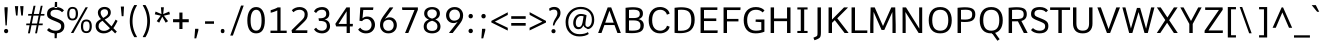 SplineFontDB: 3.0
FontName: Comme-Regular
FullName: Comme Regular
FamilyName: Comme
Weight: Book
Copyright: Digitized data Copyright (c) 2011-2014, vernon adams.
Version: 2
ItalicAngle: 0
UnderlinePosition: 0
UnderlineWidth: 0
Ascent: 800
Descent: 200
sfntRevision: 0x00020000
LayerCount: 2
Layer: 0 1 "Back"  1
Layer: 1 1 "Fore"  0
XUID: [1021 821 1394843319 927071]
FSType: 8
OS2Version: 1
OS2_WeightWidthSlopeOnly: 0
OS2_UseTypoMetrics: 1
CreationTime: 1396292053
ModificationTime: 1396292680
PfmFamily: 17
TTFWeight: 400
TTFWidth: 5
LineGap: 0
VLineGap: 0
Panose: 2 0 5 3 0 0 0 0 0 0
OS2TypoAscent: 800
OS2TypoAOffset: 0
OS2TypoDescent: 1167
OS2TypoDOffset: 0
OS2TypoLinegap: 0
OS2WinAscent: 1167
OS2WinAOffset: 0
OS2WinDescent: 250
OS2WinDOffset: 0
HheadAscent: 889
HheadAOffset: 0
HheadDescent: -230
HheadDOffset: 0
OS2SubXSize: 650
OS2SubYSize: 700
OS2SubXOff: 0
OS2SubYOff: 140
OS2SupXSize: 650
OS2SupYSize: 700
OS2SupXOff: 0
OS2SupYOff: 480
OS2StrikeYSize: 49
OS2StrikeYPos: 258
OS2Vendor: 'NeWT'
OS2CodePages: 20000093.00000000
OS2UnicodeRanges: a00000ff.4000204b.00000000.00000000
Lookup: 4 0 1 "'liga' Standard Ligatures lookup 0"  {"'liga' Standard Ligatures lookup 0 subtable"  } ['liga' ('DFLT' <'dflt' > 'grek' <'dflt' > 'latn' <'dflt' > ) ]
Lookup: 4 0 0 "'frac' Diagonal Fractions lookup 1"  {"'frac' Diagonal Fractions lookup 1 subtable"  } ['frac' ('DFLT' <'dflt' > 'grek' <'dflt' > 'latn' <'CAT ' 'MOL ' 'ROM ' 'TRK ' 'dflt' > ) ]
Lookup: 6 0 0 "'ordn' Ordinals lookup 2"  {"'ordn' Ordinals lookup 2 contextual 0"  "'ordn' Ordinals lookup 2 contextual 1"  } ['ordn' ('DFLT' <'dflt' > 'grek' <'dflt' > 'latn' <'CAT ' 'MOL ' 'ROM ' 'TRK ' 'dflt' > ) ]
Lookup: 1 0 0 "Single Substitution lookup 3"  {"Single Substitution lookup 3 subtable"  } []
Lookup: 1 0 0 "Single Substitution lookup 4"  {"Single Substitution lookup 4 subtable"  } []
Lookup: 4 0 0 "'dlig' Discretionary Ligatures lookup 5"  {"'dlig' Discretionary Ligatures lookup 5 subtable"  } ['dlig' ('DFLT' <'dflt' > 'grek' <'dflt' > 'latn' <'CAT ' 'MOL ' 'ROM ' 'TRK ' 'dflt' > ) ]
MarkAttachClasses: 1
DEI: 91125
ChainSub2: coverage "'ordn' Ordinals lookup 2 contextual 1"  0 0 0 1
 1 1 0
  Coverage: 3 O o
  BCoverage: 49 zero one two three four five six seven eight nine
 1
  SeqLookup: 0 "Single Substitution lookup 4" 
EndFPST
ChainSub2: coverage "'ordn' Ordinals lookup 2 contextual 0"  0 0 0 1
 1 1 0
  Coverage: 3 A a
  BCoverage: 49 zero one two three four five six seven eight nine
 1
  SeqLookup: 0 "Single Substitution lookup 3" 
EndFPST
ShortTable: cvt  2
  33
  633
EndShort
ShortTable: maxp 16
  1
  0
  498
  76
  7
  70
  5
  2
  0
  1
  1
  0
  64
  46
  3
  2
EndShort
LangName: 1033 "" "" "" "FontForge : Comme Regular : 31-3-2014" "" "Version 2" "" "Comme is a trademark of Vernon Adams and may be registered in certain jurisdictions." "newtypography" "Vernon Adams" "" "newtypography.co.uk" "newtypography.co.uk" "Copyright (c) 2014, vernon adams.+AAoACgAA-This Font Software is licensed under the SIL Open Font License, Version 1.1.+AAoA-This license is available with a FAQ at:+AAoA-http://scripts.sil.org/OFL+AAoA" "http://scripts.sil.org/OFL" "" "Comme" "Regular" 
GaspTable: 1 65535 2 0
Encoding: UnicodeBmp
Compacted: 1
UnicodeInterp: none
NameList: AGL For New Fonts
DisplaySize: -48
AntiAlias: 1
FitToEm: 1
WinInfo: 0 33 12
BeginChars: 65546 498

StartChar: .notdef
Encoding: 65536 -1 0
Width: 364
Flags: W
TtInstrs:
PUSHB_2
 1
 0
MDAP[rnd]
ALIGNRP
PUSHB_3
 7
 4
 0
MIRP[min,rnd,black]
SHP[rp2]
PUSHB_2
 6
 5
MDRP[rp0,min,rnd,grey]
ALIGNRP
PUSHB_3
 3
 2
 0
MIRP[min,rnd,black]
SHP[rp2]
SVTCA[y-axis]
PUSHB_2
 3
 0
MDAP[rnd]
ALIGNRP
PUSHB_3
 5
 4
 0
MIRP[min,rnd,black]
SHP[rp2]
PUSHB_3
 7
 6
 1
MIRP[rp0,min,rnd,grey]
ALIGNRP
PUSHB_3
 1
 2
 0
MIRP[min,rnd,black]
SHP[rp2]
EndTTInstrs
LayerCount: 2
Fore
SplineSet
33 0 m 1,0,-1
 33 666 l 1,1,-1
 298 666 l 1,2,-1
 298 0 l 1,3,-1
 33 0 l 1,0,-1
66 33 m 1,4,-1
 265 33 l 1,5,-1
 265 633 l 1,6,-1
 66 633 l 1,7,-1
 66 33 l 1,4,-1
EndSplineSet
EndChar

StartChar: .null
Encoding: 65537 -1 1
Width: 0
Flags: W
LayerCount: 2
EndChar

StartChar: nonmarkingreturn
Encoding: 65538 -1 2
Width: 333
Flags: W
LayerCount: 2
EndChar

StartChar: space
Encoding: 32 32 3
Width: 231
GlyphClass: 2
Flags: W
LayerCount: 2
EndChar

StartChar: exclam
Encoding: 33 33 4
Width: 314
GlyphClass: 2
Flags: W
LayerCount: 2
Fore
SplineSet
153 -5 m 256,0,1
 128 -5 128 -5 114.5 11 c 128,-1,2
 101 27 101 27 101 49 c 128,-1,3
 101 71 101 71 114.5 86.5 c 128,-1,4
 128 102 128 102 153 102 c 128,-1,5
 178 102 178 102 191.5 86.5 c 128,-1,6
 205 71 205 71 205 48.5 c 128,-1,7
 205 26 205 26 191.5 10.5 c 128,-1,8
 178 -5 178 -5 153 -5 c 256,0,1
137 190 m 1,9,-1
 112 586 l 1,10,-1
 112 644 l 1,11,-1
 192 644 l 1,12,-1
 192 586 l 1,13,-1
 169 190 l 1,14,-1
 137 190 l 1,9,-1
EndSplineSet
EndChar

StartChar: quotedbl
Encoding: 34 34 5
Width: 308
GlyphClass: 2
Flags: W
LayerCount: 2
Fore
SplineSet
206 437 m 1,0,-1
 179 672 l 1,1,-1
 263 672 l 1,2,-1
 246 437 l 1,3,-1
 206 437 l 1,0,-1
75 437 m 1,4,-1
 47 672 l 1,5,-1
 130 672 l 1,6,-1
 113 437 l 1,7,-1
 75 437 l 1,4,-1
EndSplineSet
EndChar

StartChar: numbersign
Encoding: 35 35 6
Width: 508
GlyphClass: 2
Flags: W
LayerCount: 2
Fore
SplineSet
171 237 m 1,0,-1
 302 237 l 1,1,-1
 341 434 l 1,2,-1
 211 434 l 1,3,-1
 171 237 l 1,0,-1
74 -8 m 1,4,-1
 114 194 l 1,5,-1
 29 194 l 1,6,-1
 34 237 l 1,7,-1
 122 237 l 1,8,-1
 162 434 l 1,9,-1
 76 434 l 1,10,-1
 82 476 l 1,11,-1
 170 476 l 1,12,-1
 214 681 l 1,13,-1
 263 681 l 1,14,-1
 220 476 l 1,15,-1
 350 476 l 1,16,-1
 394 681 l 1,17,-1
 441 681 l 1,18,-1
 397 476 l 1,19,-1
 488 476 l 1,20,-1
 481 434 l 1,21,-1
 389 434 l 1,22,-1
 349 237 l 1,23,-1
 446 237 l 1,24,-1
 439 194 l 1,25,-1
 340 194 l 1,26,-1
 300 -8 l 1,27,-1
 253 -8 l 1,28,-1
 292 194 l 1,29,-1
 163 194 l 1,30,-1
 122 -8 l 1,31,-1
 74 -8 l 1,4,-1
EndSplineSet
EndChar

StartChar: dollar
Encoding: 36 36 7
Width: 536
GlyphClass: 2
Flags: W
LayerCount: 2
Fore
SplineSet
240 19 m 1,0,-1
 300 19 l 1,1,-1
 293 -130 l 1,2,-1
 240 -130 l 1,3,-1
 240 19 l 1,0,-1
248 776 m 1,4,-1
 240 627 l 1,5,-1
 303 627 l 1,6,-1
 303 776 l 1,7,-1
 248 776 l 1,4,-1
379.5 233 m 128,-1,9
 356 254 356 254 281 285 c 2,10,-1
 191 322 l 2,11,12
 115 353 115 353 83 383.5 c 128,-1,13
 51 414 51 414 51 476 c 0,14,15
 51 649 51 649 273 649 c 0,16,17
 403 649 403 649 475 566 c 1,18,-1
 429 521 l 1,19,-1
 423 521 l 1,20,21
 372 581 372 581 269 581 c 0,22,23
 137 581 137 581 137 486 c 0,24,25
 137 450 137 450 155.5 432.5 c 128,-1,26
 174 415 174 415 229 392 c 2,27,-1
 319 356 l 2,28,29
 408 321 408 321 446 283.5 c 128,-1,30
 484 246 484 246 484 175.5 c 128,-1,31
 484 105 484 105 450 63.5 c 128,-1,32
 416 22 416 22 368.5 6.5 c 128,-1,33
 321 -9 321 -9 256 -9 c 128,-1,34
 191 -9 191 -9 135 15 c 128,-1,35
 79 39 79 39 50 75 c 1,36,-1
 96 121 l 1,37,-1
 102 121 l 1,38,39
 167 58 167 58 263 58 c 0,40,41
 327 58 327 58 365 85 c 128,-1,42
 403 112 403 112 403 162 c 128,-1,8
 403 212 403 212 379.5 233 c 128,-1,9
EndSplineSet
EndChar

StartChar: percent
Encoding: 37 37 8
Width: 712
GlyphClass: 2
Flags: W
LayerCount: 2
Fore
SplineSet
508 -2 m 0,0,1
 373 -2 373 -2 373 167 c 0,2,3
 373 244 373 244 405.5 290.5 c 128,-1,4
 438 337 438 337 508 337 c 0,5,6
 645 337 645 337 645 167 c 0,7,8
 645 90 645 90 612 44 c 128,-1,9
 579 -2 579 -2 508 -2 c 0,0,1
572.5 76.5 m 128,-1,11
 590 109 590 109 590 168.5 c 128,-1,12
 590 228 590 228 573 259 c 128,-1,13
 556 290 556 290 509 290 c 128,-1,14
 462 290 462 290 445 258.5 c 128,-1,15
 428 227 428 227 428 167.5 c 128,-1,16
 428 108 428 108 445 76 c 128,-1,17
 462 44 462 44 508.5 44 c 128,-1,10
 555 44 555 44 572.5 76.5 c 128,-1,11
123 0 m 1,18,-1
 489 643 l 1,19,-1
 547 643 l 1,20,-1
 186 0 l 1,21,-1
 123 0 l 1,18,-1
163 314 m 0,22,23
 30 314 30 314 30 483 c 0,24,25
 30 560 30 560 62 606 c 128,-1,26
 94 652 94 652 163 652 c 0,27,28
 300 652 300 652 300 483 c 0,29,30
 300 406 300 406 267 360 c 128,-1,31
 234 314 234 314 163 314 c 0,22,23
227 392.5 m 128,-1,33
 244 425 244 425 244 484.5 c 128,-1,34
 244 544 244 544 227.5 575 c 128,-1,35
 211 606 211 606 164 606 c 128,-1,36
 117 606 117 606 99.5 574.5 c 128,-1,37
 82 543 82 543 82 483 c 128,-1,38
 82 423 82 423 99.5 391.5 c 128,-1,39
 117 360 117 360 163.5 360 c 128,-1,32
 210 360 210 360 227 392.5 c 128,-1,33
EndSplineSet
EndChar

StartChar: ampersand
Encoding: 38 38 9
Width: 623
GlyphClass: 2
Flags: W
LayerCount: 2
Fore
SplineSet
264 595 m 256,0,1
 222 595 222 595 194 571 c 128,-1,2
 166 547 166 547 166 512.5 c 128,-1,3
 166 478 166 478 180 448.5 c 128,-1,4
 194 419 194 419 230 377 c 1,5,6
 289 408 289 408 320 437.5 c 128,-1,7
 351 467 351 467 351 509 c 128,-1,8
 351 551 351 551 328.5 573 c 128,-1,9
 306 595 306 595 264 595 c 256,0,1
41 173 m 0,10,11
 41 237 41 237 73.5 275.5 c 128,-1,12
 106 314 106 314 174 348 c 1,13,14
 97 428 97 428 97 509 c 0,15,16
 97 573 97 573 144 612.5 c 128,-1,17
 191 652 191 652 262 652 c 128,-1,18
 333 652 333 652 376.5 616 c 128,-1,19
 420 580 420 580 420 514 c 0,20,21
 420 480 420 480 408 453 c 128,-1,22
 396 426 396 426 364.888012618 398.621451104 c 128,-1,23
 333.776025237 371.242902208 333.776025237 371.242902208 267 336 c 1,24,25
 438 166 l 1,26,27
 483 226 483 226 540 335 c 1,28,-1
 589 302 l 1,29,30
 525 174 525 174 484 122 c 1,31,-1
 571 35 l 1,32,-1
 528 -10 l 1,33,-1
 443 75 l 1,34,35
 357 -9 357 -9 242 -9 c 0,36,37
 151 -9 151 -9 96 41.5 c 128,-1,38
 41 92 41 92 41 173 c 0,10,11
253 54 m 0,39,40
 335 54 335 54 399 119 c 1,41,-1
 212 305 l 1,42,43
 163 279 163 279 139 249.5 c 128,-1,44
 115 220 115 220 115 169.5 c 128,-1,45
 115 119 115 119 151.5 86.5 c 128,-1,46
 188 54 188 54 253 54 c 0,39,40
EndSplineSet
EndChar

StartChar: quotesingle
Encoding: 39 39 10
Width: 181
GlyphClass: 2
Flags: W
LayerCount: 2
Fore
SplineSet
67 420 m 1,0,-1
 45 661 l 1,1,-1
 125 661 l 1,2,-1
 112 420 l 1,3,-1
 67 420 l 1,0,-1
EndSplineSet
EndChar

StartChar: parenleft
Encoding: 40 40 11
Width: 340
GlyphClass: 2
Flags: W
LayerCount: 2
Fore
SplineSet
207 -104 m 1,0,1
 94 77 94 77 94 297.5 c 128,-1,2
 94 518 94 518 207 699 c 1,3,-1
 272 699 l 1,4,-1
 272 684 l 1,5,6
 163 506 163 506 163 298 c 128,-1,7
 163 90 163 90 272 -89 c 1,8,-1
 272 -104 l 1,9,-1
 207 -104 l 1,0,1
EndSplineSet
EndChar

StartChar: parenright
Encoding: 41 41 12
Width: 340
GlyphClass: 2
Flags: W
LayerCount: 2
Fore
SplineSet
137 -104 m 1,0,1
 72 -104 l 1,2,-1
 72 -89 l 1,3,4
 181 90 181 90 181 298 c 128,-1,5
 181 506 181 506 72 684 c 1,6,-1
 72 699 l 1,7,-1
 137 699 l 1,8,9
 250 518 250 518 250 297.5 c 128,-1,10
 250 77 250 77 137 -104 c 1,0,1
EndSplineSet
EndChar

StartChar: asterisk
Encoding: 42 42 13
Width: 415
GlyphClass: 2
Flags: W
LayerCount: 2
Fore
SplineSet
292 258 m 1,0,-1
 207 407 l 1,1,-1
 130 258 l 1,2,-1
 68 296 l 1,3,-1
 170 433 l 1,4,-1
 20 467 l 1,5,-1
 40 536 l 1,6,-1
 187 473 l 1,7,-1
 173 643 l 1,8,-1
 247 643 l 1,9,-1
 230 473 l 1,10,-1
 380 536 l 1,11,-1
 399 467 l 1,12,-1
 248 433 l 1,13,14
 324.5 331 324.5 331 352 296 c 1,15,-1
 292 258 l 1,0,-1
EndSplineSet
EndChar

StartChar: plus
Encoding: 43 43 14
Width: 501
GlyphClass: 2
Flags: W
LayerCount: 2
Fore
SplineSet
209 511 m 1,0,-1
 287 511 l 1,1,-1
 287 345 l 1,2,-1
 444 345 l 1,3,-1
 444 269 l 1,4,-1
 287 269 l 1,5,-1
 287 100 l 1,6,-1
 209 100 l 1,7,-1
 209 269 l 1,8,-1
 51 269 l 1,9,-1
 51 345 l 1,10,-1
 209 345 l 1,11,-1
 209 511 l 1,0,-1
EndSplineSet
EndChar

StartChar: comma
Encoding: 44 44 15
Width: 276
GlyphClass: 2
Flags: W
LayerCount: 2
Fore
SplineSet
85 -134 m 1,0,-1
 103 105 l 1,1,-1
 184 105 l 1,2,-1
 184 65 l 1,3,-1
 131 -134 l 1,4,-1
 85 -134 l 1,0,-1
EndSplineSet
EndChar

StartChar: hyphen
Encoding: 45 45 16
Width: 378
GlyphClass: 4
Flags: W
LayerCount: 2
Fore
SplineSet
76 230 m 1,0,-1
 76 292 l 1,1,-1
 300 292 l 1,2,-1
 300 230 l 1,3,-1
 76 230 l 1,0,-1
EndSplineSet
EndChar

StartChar: period
Encoding: 46 46 17
Width: 278
GlyphClass: 2
Flags: W
LayerCount: 2
Fore
SplineSet
140.5 -4 m 128,-1,1
 94 -4 94 -4 94 49 c 128,-1,2
 94 102 94 102 140.5 102 c 128,-1,3
 187 102 187 102 187 49 c 128,-1,0
 187 -4 187 -4 140.5 -4 c 128,-1,1
EndSplineSet
EndChar

StartChar: slash
Encoding: 47 47 18
Width: 425
GlyphClass: 2
Flags: W
LayerCount: 2
Fore
SplineSet
56 -64 m 1,0,-1
 326 686 l 1,1,-1
 393 686 l 1,2,-1
 122 -64 l 1,3,-1
 56 -64 l 1,0,-1
EndSplineSet
EndChar

StartChar: zero
Encoding: 48 48 19
Width: 553
GlyphClass: 2
Flags: W
LayerCount: 2
Fore
SplineSet
279 -9 m 256,0,1
 168 -9 168 -9 113 75 c 128,-1,2
 58 159 58 159 58 313 c 128,-1,3
 58 467 58 467 115 558 c 128,-1,4
 172 649 172 649 279 649 c 128,-1,5
 386 649 386 649 441 558.5 c 128,-1,6
 496 468 496 468 496 313 c 128,-1,7
 496 158 496 158 443 74.5 c 128,-1,8
 390 -9 390 -9 279 -9 c 256,0,1
279 59 m 0,9,10
 346 59 346 59 380 119 c 128,-1,11
 414 179 414 179 414 312 c 0,12,13
 414 581 414 581 279 581 c 0,14,15
 214 581 214 581 177 511 c 128,-1,16
 140 441 140 441 140 312 c 0,17,18
 140 59 140 59 279 59 c 0,9,10
EndSplineSet
EndChar

StartChar: one
Encoding: 49 49 20
Width: 553
GlyphClass: 2
Flags: W
LayerCount: 2
Fore
SplineSet
87 0 m 1,0,-1
 87 59 l 1,1,-1
 258 59 l 1,2,-1
 258 565 l 1,3,4
 222 546 222 546 170.5 528 c 128,-1,5
 119 510 119 510 92 507 c 1,6,-1
 92 571 l 1,7,8
 125 579 125 579 183.5 601 c 128,-1,9
 242 623 242 623 266 640 c 1,10,-1
 339 640 l 1,11,-1
 339 59 l 1,12,-1
 492 59 l 1,13,-1
 492 0 l 1,14,-1
 87 0 l 1,0,-1
EndSplineSet
EndChar

StartChar: two
Encoding: 50 50 21
Width: 553
GlyphClass: 2
Flags: W
LayerCount: 2
Fore
SplineSet
117 522 m 1,0,1
 109 522 l 1,2,-1
 70 569 l 1,3,4
 103 606 103 606 154.5 627.5 c 128,-1,5
 206 649 206 649 263 649 c 0,6,7
 351 649 351 649 409.5 601 c 128,-1,8
 468 553 468 553 468 465 c 0,9,10
 468 401 468 401 443.5 359 c 128,-1,11
 419 317 419 317 350 251 c 2,12,-1
 158 67 l 1,13,-1
 460 67 l 1,14,-1
 456 0 l 1,15,-1
 76 0 l 1,16,-1
 64 70 l 1,17,-1
 302 303 l 2,18,19
 353 353 353 353 372 384 c 128,-1,20
 391 415 391 415 391 469 c 128,-1,21
 391 523 391 523 354 552 c 128,-1,22
 317 581 317 581 268 581 c 128,-1,23
 219 581 219 581 180 565.5 c 128,-1,24
 141 550 141 550 117 522 c 1,0,1
EndSplineSet
EndChar

StartChar: three
Encoding: 51 51 22
Width: 547
GlyphClass: 2
Flags: W
LayerCount: 2
Fore
SplineSet
339 338 m 1,0,1
 405 326 405 326 440.5 281 c 128,-1,2
 476 236 476 236 476 165 c 128,-1,3
 476 94 476 94 421.5 42.5 c 128,-1,4
 367 -9 367 -9 272 -9 c 0,5,6
 214 -9 214 -9 160 15.5 c 128,-1,7
 106 40 106 40 76 93 c 1,8,-1
 123 130 l 1,9,-1
 130 130 l 1,10,11
 174 58 174 58 271 58 c 0,12,13
 326 58 326 58 361 87.5 c 128,-1,14
 396 117 396 117 396 172 c 0,15,16
 396 245 396 245 353 273.5 c 128,-1,17
 310 302 310 302 220 302 c 2,18,-1
 199 302 l 1,19,-1
 188 368 l 1,20,-1
 221 368 l 2,21,22
 380 368 380 368 380 475 c 2,23,-1
 380 482 l 2,24,25
 380 529 380 529 353 555 c 128,-1,26
 326 581 326 581 274 581 c 2,27,-1
 267 581 l 2,28,29
 178 581 178 581 130 503 c 1,30,-1
 121 503 l 1,31,-1
 75 540 l 1,32,33
 104 600 104 600 160 624.5 c 128,-1,34
 216 649 216 649 274 649 c 0,35,36
 360 649 360 649 409 604 c 128,-1,37
 458 559 458 559 458 482 c 0,38,39
 458 366 458 366 339 338 c 1,0,1
EndSplineSet
EndChar

StartChar: four
Encoding: 52 52 23
Width: 553
GlyphClass: 2
Flags: W
LayerCount: 2
Fore
SplineSet
139 227 m 1,0,-1
 341 227 l 1,1,-1
 341 543 l 1,2,-1
 139 227 l 1,0,-1
341 0 m 1,3,-1
 341 164 l 1,4,-1
 79 164 l 1,5,-1
 58 228 l 1,6,-1
 335 640 l 1,7,-1
 422 640 l 1,8,-1
 422 228 l 1,9,-1
 498 228 l 1,10,-1
 492 164 l 1,11,-1
 422 164 l 1,12,-1
 422 0 l 1,13,-1
 341 0 l 1,3,-1
EndSplineSet
EndChar

StartChar: five
Encoding: 53 53 24
Width: 553
GlyphClass: 2
Flags: W
LayerCount: 2
Fore
SplineSet
292 351 m 0,0,1
 218 351 218 351 177 296 c 1,2,-1
 112 306 l 1,3,-1
 132 640 l 1,4,-1
 460 640 l 1,5,-1
 451 576 l 1,6,-1
 208 576 l 1,7,-1
 187 367 l 1,8,9
 237 412 237 412 305 412 c 0,10,11
 397 412 397 412 448.5 351 c 128,-1,12
 500 290 500 290 500 204.5 c 128,-1,13
 500 119 500 119 441 55 c 128,-1,14
 382 -9 382 -9 275 -9 c 0,15,16
 206 -9 206 -9 154 19.5 c 128,-1,17
 102 48 102 48 79 86 c 1,18,-1
 126 131 l 1,19,-1
 132 131 l 1,20,21
 184 59 184 59 274 59 c 0,22,23
 341 59 341 59 377.5 102.5 c 128,-1,24
 414 146 414 146 414 205.5 c 128,-1,25
 414 265 414 265 381 308 c 128,-1,26
 348 351 348 351 292 351 c 0,0,1
EndSplineSet
EndChar

StartChar: six
Encoding: 54 54 25
Width: 553
GlyphClass: 2
Flags: W
LayerCount: 2
Fore
SplineSet
284 55 m 256,0,1
 346 55 346 55 381.5 95.5 c 128,-1,2
 417 136 417 136 417 195.5 c 128,-1,3
 417 255 417 255 382.5 293 c 128,-1,4
 348 331 348 331 292 331 c 128,-1,5
 236 331 236 331 194.5 298 c 128,-1,6
 153 265 153 265 153 200 c 128,-1,7
 153 135 153 135 187.5 95 c 128,-1,8
 222 55 222 55 284 55 c 256,0,1
195 346 m 1,9,10
 249 392 249 392 320.5 392 c 128,-1,11
 392 392 392 392 444 337.5 c 128,-1,12
 496 283 496 283 496 195.5 c 128,-1,13
 496 108 496 108 438.5 49.5 c 128,-1,14
 381 -9 381 -9 285 -9 c 128,-1,15
 189 -9 189 -9 132 51.5 c 128,-1,16
 75 112 75 112 75 198 c 0,17,18
 75 264 75 264 97 316.5 c 128,-1,19
 119 369 119 369 168 436 c 2,20,-1
 318 640 l 1,21,-1
 403 640 l 1,22,-1
 403 630 l 1,23,-1
 195 346 l 1,9,10
EndSplineSet
EndChar

StartChar: seven
Encoding: 55 55 26
Width: 553
GlyphClass: 2
Flags: W
LayerCount: 2
Fore
SplineSet
151 0 m 1,0,-1
 387 575 l 1,1,-1
 83 575 l 1,2,-1
 75 640 l 1,3,-1
 472 640 l 1,4,-1
 472 581 l 1,5,-1
 233 0 l 1,6,-1
 151 0 l 1,0,-1
EndSplineSet
EndChar

StartChar: eight
Encoding: 56 56 27
Width: 553
GlyphClass: 2
Flags: W
LayerCount: 2
Fore
SplineSet
277 360 m 1,0,1
 395 388 395 388 395 490 c 0,2,3
 395 536 395 536 363 563 c 128,-1,4
 331 590 331 590 277 590 c 128,-1,5
 223 590 223 590 190.5 563 c 128,-1,6
 158 536 158 536 158 490 c 0,7,8
 158 389 158 389 277 360 c 1,0,1
410 168 m 0,9,10
 410 222 410 222 373.5 257 c 128,-1,11
 337 292 337 292 277 306 c 1,12,13
 216 292 216 292 179.5 257 c 128,-1,14
 143 222 143 222 143 167 c 0,15,16
 143 53 143 53 276.5 53 c 128,-1,17
 410 53 410 53 410 168 c 0,9,10
277 -9 m 256,18,19
 185 -9 185 -9 126 35 c 128,-1,20
 67 79 67 79 67 161 c 0,21,22
 67 290 67 290 198 336 c 1,23,24
 144 353 144 353 111.5 393 c 128,-1,25
 79 433 79 433 79 490 c 0,26,27
 79 565 79 565 134 607 c 128,-1,28
 189 649 189 649 277 649 c 128,-1,29
 365 649 365 649 419 607 c 128,-1,30
 473 565 473 565 473 490 c 0,31,32
 473 381 473 381 357 337 c 1,33,34
 416 317 416 317 451.5 270 c 128,-1,35
 487 223 487 223 487 161 c 0,36,37
 487 79 487 79 428 35 c 128,-1,38
 369 -9 369 -9 277 -9 c 256,18,19
EndSplineSet
EndChar

StartChar: nine
Encoding: 57 57 28
Width: 553
GlyphClass: 2
Flags: W
LayerCount: 2
Fore
SplineSet
389.5 546 m 128,-1,1
 354 586 354 586 292 586 c 128,-1,2
 230 586 230 586 193 545.5 c 128,-1,3
 156 505 156 505 156 445.5 c 128,-1,4
 156 386 156 386 189.5 347.5 c 128,-1,5
 223 309 223 309 280.5 309 c 128,-1,6
 338 309 338 309 381.5 342.5 c 128,-1,7
 425 376 425 376 425 441 c 128,-1,0
 425 506 425 506 389.5 546 c 128,-1,1
368 280 m 1,8,9
 318 248 318 248 264 248 c 0,10,11
 184 248 184 248 130 303 c 128,-1,12
 76 358 76 358 76 445.5 c 128,-1,13
 76 533 76 533 136 591 c 128,-1,14
 196 649 196 649 292 649 c 128,-1,15
 388 649 388 649 445.5 588.5 c 128,-1,16
 503 528 503 528 503 442 c 0,17,18
 503 377 503 377 478.5 324.5 c 128,-1,19
 454 272 454 272 402 206 c 2,20,-1
 242 0 l 1,21,-1
 155 0 l 1,22,-1
 155 10 l 1,23,24
 316.333333333 211.666666667 316.333333333 211.666666667 368 280 c 1,8,9
EndSplineSet
EndChar

StartChar: colon
Encoding: 58 58 29
Width: 288
GlyphClass: 2
Flags: W
LayerCount: 2
Fore
SplineSet
143 -4 m 256,0,1
 117 -4 117 -4 102.5 12 c 128,-1,2
 88 28 88 28 88 51 c 128,-1,3
 88 74 88 74 102.5 90.5 c 128,-1,4
 117 107 117 107 143 107 c 128,-1,5
 169 107 169 107 183 91 c 128,-1,6
 197 75 197 75 197 51.5 c 128,-1,7
 197 28 197 28 183 12 c 128,-1,8
 169 -4 169 -4 143 -4 c 256,0,1
143 366 m 256,9,10
 117 366 117 366 102.5 382 c 128,-1,11
 88 398 88 398 88 421 c 128,-1,12
 88 444 88 444 102.5 460.5 c 128,-1,13
 117 477 117 477 143 477 c 128,-1,14
 169 477 169 477 183 461 c 128,-1,15
 197 445 197 445 197 421.5 c 128,-1,16
 197 398 197 398 183 382 c 128,-1,17
 169 366 169 366 143 366 c 256,9,10
EndSplineSet
EndChar

StartChar: semicolon
Encoding: 59 59 30
Width: 314
GlyphClass: 2
Flags: W
LayerCount: 2
Fore
SplineSet
164 365 m 256,0,1
 138 365 138 365 123.5 381.5 c 128,-1,2
 109 398 109 398 109 421 c 128,-1,3
 109 444 109 444 123.5 460.5 c 128,-1,4
 138 477 138 477 164 477 c 128,-1,5
 190 477 190 477 204 461 c 128,-1,6
 218 445 218 445 218 421 c 128,-1,7
 218 397 218 397 204 381 c 128,-1,8
 190 365 190 365 164 365 c 256,0,1
109 -134 m 1,9,-1
 127 105 l 1,10,-1
 207 105 l 1,11,-1
 207 65 l 1,12,-1
 156 -134 l 1,13,-1
 109 -134 l 1,9,-1
EndSplineSet
EndChar

StartChar: less
Encoding: 60 60 31
Width: 486
GlyphClass: 2
Flags: W
LayerCount: 2
Fore
SplineSet
444 61 m 1,0,-1
 34 263 l 1,1,-1
 34 303 l 1,2,-1
 444 518 l 1,3,-1
 444 452 l 1,4,-1
 122 284 l 1,5,-1
 444 130 l 1,6,-1
 444 61 l 1,0,-1
EndSplineSet
EndChar

StartChar: equal
Encoding: 61 61 32
Width: 469
GlyphClass: 2
Flags: W
LayerCount: 2
Fore
SplineSet
56 250 m 1,0,-1
 417 250 l 1,1,-1
 417 183 l 1,2,-1
 56 183 l 1,3,-1
 56 250 l 1,0,-1
56 420 m 1,4,-1
 417 420 l 1,5,-1
 417 354 l 1,6,-1
 56 354 l 1,7,-1
 56 420 l 1,4,-1
EndSplineSet
EndChar

StartChar: greater
Encoding: 62 62 33
Width: 486
GlyphClass: 2
Flags: W
LayerCount: 2
Fore
SplineSet
41 454 m 1,0,-1
 41 521 l 1,1,-1
 450 302 l 1,2,-1
 450 262 l 1,3,-1
 40 64 l 1,4,-1
 40 131 l 1,5,-1
 359 284 l 1,6,-1
 41 454 l 1,0,-1
EndSplineSet
EndChar

StartChar: question
Encoding: 63 63 34
Width: 405
GlyphClass: 2
Flags: W
LayerCount: 2
Fore
SplineSet
163 -6 m 256,0,1
 138 -6 138 -6 124.5 9 c 128,-1,2
 111 24 111 24 111 45.5 c 128,-1,3
 111 67 111 67 124.5 82 c 128,-1,4
 138 97 138 97 163 97 c 128,-1,5
 188 97 188 97 201 82 c 128,-1,6
 214 67 214 67 214 45.5 c 128,-1,7
 214 24 214 24 201 9 c 128,-1,8
 188 -6 188 -6 163 -6 c 256,0,1
146 189 m 1,9,10
 149 235 149 235 167.5 281.5 c 128,-1,11
 186 328 186 328 206.5 358.5 c 0,12,13
 260 438.097560976 260 438.097560976 260 494 c 0,14,15
 260 586 260 586 175 586 c 0,16,17
 122 586 122 586 68 548 c 1,18,-1
 51 608 l 1,19,20
 107 652 107 652 178.5 652 c 128,-1,21
 250 652 250 652 293.5 614 c 128,-1,22
 337 576 337 576 337 504.652777778 c 128,-1,23
 337 433.305555556 337 433.305555556 296 377.5 c 0,24,25
 278 353 278 353 258 328.5 c 0,26,27
 204.75900277 263.279778393 204.75900277 263.279778393 182 188 c 1,28,-1
 146 189 l 1,9,10
EndSplineSet
EndChar

StartChar: at
Encoding: 64 64 35
Width: 852
GlyphClass: 2
Flags: W
LayerCount: 2
Fore
SplineSet
395 148 m 0,0,1
 441 148 441 148 462.5 188 c 128,-1,2
 484 228 484 228 496 306 c 1,3,-1
 515 418 l 1,4,5
 472 427 472 427 455 427 c 0,6,7
 396 427 396 427 358 378 c 128,-1,8
 320 329 320 329 320 255 c 0,9,10
 320 148 320 148 395 148 c 0,0,1
162 10 m 128,-1,12
 65 106 65 106 65 270.5 c 128,-1,13
 65 435 65 435 173 544 c 128,-1,14
 281 653 281 653 446 653 c 0,15,16
 591 653 591 653 686 564.5 c 128,-1,17
 781 476 781 476 781 331 c 0,18,19
 781 222 781 222 730 159.5 c 128,-1,20
 679 97 679 97 616 97 c 1,21,22
 608 104 608 104 581.5 118 c 128,-1,23
 555 132 555 132 536 149 c 128,-1,24
 517 166 517 166 511 192 c 1,25,26
 468 94 468 94 388 94 c 0,27,28
 326 94 326 94 290.5 138.5 c 128,-1,29
 255 183 255 183 255 252 c 0,30,31
 255 342 255 342 307 409 c 128,-1,32
 359 476 359 476 441 476 c 128,-1,33
 523 476 523 476 589 443 c 1,34,35
 586 419 586 419 579.5 378.5 c 128,-1,36
 573 338 573 338 569.5 314 c 128,-1,37
 566 290 566 290 563 262 c 128,-1,38
 560 234 560 234 560 210.5 c 128,-1,39
 560 187 560 187 576 169.5 c 128,-1,40
 592 152 592 152 616 152 c 0,41,42
 657 152 657 152 689 201 c 128,-1,43
 721 250 721 250 721 335 c 0,44,45
 721 451 721 451 649 524.5 c 128,-1,46
 577 598 577 598 439.5 598 c 128,-1,47
 302 598 302 598 217 503.5 c 128,-1,48
 132 409 132 409 132 271 c 128,-1,49
 132 133 132 133 207 52 c 128,-1,50
 282 -29 282 -29 413.5 -29 c 128,-1,51
 545 -29 545 -29 624 22 c 1,52,-1
 643 -25 l 1,53,54
 555 -86 555 -86 407 -86 c 128,-1,11
 259 -86 259 -86 162 10 c 128,-1,12
EndSplineSet
EndChar

StartChar: A
Encoding: 65 65 36
Width: 622
GlyphClass: 2
Flags: W
LayerCount: 2
Fore
SplineSet
267 640 m 1,0,-1
 355 640 l 1,1,-1
 596 0 l 1,2,-1
 511 0 l 1,3,-1
 437 199 l 1,4,-1
 185 199 l 1,5,-1
 112 0 l 1,6,-1
 28 0 l 1,7,-1
 267 640 l 1,0,-1
205 258 m 1,8,-1
 418 258 l 1,9,-1
 311 557 l 1,10,-1
 205 258 l 1,8,-1
EndSplineSet
Substitution2: "Single Substitution lookup 3 subtable" ordfeminine
EndChar

StartChar: B
Encoding: 66 66 37
Width: 603
GlyphClass: 2
Flags: W
LayerCount: 2
Fore
SplineSet
245 -4 m 0,0,1
 205 -4 205 -4 89 4 c 1,2,-1
 89 630 l 1,3,4
 203 644 203 644 274 644 c 0,5,6
 403 644 403 644 463 608 c 0,7,8
 488 593 488 593 502.5 569 c 128,-1,9
 517 545 517 545 520 526.5 c 128,-1,10
 523 508 523 508 523 482 c 0,11,12
 523 382 523 382 414 347 c 1,13,14
 545 316 545 316 545 190 c 0,15,16
 545 87 545 87 475.5 41.5 c 128,-1,17
 406 -4 406 -4 245 -4 c 0,0,1
175 578 m 1,18,19
 175 374 l 1,20,-1
 293 374 l 2,21,22
 364 374 364 374 404.5 396 c 128,-1,23
 445 418 445 418 445 475 c 128,-1,24
 445 532 445 532 407.5 557.5 c 128,-1,25
 370 583 370 583 277 583 c 0,26,27
 224 583 224 583 175 578 c 1,18,19
175 315 m 1,28,-1
 175 63 l 1,29,30
 237 59 237 59 259 59 c 0,31,32
 394.9 59 394.9 59 431 97 c 0,33,34
 450 117 450 117 455.5 136.5 c 128,-1,35
 461 156 461 156 461 187 c 0,36,37
 461 255 461 255 420.5 285 c 128,-1,38
 380 315 380 315 289 315 c 2,39,-1
 175 315 l 1,28,-1
EndSplineSet
EndChar

StartChar: C
Encoding: 67 67 38
Width: 629
GlyphClass: 2
Flags: W
LayerCount: 2
Fore
SplineSet
590 482 m 1,0,1
 527 460 l 1,2,-1
 521 460 l 1,3,4
 509 513 509 513 463 547 c 128,-1,5
 417 581 417 581 357 581 c 0,6,7
 262 581 262 581 208 514.5 c 128,-1,8
 154 448 154 448 154 320 c 128,-1,9
 154 192 154 192 208.5 125 c 128,-1,10
 263 58 263 58 357 58 c 0,11,12
 417 58 417 58 464 93 c 128,-1,13
 511 128 511 128 523 181 c 1,14,-1
 529 181 l 1,15,-1
 591 158 l 1,16,17
 575 78 575 78 506.5 34.5 c 128,-1,18
 438 -9 438 -9 352 -9 c 0,19,20
 222 -9 222 -9 144.5 78 c 128,-1,21
 67 165 67 165 67 320 c 128,-1,22
 67 475 67 475 144.5 562.5 c 128,-1,23
 222 650 222 650 352 650 c 0,24,25
 437 650 437 650 505.5 606 c 128,-1,26
 574 562 574 562 590 482 c 1,0,1
EndSplineSet
EndChar

StartChar: D
Encoding: 68 68 39
Width: 658
GlyphClass: 2
Flags: W
LayerCount: 2
Fore
SplineSet
89 4 m 1,0,1
 89 630 l 1,2,3
 190 643 190 643 256 643 c 1,4,5
 455 643 455 643 527 555.5 c 0,6,7
 563 512 563 512 577.5 458 c 128,-1,8
 592 404 592 404 592 328 c 0,9,10
 592 170 592 170 506.5 83 c 128,-1,11
 421 -4 421 -4 224 -4 c 0,12,13
 154 -4 154 -4 89 4 c 1,0,1
175 59 m 1,14,15
 200 56 200 56 246 56 c 0,16,17
 397.36 56 397.36 56 455.5 132.5 c 0,18,19
 484 170 484 170 495.5 216 c 128,-1,20
 507 262 507 262 507 325 c 0,21,22
 507 455 507 455 455.5 518.5 c 128,-1,23
 404 582 404 582 263 582 c 0,24,25
 215 582 215 582 175 577 c 1,26,-1
 175 59 l 1,14,15
EndSplineSet
EndChar

StartChar: E
Encoding: 69 69 40
Width: 575
GlyphClass: 2
Flags: W
LayerCount: 2
Fore
SplineSet
89 640 m 1,0,-1
 510 640 l 1,1,-1
 508 576 l 1,2,-1
 175 576 l 1,3,-1
 175 364 l 1,4,-1
 482 364 l 1,5,-1
 482 299 l 1,6,-1
 175 299 l 1,7,-1
 175 65 l 1,8,-1
 518 65 l 1,9,-1
 512 0 l 1,10,-1
 89 0 l 1,11,-1
 89 640 l 1,0,-1
EndSplineSet
EndChar

StartChar: F
Encoding: 70 70 41
Width: 528
GlyphClass: 2
Flags: W
LayerCount: 2
Fore
SplineSet
89 640 m 1,0,-1
 514 640 l 1,1,-1
 509 574 l 1,2,-1
 175 574 l 1,3,-1
 175 352 l 1,4,-1
 461 352 l 1,5,-1
 461 290 l 1,6,-1
 175 290 l 1,7,-1
 175 0 l 1,8,-1
 89 0 l 1,9,-1
 89 640 l 1,0,-1
EndSplineSet
EndChar

StartChar: G
Encoding: 71 71 42
Width: 648
GlyphClass: 2
Flags: W
LayerCount: 2
Fore
SplineSet
361 -9 m 0,0,1
 217 -9 217 -9 142 80.5 c 128,-1,2
 67 170 67 170 67 321.5 c 128,-1,3
 67 473 67 473 148 561 c 128,-1,4
 229 649 229 649 373 649 c 0,5,6
 444 649 444 649 500.5 625 c 128,-1,7
 557 601 557 601 587 563 c 1,8,-1
 544 517 l 1,9,-1
 537 517 l 1,10,11
 479 581 479 581 373.5 581 c 128,-1,12
 268 581 268 581 211 512 c 128,-1,13
 154 443 154 443 154 324 c 0,14,15
 154 58 154 58 376 58 c 0,16,17
 446 58 446 58 508 76 c 1,18,-1
 508 272 l 1,19,-1
 364 281 l 1,20,-1
 368 338 l 1,21,-1
 585 338 l 1,22,-1
 585 32 l 1,23,24
 482 -9 482 -9 361 -9 c 0,0,1
EndSplineSet
EndChar

StartChar: H
Encoding: 72 72 43
Width: 676
GlyphClass: 2
Flags: W
LayerCount: 2
Fore
SplineSet
501 296 m 1,0,-1
 176 296 l 1,1,-1
 176 0 l 1,2,-1
 91 0 l 1,3,-1
 91 640 l 1,4,-1
 176 640 l 1,5,-1
 176 363 l 1,6,-1
 501 363 l 1,7,-1
 501 640 l 1,8,-1
 587 640 l 1,9,-1
 587 0 l 1,10,-1
 501 0 l 1,11,-1
 501 296 l 1,0,-1
EndSplineSet
EndChar

StartChar: I
Encoding: 73 73 44
Width: 427
GlyphClass: 2
Flags: W
LayerCount: 2
Fore
SplineSet
84 640 m 1,0,-1
 339 640 l 1,1,-1
 339 588 l 1,2,-1
 255 588 l 1,3,-1
 255 52 l 1,4,-1
 339 52 l 1,5,-1
 339 0 l 1,6,-1
 84 0 l 1,7,-1
 84 52 l 1,8,-1
 169 52 l 1,9,-1
 169 588 l 1,10,-1
 84 588 l 1,11,-1
 84 640 l 1,0,-1
EndSplineSet
EndChar

StartChar: J
Encoding: 74 74 45
Width: 350
GlyphClass: 2
Flags: W
LayerCount: 2
Fore
SplineSet
163 640 m 1,0,-1
 248 640 l 1,1,-1
 248 13 l 2,2,3
 248 -76 248 -76 226 -107 c 128,-1,4
 204 -138 204 -138 126 -167 c 1,5,-1
 86 -181 l 1,6,-1
 60 -117 l 1,7,-1
 114 -94 l 2,8,9
 148 -80 148 -80 155.5 -62.5 c 128,-1,10
 163 -45 163 -45 163 14 c 2,11,-1
 163 640 l 1,0,-1
EndSplineSet
EndChar

StartChar: K
Encoding: 75 75 46
Width: 579
GlyphClass: 2
Flags: W
LayerCount: 2
Fore
SplineSet
569 640 m 1,0,-1
 569 631 l 1,1,-1
 307 368 l 1,2,-1
 585 8 l 1,3,-1
 585 0 l 1,4,-1
 490 0 l 1,5,-1
 244 321 l 1,6,-1
 175 254 l 1,7,-1
 175 0 l 1,8,-1
 89 0 l 1,9,-1
 89 640 l 1,10,-1
 175 640 l 1,11,-1
 175 335 l 1,12,-1
 475 640 l 1,13,-1
 569 640 l 1,0,-1
EndSplineSet
EndChar

StartChar: L
Encoding: 76 76 47
Width: 484
GlyphClass: 2
Flags: W
LayerCount: 2
Fore
SplineSet
89 640 m 1,0,-1
 175 640 l 1,1,-1
 175 64 l 1,2,-1
 484 64 l 1,3,-1
 482 0 l 1,4,-1
 89 0 l 1,5,-1
 89 640 l 1,0,-1
EndSplineSet
EndChar

StartChar: M
Encoding: 77 77 48
Width: 797
GlyphClass: 2
Flags: W
LayerCount: 2
Fore
SplineSet
80 0 m 1,0,-1
 80 213 l 1,1,-1
 91 640 l 1,2,-1
 193 640 l 1,3,-1
 400 174 l 1,4,-1
 608 640 l 1,5,-1
 706 640 l 1,6,-1
 717 213 l 1,7,-1
 717 0 l 1,8,-1
 637 0 l 1,9,-1
 637 212 l 1,10,-1
 634 525 l 1,11,-1
 433 76 l 1,12,-1
 364 76 l 1,13,-1
 165 528 l 1,14,-1
 161 211 l 1,15,-1
 161 0 l 1,16,-1
 80 0 l 1,0,-1
EndSplineSet
EndChar

StartChar: N
Encoding: 78 78 49
Width: 669
GlyphClass: 2
Flags: W
LayerCount: 2
Fore
SplineSet
504 640 m 1,0,-1
 580 640 l 1,1,-1
 580 0 l 1,2,-1
 491 0 l 1,3,-1
 160 525 l 1,4,-1
 167 325 l 1,5,-1
 167 0 l 1,6,-1
 89 0 l 1,7,-1
 89 640 l 1,8,-1
 175 640 l 1,9,-1
 508 110 l 1,10,-1
 504 293 l 1,11,-1
 504 640 l 1,0,-1
EndSplineSet
EndChar

StartChar: O
Encoding: 79 79 50
Width: 711
GlyphClass: 2
Flags: W
LayerCount: 2
Fore
SplineSet
557 319.5 m 128,-1,1
 557 581 557 581 356.5 581 c 128,-1,2
 156 581 156 581 156 319.5 c 128,-1,3
 156 58 156 58 356.5 58 c 128,-1,0
 557 58 557 58 557 319.5 c 128,-1,1
141 561.5 m 128,-1,5
 214 649 214 649 355 649 c 128,-1,6
 496 649 496 649 570 560.5 c 128,-1,7
 644 472 644 472 644 318.5 c 128,-1,8
 644 165 644 165 571.5 78 c 128,-1,9
 499 -9 499 -9 356 -9 c 128,-1,10
 213 -9 213 -9 140.5 77 c 128,-1,11
 68 163 68 163 68 318.5 c 128,-1,4
 68 474 68 474 141 561.5 c 128,-1,5
EndSplineSet
Substitution2: "Single Substitution lookup 4 subtable" ordmasculine
EndChar

StartChar: P
Encoding: 80 80 51
Width: 574
GlyphClass: 2
Flags: W
LayerCount: 2
Fore
SplineSet
89 630 m 1,0,1
 206 643 206 643 274 643 c 0,2,3
 415 643 415 643 474 600.5 c 128,-1,4
 533 558 533 558 533 466 c 128,-1,5
 533 374 533 374 476 324.5 c 128,-1,6
 419 275 419 275 268 275 c 0,7,8
 232 275 232 275 175 280 c 1,9,-1
 175 0 l 1,10,-1
 89 0 l 1,11,-1
 89 630 l 1,0,1
175 340 m 1,12,13
 223 336 223 336 283.5 336 c 128,-1,14
 344 336 344 336 386 352.5 c 128,-1,15
 428 369 428 369 441 395 c 128,-1,16
 454 421 454 421 454 473.5 c 128,-1,17
 454 526 454 526 418 554 c 128,-1,18
 382 582 382 582 280 582 c 0,19,20
 225 582 225 582 175 577 c 1,21,-1
 175 340 l 1,12,13
EndSplineSet
EndChar

StartChar: Q
Encoding: 81 81 52
Width: 701
GlyphClass: 2
Flags: W
LayerCount: 2
Fore
SplineSet
362 17 m 1,0,1
 435 29 l 1,2,3
 436 28 436 28 498.675862069 -61.1172413793 c 128,-1,4
 561.351724138 -150.234482759 561.351724138 -150.234482759 567 -154 c 1,5,-1
 512 -194 l 1,6,7
 508 -190 508 -190 435.5 -88 c 128,-1,8
 363 14 363 14 362 17 c 1,0,1
557 319.5 m 128,-1,10
 557 581 557 581 356.5 581 c 128,-1,11
 156 581 156 581 156 319.5 c 128,-1,12
 156 58 156 58 356.5 58 c 128,-1,9
 557 58 557 58 557 319.5 c 128,-1,10
141 561.5 m 128,-1,14
 214 649 214 649 355 649 c 128,-1,15
 496 649 496 649 570 560.5 c 128,-1,16
 644 472 644 472 644 318.5 c 128,-1,17
 644 165 644 165 571.5 78 c 128,-1,18
 499 -9 499 -9 356 -9 c 128,-1,19
 213 -9 213 -9 140.5 77 c 128,-1,20
 68 163 68 163 68 318.5 c 128,-1,13
 68 474 68 474 141 561.5 c 128,-1,14
EndSplineSet
EndChar

StartChar: R
Encoding: 82 82 53
Width: 594
GlyphClass: 2
Flags: W
LayerCount: 2
Fore
SplineSet
545 471 m 0,0,1
 545 336 545 336 409 301 c 1,2,-1
 562 9 l 1,3,-1
 562 0 l 1,4,-1
 471 0 l 1,5,-1
 323 292 l 1,6,-1
 176 291 l 1,7,-1
 176 0 l 1,8,-1
 91 0 l 1,9,-1
 91 630 l 1,10,11
 214 644 214 644 292 644 c 0,12,13
 429 644 429 644 487 603.5 c 128,-1,14
 545 563 545 563 545 471 c 0,0,1
292 582 m 0,15,16
 232 582 232 582 176 577 c 1,17,-1
 176 350 l 1,18,-1
 288 350 l 2,19,20
 393 350 393 350 430 376.5 c 128,-1,21
 467 403 467 403 467 466.5 c 128,-1,22
 467 530 467 530 431 556 c 128,-1,23
 395 582 395 582 292 582 c 0,15,16
EndSplineSet
EndChar

StartChar: S
Encoding: 83 83 54
Width: 536
GlyphClass: 2
Flags: W
LayerCount: 2
Fore
SplineSet
379.5 233 m 128,-1,1
 356 254 356 254 281 285 c 2,2,-1
 191 322 l 2,3,4
 115 353 115 353 83 383.5 c 128,-1,5
 51 414 51 414 51 476 c 0,6,7
 51 649 51 649 273 649 c 0,8,9
 403 649 403 649 475 566 c 1,10,-1
 429 521 l 1,11,-1
 423 521 l 1,12,13
 372 581 372 581 269 581 c 0,14,15
 137 581 137 581 137 486 c 0,16,17
 137 450 137 450 155.5 432.5 c 128,-1,18
 174 415 174 415 229 392 c 2,19,-1
 319 356 l 2,20,21
 408 321 408 321 446 283.5 c 128,-1,22
 484 246 484 246 484 175.5 c 128,-1,23
 484 105 484 105 450 63.5 c 128,-1,24
 416 22 416 22 368.5 6.5 c 128,-1,25
 321 -9 321 -9 256 -9 c 128,-1,26
 191 -9 191 -9 135 15 c 128,-1,27
 79 39 79 39 50 75 c 1,28,-1
 96 121 l 1,29,-1
 102 121 l 1,30,31
 167 58 167 58 263 58 c 0,32,33
 327 58 327 58 365 85 c 128,-1,34
 403 112 403 112 403 162 c 128,-1,0
 403 212 403 212 379.5 233 c 128,-1,1
EndSplineSet
EndChar

StartChar: T
Encoding: 84 84 55
Width: 504
GlyphClass: 2
Flags: W
LayerCount: 2
Fore
SplineSet
3 640 m 1,0,-1
 502 640 l 1,1,-1
 502 576 l 1,2,-1
 295 576 l 1,3,-1
 295 0 l 1,4,-1
 209 0 l 1,5,-1
 209 576 l 1,6,-1
 3 576 l 1,7,-1
 3 640 l 1,0,-1
EndSplineSet
EndChar

StartChar: U
Encoding: 85 85 56
Width: 639
GlyphClass: 2
Flags: W
LayerCount: 2
Fore
SplineSet
477 640 m 1,0,-1
 562 640 l 1,1,-1
 562 237 l 2,2,3
 562 124 562 124 501.5 57.5 c 128,-1,4
 441 -9 441 -9 318 -9 c 128,-1,5
 195 -9 195 -9 135 57 c 128,-1,6
 75 123 75 123 75 238 c 2,7,-1
 75 640 l 1,8,-1
 160 640 l 1,9,-1
 160 240 l 2,10,11
 160 148 160 148 197.5 103.5 c 128,-1,12
 235 59 235 59 318 59 c 128,-1,13
 401 59 401 59 439 104 c 128,-1,14
 477 149 477 149 477 240 c 2,15,-1
 477 640 l 1,0,-1
EndSplineSet
EndChar

StartChar: V
Encoding: 86 86 57
Width: 633
GlyphClass: 2
Flags: W
LayerCount: 2
Fore
SplineSet
274 0 m 1,0,-1
 34 640 l 1,1,-1
 121 640 l 1,2,3
 284 187 284 187 314 97 c 1,4,5
 337 164 337 164 508 640 c 1,6,-1
 600 640 l 1,7,-1
 353 0 l 1,8,-1
 274 0 l 1,0,-1
EndSplineSet
EndChar

StartChar: W
Encoding: 87 87 58
Width: 869
GlyphClass: 2
Flags: W
LayerCount: 2
Fore
SplineSet
439 524 m 1,0,-1
 284 0 l 1,1,-1
 204 0 l 1,2,-1
 34 640 l 1,3,-1
 111 640 l 1,4,-1
 248 113 l 1,5,-1
 399 627 l 1,6,-1
 479 627 l 1,7,-1
 627 108 l 1,8,-1
 753 640 l 1,9,-1
 836 640 l 1,10,-1
 670 0 l 1,11,-1
 588 0 l 1,12,-1
 439 524 l 1,0,-1
EndSplineSet
EndChar

StartChar: X
Encoding: 88 88 59
Width: 567
GlyphClass: 2
Flags: W
LayerCount: 2
Fore
SplineSet
329 320 m 1,0,-1
 544 0 l 1,1,-1
 447 0 l 1,2,-1
 278 256 l 1,3,-1
 108 0 l 1,4,-1
 20 0 l 1,5,-1
 232 324 l 1,6,-1
 22 640 l 1,7,-1
 117 640 l 1,8,-1
 285 388 l 1,9,-1
 448 640 l 1,10,-1
 540 640 l 1,11,-1
 329 320 l 1,0,-1
EndSplineSet
EndChar

StartChar: Y
Encoding: 89 89 60
Width: 599
GlyphClass: 2
Flags: W
LayerCount: 2
Fore
SplineSet
343 226 m 1,0,-1
 343 0 l 1,1,-1
 258 0 l 1,2,-1
 258 227 l 1,3,-1
 33 640 l 1,4,-1
 114 640 l 1,5,-1
 300 301 l 1,6,-1
 481 640 l 1,7,-1
 566 640 l 1,8,-1
 343 226 l 1,0,-1
EndSplineSet
EndChar

StartChar: Z
Encoding: 90 90 61
Width: 522
GlyphClass: 2
Flags: W
LayerCount: 2
Fore
SplineSet
40 0 m 1,0,-1
 40 58 l 1,1,-1
 398 576 l 1,2,-1
 55 576 l 1,3,-1
 54 640 l 1,4,-1
 490 640 l 1,5,-1
 493 581 l 1,6,-1
 138 64 l 1,7,-1
 497 64 l 1,8,-1
 494 0 l 1,9,-1
 40 0 l 1,0,-1
EndSplineSet
EndChar

StartChar: bracketleft
Encoding: 91 91 62
Width: 360
GlyphClass: 2
Flags: W
LayerCount: 2
Fore
SplineSet
95 -112 m 1,0,-1
 95 649 l 1,1,-1
 299 649 l 1,2,-1
 299 592 l 1,3,-1
 176 592 l 1,4,-1
 176 -56 l 1,5,-1
 299 -56 l 1,6,-1
 299 -112 l 1,7,-1
 95 -112 l 1,0,-1
EndSplineSet
EndChar

StartChar: backslash
Encoding: 92 92 63
Width: 411
GlyphClass: 2
Flags: W
LayerCount: 2
Fore
SplineSet
279 -7 m 1,0,-1
 42 650 l 1,1,-1
 105 650 l 1,2,-1
 341 -7 l 1,3,-1
 279 -7 l 1,0,-1
EndSplineSet
EndChar

StartChar: bracketright
Encoding: 93 93 64
Width: 423
GlyphClass: 2
Flags: W
LayerCount: 2
Fore
SplineSet
127 -112 m 1,0,-1
 127 -56 l 1,1,-1
 249 -56 l 1,2,-1
 249 592 l 1,3,-1
 127 592 l 1,4,-1
 127 649 l 1,5,-1
 329 649 l 1,6,-1
 329 -112 l 1,7,-1
 127 -112 l 1,0,-1
EndSplineSet
EndChar

StartChar: asciicircum
Encoding: 94 94 65
Width: 568
GlyphClass: 2
Flags: W
LayerCount: 2
Fore
SplineSet
266 640 m 1,0,-1
 302 640 l 1,1,-1
 529 130 l 1,2,-1
 450 130 l 1,3,-1
 284 514 l 1,4,-1
 119 130 l 1,5,-1
 40 130 l 1,6,-1
 266 640 l 1,0,-1
EndSplineSet
EndChar

StartChar: underscore
Encoding: 95 95 66
Width: 397
GlyphClass: 2
Flags: W
LayerCount: 2
Fore
SplineSet
0 -115 m 1,0,-1
 0 -58 l 1,1,-1
 398 -58 l 1,2,-1
 398 -115 l 1,3,-1
 0 -115 l 1,0,-1
EndSplineSet
EndChar

StartChar: grave
Encoding: 96 96 67
Width: 407
GlyphClass: 4
Flags: W
LayerCount: 2
Fore
SplineSet
178 531 m 1,0,-1
 42 697 l 1,1,-1
 145 697 l 1,2,-1
 230 531 l 1,3,-1
 178 531 l 1,0,-1
EndSplineSet
EndChar

StartChar: a
Encoding: 97 97 68
Width: 491
GlyphClass: 2
Flags: W
LayerCount: 2
Fore
SplineSet
215 48 m 0,0,1
 295 48 295 48 346 112 c 1,2,-1
 346 211 l 1,3,-1
 254 212 l 2,4,5
 184 212 184 212 155 192 c 128,-1,6
 126 172 126 172 126 129 c 0,7,8
 126 48 126 48 215 48 c 0,0,1
50 130 m 0,9,10
 50 263 50 263 239 263 c 2,11,-1
 244 263 l 1,12,-1
 346 262 l 1,13,-1
 346 317 l 2,14,15
 346 426 346 426 242 426 c 0,16,17
 155 426 155 426 90 381 c 1,18,-1
 67 441 l 1,19,20
 137 486 137 486 244 486 c 0,21,22
 426 486 426 486 426 310 c 2,23,-1
 426 0 l 1,24,-1
 359 0 l 1,25,-1
 354 58 l 1,26,27
 297 -9 297 -9 203 -9 c 0,28,29
 133 -9 133 -9 91.5 26.5 c 128,-1,30
 50 62 50 62 50 130 c 0,9,10
EndSplineSet
Substitution2: "Single Substitution lookup 3 subtable" ordfeminine
EndChar

StartChar: b
Encoding: 98 98 69
Width: 535
GlyphClass: 2
Flags: W
LayerCount: 2
Fore
SplineSet
277 50 m 0,0,1
 402 50 402 50 402 238.5 c 128,-1,2
 402 427 402 427 285 427 c 0,3,4
 217 427 217 427 183.5 379.5 c 128,-1,5
 150 332 150 332 150 246 c 2,6,-1
 150 110 l 1,7,8
 193 50 193 50 277 50 c 0,0,1
297 486 m 0,9,10
 391 486 391 486 437.5 418.5 c 128,-1,11
 484 351 484 351 484 238 c 128,-1,12
 484 125 484 125 431 58 c 128,-1,13
 378 -9 378 -9 286 -9 c 128,-1,14
 194 -9 194 -9 144 50 c 1,15,-1
 139 0 l 1,16,-1
 74 0 l 1,17,-1
 74 677 l 1,18,-1
 154 686 l 1,19,-1
 154 488 l 1,20,-1
 150 388 l 1,21,22
 190 486 190 486 297 486 c 0,9,10
EndSplineSet
EndChar

StartChar: c
Encoding: 99 99 70
Width: 478
GlyphClass: 2
Flags: W
LayerCount: 2
Fore
SplineSet
383 120 m 1,0,1
 390 120 l 1,2,-1
 439 93 l 1,3,4
 397 -9 397 -9 268 -9 c 0,5,6
 169 -9 169 -9 110.5 58 c 128,-1,7
 52 125 52 125 52 238 c 128,-1,8
 52 351 52 351 110.5 418.5 c 128,-1,9
 169 486 169 486 268 486 c 0,10,11
 396 486 396 486 439 385 c 1,12,-1
 390 356 l 1,13,-1
 384 356 l 1,14,15
 346 426 346 426 275.5 426 c 128,-1,16
 205 426 205 426 169.5 377 c 128,-1,17
 134 328 134 328 134 238.5 c 128,-1,18
 134 149 134 149 169 100 c 128,-1,19
 204 51 204 51 271 51 c 2,20,-1
 272 51 l 2,21,22
 345 51 345 51 383 120 c 1,0,1
EndSplineSet
EndChar

StartChar: d
Encoding: 100 100 71
Width: 540
GlyphClass: 2
Flags: W
LayerCount: 2
Fore
SplineSet
265 50 m 0,0,1
 343 50 343 50 385 101 c 1,2,-1
 385 372 l 1,3,4
 348 427 348 427 265 427 c 0,5,6
 201 427 201 427 167.5 378 c 128,-1,7
 134 329 134 329 134 240 c 0,8,9
 134 50 134 50 265 50 c 0,0,1
263 485 m 2,10,11
 339 485 339 485 385 436 c 1,12,-1
 382 507 l 1,13,-1
 382 677 l 1,14,-1
 465 686 l 1,15,-1
 465 0 l 1,16,-1
 396 0 l 1,17,-1
 392 52 l 1,18,19
 339 -9 339 -9 248.5 -9 c 128,-1,20
 158 -9 158 -9 105 58.5 c 128,-1,21
 52 126 52 126 52 238.5 c 128,-1,22
 52 351 52 351 106.5 418 c 128,-1,23
 161 485 161 485 256 485 c 2,24,-1
 263 485 l 2,10,11
EndSplineSet
EndChar

StartChar: e
Encoding: 101 101 72
Width: 502
GlyphClass: 2
Flags: W
LayerCount: 2
Fore
SplineSet
136 275 m 1,0,1
 388 275 l 1,2,3
 386 427 386 427 274 427 c 0,4,5
 217 427 217 427 179.5 386 c 128,-1,6
 142 345 142 345 136 275 c 1,0,1
452 224 m 1,7,-1
 134 224 l 1,8,9
 139 136 139 136 181 93 c 128,-1,10
 223 50 223 50 291 50 c 0,11,12
 317 50 317 50 345.209424084 57.640052356 c 128,-1,13
 373.418848168 65.280104712 373.418848168 65.280104712 418 91 c 1,14,-1
 425 91 l 1,15,-1
 443 38 l 1,16,17
 375 -9 375 -9 278.5 -9 c 128,-1,18
 182 -9 182 -9 117.5 58 c 128,-1,19
 53 125 53 125 53 238.5 c 128,-1,20
 53 352 53 352 115.5 419 c 128,-1,21
 178 486 178 486 268 486 c 128,-1,22
 358 486 358 486 407 429 c 128,-1,23
 456 372 456 372 456 273 c 0,24,25
 456 261 456 261 453 234 c 2,26,-1
 452 224 l 1,7,-1
EndSplineSet
EndChar

StartChar: f
Encoding: 102 102 73
Width: 333
GlyphClass: 2
Flags: W
LayerCount: 2
Fore
SplineSet
321 659 m 1,0,1
 316 605 l 1,2,-1
 298 606 l 2,3,4
 279 608 279 608 270 608 c 0,5,6
 223 608 223 608 208 588.5 c 128,-1,7
 193 569 193 569 193 510 c 2,8,-1
 193 475 l 1,9,-1
 313 475 l 1,10,-1
 313 427 l 1,11,-1
 193 427 l 1,12,-1
 193 0 l 1,13,-1
 112 0 l 1,14,-1
 112 427 l 1,15,-1
 30 427 l 1,16,-1
 32 468 l 1,17,-1
 112 474 l 1,18,-1
 112 510 l 2,19,20
 112 602 112 602 145 634.5 c 128,-1,21
 178 667 178 667 248 667 c 2,22,-1
 255 667 l 2,23,24
 297 667 297 667 321 659 c 1,0,1
EndSplineSet
EndChar

StartChar: g
Encoding: 103 103 74
Width: 529
GlyphClass: 2
Flags: W
LayerCount: 2
Fore
SplineSet
263 50 m 0,0,1
 344 50 344 50 382 102 c 1,2,-1
 382 367 l 1,3,4
 338 427 338 427 268 427 c 128,-1,5
 198 427 198 427 164.5 377.5 c 128,-1,6
 131 328 131 328 131 240 c 0,7,8
 131 50 131 50 263 50 c 0,0,1
104.5 58.5 m 128,-1,10
 50 125 50 125 50 239 c 128,-1,11
 50 353 50 353 106 419.5 c 128,-1,12
 162 486 162 486 251.5 486 c 128,-1,13
 341 486 341 486 388 428 c 1,14,-1
 392 475 l 1,15,-1
 460 475 l 1,16,-1
 460 22 l 2,17,18
 460 -100 460 -100 410 -157 c 128,-1,19
 360 -214 360 -214 246 -214 c 0,20,21
 169 -214 169 -214 101 -189 c 1,22,-1
 108 -127 l 1,23,-1
 118 -127 l 1,24,25
 177 -151 177 -151 246 -151 c 128,-1,26
 315 -151 315 -151 349.5 -116.5 c 128,-1,27
 384 -82 384 -82 384 2 c 2,28,-1
 384 40 l 1,29,30
 339 -8 339 -8 249 -8 c 128,-1,9
 159 -8 159 -8 104.5 58.5 c 128,-1,10
EndSplineSet
EndChar

StartChar: h
Encoding: 104 104 75
Width: 533
GlyphClass: 2
Flags: W
LayerCount: 2
Fore
SplineSet
74 0 m 1,0,-1
 74 677 l 1,1,-1
 153 686 l 1,2,-1
 153 504 l 1,3,-1
 150 387 l 1,4,5
 192 486 192 486 308 486 c 0,6,7
 385 486 385 486 425.5 436 c 128,-1,8
 466 386 466 386 466 294 c 2,9,-1
 466 0 l 1,10,-1
 385 0 l 1,11,-1
 385 291 l 2,12,13
 385 361 385 361 363.5 394 c 128,-1,14
 342 427 342 427 292 427 c 0,15,16
 219 427 219 427 186 380 c 128,-1,17
 153 333 153 333 153 262 c 2,18,-1
 153 0 l 1,19,-1
 74 0 l 1,0,-1
EndSplineSet
EndChar

StartChar: i
Encoding: 105 105 76
Width: 261
GlyphClass: 2
Flags: W
LayerCount: 2
Fore
SplineSet
179.5 587 m 128,-1,1
 164 572 164 572 137 572 c 128,-1,2
 110 572 110 572 94.5 587 c 128,-1,3
 79 602 79 602 79 628.5 c 128,-1,4
 79 655 79 655 94 669.5 c 128,-1,5
 109 684 109 684 137 684 c 128,-1,6
 165 684 165 684 180 669.5 c 128,-1,7
 195 655 195 655 195 628.5 c 128,-1,0
 195 602 195 602 179.5 587 c 128,-1,1
96 475 m 1,8,-1
 176 475 l 1,9,-1
 176 0 l 1,10,-1
 96 0 l 1,11,-1
 96 475 l 1,8,-1
EndSplineSet
EndChar

StartChar: j
Encoding: 106 106 77
Width: 257
GlyphClass: 2
Flags: W
LayerCount: 2
Fore
SplineSet
183 587 m 128,-1,1
 168 572 168 572 140 572 c 128,-1,2
 112 572 112 572 97 587 c 128,-1,3
 82 602 82 602 82 628.5 c 128,-1,4
 82 655 82 655 97 669.5 c 128,-1,5
 112 684 112 684 140 684 c 128,-1,6
 168 684 168 684 183 669.5 c 128,-1,7
 198 655 198 655 198 628.5 c 128,-1,0
 198 602 198 602 183 587 c 128,-1,1
105 475 m 1,8,-1
 185 475 l 1,9,-1
 185 -5 l 2,10,11
 185 -89 185 -89 155 -123 c 128,-1,12
 125 -157 125 -157 49 -169 c 1,13,-1
 21 -174 l 1,14,-1
 8 -112 l 1,15,-1
 37 -104 l 1,16,17
 85 -93 85 -93 95 -75 c 128,-1,18
 105 -57 105 -57 105 8 c 2,19,-1
 105 475 l 1,8,-1
EndSplineSet
EndChar

StartChar: k
Encoding: 107 107 78
Width: 482
GlyphClass: 2
Flags: W
LayerCount: 2
Fore
SplineSet
74 0 m 1,0,-1
 74 677 l 1,1,-1
 153 686 l 1,2,-1
 153 337 l 1,3,-1
 150 243 l 1,4,-1
 368 475 l 1,5,-1
 458 475 l 1,6,-1
 458 465 l 1,7,-1
 263 260 l 1,8,-1
 472 11 l 1,9,-1
 472 0 l 1,10,-1
 387 0 l 1,11,-1
 206 221 l 1,12,-1
 153 176 l 1,13,-1
 153 0 l 1,14,-1
 74 0 l 1,0,-1
EndSplineSet
EndChar

StartChar: l
Encoding: 108 108 79
Width: 281
GlyphClass: 2
Flags: W
LayerCount: 2
Fore
SplineSet
208 -4 m 2,0,1
 139 -4 139 -4 108.5 25 c 128,-1,2
 78 54 78 54 78 136 c 2,3,-1
 78 677 l 1,4,-1
 158 686 l 1,5,-1
 158 137 l 2,6,7
 158 85 158 85 168.5 72 c 128,-1,8
 179 59 179 59 220 56 c 1,9,-1
 248 55 l 1,10,-1
 241 -4 l 1,11,-1
 208 -4 l 2,0,1
EndSplineSet
EndChar

StartChar: m
Encoding: 109 109 80
Width: 806
GlyphClass: 2
Flags: W
LayerCount: 2
Fore
SplineSet
446 262 m 2,0,1
 446 0 l 1,2,-1
 366 0 l 1,3,-1
 366 268 l 2,4,5
 366 351 366 351 345 389 c 128,-1,6
 324 427 324 427 274 427 c 128,-1,7
 224 427 224 427 192.5 387 c 128,-1,8
 161 347 161 347 152 281 c 1,9,-1
 152 0 l 1,10,-1
 72 0 l 1,11,-1
 72 475 l 1,12,-1
 139 475 l 1,13,-1
 148 382 l 1,14,15
 191 486 191 486 292 486 c 0,16,17
 346 486 346 486 381.5 456.5 c 128,-1,18
 417 427 417 427 431 374 c 1,19,20
 478 486 478 486 588 486 c 0,21,22
 661 486 661 486 700.5 439.5 c 128,-1,23
 740 393 740 393 740 306 c 2,24,-1
 740 0 l 1,25,-1
 660 0 l 1,26,-1
 660 283 l 2,27,28
 660 427 660 427 572 427 c 0,29,30
 524 427 524 427 485 381.5 c 128,-1,31
 446 336 446 336 446 262 c 2,0,1
EndSplineSet
EndChar

StartChar: n
Encoding: 110 110 81
Width: 530
GlyphClass: 2
Flags: W
LayerCount: 2
Fore
SplineSet
72 0 m 1,0,-1
 72 475 l 1,1,-1
 139 475 l 1,2,-1
 147 382 l 1,3,4
 190 486 190 486 307 486 c 0,5,6
 464 486 464 486 464 286 c 2,7,-1
 464 0 l 1,8,-1
 383 0 l 1,9,-1
 383 292 l 2,10,11
 383 357 383 357 362.5 392 c 128,-1,12
 342 427 342 427 291 427 c 0,13,14
 221 427 221 427 186.5 382.5 c 128,-1,15
 152 338 152 338 152 269 c 2,16,-1
 152 0 l 1,17,-1
 72 0 l 1,0,-1
EndSplineSet
EndChar

StartChar: o
Encoding: 111 111 82
Width: 533
GlyphClass: 2
Flags: W
LayerCount: 2
Fore
SplineSet
267 -9 m 256,0,1
 165 -9 165 -9 108.5 58 c 128,-1,2
 52 125 52 125 52 239 c 128,-1,3
 52 353 52 353 108 419.5 c 128,-1,4
 164 486 164 486 267 486 c 128,-1,5
 370 486 370 486 426 419.5 c 128,-1,6
 482 353 482 353 482 239 c 128,-1,7
 482 125 482 125 425.5 58 c 128,-1,8
 369 -9 369 -9 267 -9 c 256,0,1
267 50 m 256,9,10
 334 50 334 50 367 101 c 128,-1,11
 400 152 400 152 400 238.5 c 128,-1,12
 400 325 400 325 367 376 c 128,-1,13
 334 427 334 427 267 427 c 128,-1,14
 200 427 200 427 167 376 c 128,-1,15
 134 325 134 325 134 238.5 c 128,-1,16
 134 152 134 152 167 101 c 128,-1,17
 200 50 200 50 267 50 c 256,9,10
EndSplineSet
Substitution2: "Single Substitution lookup 4 subtable" ordmasculine
EndChar

StartChar: p
Encoding: 112 112 83
Width: 536
GlyphClass: 2
Flags: W
LayerCount: 2
Fore
SplineSet
277 50 m 0,0,1
 403 50 403 50 403 238.5 c 128,-1,2
 403 427 403 427 285 427 c 0,3,4
 153 427 153 427 151 253 c 1,5,-1
 151 110 l 1,6,7
 194 50 194 50 277 50 c 0,0,1
75 -202 m 1,8,-1
 75 475 l 1,9,-1
 141 475 l 1,10,-1
 149 377 l 1,11,12
 184 486 184 486 297 486 c 0,13,14
 391 486 391 486 438 419.5 c 128,-1,15
 485 353 485 353 485 240.5 c 128,-1,16
 485 128 485 128 431 59.5 c 128,-1,17
 377 -9 377 -9 288.5 -9 c 128,-1,18
 200 -9 200 -9 152 39 c 1,19,-1
 154 -30 l 1,20,-1
 154 -202 l 1,21,-1
 75 -202 l 1,8,-1
EndSplineSet
EndChar

StartChar: q
Encoding: 113 113 84
Width: 533
GlyphClass: 2
Flags: W
LayerCount: 2
Fore
SplineSet
265 50 m 0,0,1
 346 50 346 50 385 103 c 1,2,-1
 385 366 l 1,3,4
 341 427 341 427 270.5 427 c 128,-1,5
 200 427 200 427 167 377.5 c 128,-1,6
 134 328 134 328 134 239 c 0,7,8
 134 50 134 50 265 50 c 0,0,1
258 -9 m 0,9,10
 159 -9 159 -9 105.5 58.5 c 128,-1,11
 52 126 52 126 52 238.5 c 128,-1,12
 52 351 52 351 107.5 418.5 c 128,-1,13
 163 486 163 486 254 486 c 128,-1,14
 345 486 345 486 392 423 c 1,15,-1
 395 475 l 1,16,-1
 463 475 l 1,17,-1
 463 -202 l 1,18,-1
 382 -202 l 1,19,-1
 382 -10 l 1,20,-1
 384 39 l 1,21,22
 337 -9 337 -9 258 -9 c 0,9,10
EndSplineSet
EndChar

StartChar: r
Encoding: 114 114 85
Width: 343
GlyphClass: 2
Flags: W
LayerCount: 2
Fore
SplineSet
76 0 m 1,0,-1
 76 475 l 1,1,-1
 140 475 l 1,2,-1
 148 376 l 1,3,4
 191 482 191 482 285 482 c 0,5,6
 302 482 302 482 320 479 c 1,7,8
 314 416 l 1,9,-1
 296 416 l 2,10,11
 228 416 228 416 191.5 375 c 128,-1,12
 155 334 155 334 155 270 c 2,13,-1
 155 0 l 1,14,-1
 76 0 l 1,0,-1
EndSplineSet
EndChar

StartChar: s
Encoding: 115 115 86
Width: 431
GlyphClass: 2
Flags: W
LayerCount: 2
Fore
SplineSet
318 135 m 0,0,1
 318 161 318 161 302 177.5 c 128,-1,2
 286 194 286 194 235 209 c 1,3,-1
 181 226 l 2,4,5
 101 251 101 251 76 280.5 c 128,-1,6
 51 310 51 310 51 363.5 c 128,-1,7
 51 417 51 417 97 451.5 c 128,-1,8
 143 486 143 486 223 486 c 0,9,10
 334 486 334 486 382 417 c 1,11,-1
 338 381 l 1,12,-1
 334 381 l 1,13,14
 296 426 296 426 224 426 c 0,15,16
 130 426 130 426 130 357 c 0,17,18
 130 332 130 332 145 318 c 128,-1,19
 160 304 160 304 207 289 c 2,20,-1
 260 273 l 1,21,22
 338 247 338 247 364.5 215.5 c 128,-1,23
 391 184 391 184 391 138 c 0,24,25
 391 64 391 64 344 27.5 c 128,-1,26
 297 -9 297 -9 222 -9 c 0,27,28
 97 -9 97 -9 38 67 c 1,29,-1
 79 107 l 1,30,-1
 86 107 l 1,31,32
 135 50 135 50 222 50 c 0,33,34
 318 50 318 50 318 135 c 0,0,1
EndSplineSet
EndChar

StartChar: t
Encoding: 116 116 87
Width: 351
GlyphClass: 2
Flags: W
LayerCount: 2
Fore
SplineSet
257 -4 m 2,0,1
 160 -4 160 -4 131 27 c 128,-1,2
 102 58 102 58 102 147 c 2,3,-1
 102 427 l 1,4,-1
 26 427 l 1,5,-1
 29 471 l 1,6,-1
 104 475 l 1,7,-1
 115 604 l 1,8,-1
 182 608 l 1,9,-1
 182 475 l 1,10,-1
 308 475 l 1,11,-1
 308 427 l 1,12,-1
 182 427 l 1,13,-1
 182 147 l 2,14,15
 182 89 182 89 193.5 73 c 128,-1,16
 205 57 205 57 257 55 c 2,17,-1
 305 53 l 1,18,-1
 302 -4 l 1,19,-1
 257 -4 l 2,0,1
EndSplineSet
EndChar

StartChar: u
Encoding: 117 117 88
Width: 532
GlyphClass: 2
Flags: W
LayerCount: 2
Fore
SplineSet
381 113 m 1,0,1
 381 475 l 1,2,-1
 460 475 l 1,3,-1
 460 0 l 1,4,-1
 392 0 l 1,5,-1
 387 59 l 1,6,7
 333 -9 333 -9 238 -9 c 0,8,9
 68 -9 68 -9 68 177 c 2,10,-1
 68 475 l 1,11,-1
 148 475 l 1,12,-1
 148 179 l 2,13,14
 148 115 148 115 171.5 82.5 c 128,-1,15
 195 50 195 50 249 50 c 0,16,17
 332 50 332 50 381 113 c 1,0,1
EndSplineSet
EndChar

StartChar: v
Encoding: 118 118 89
Width: 474
GlyphClass: 2
Flags: W
LayerCount: 2
Fore
SplineSet
199 0 m 1,0,-1
 27 475 l 1,1,-1
 109 475 l 1,2,3
 174 283 174 283 241 94 c 1,4,5
 255 137 255 137 300.5 269.5 c 128,-1,6
 346 402 346 402 370 475 c 1,7,-1
 450 475 l 1,8,-1
 281 0 l 1,9,-1
 199 0 l 1,0,-1
EndSplineSet
EndChar

StartChar: w
Encoding: 119 119 90
Width: 662
GlyphClass: 2
Flags: W
LayerCount: 2
Fore
SplineSet
334 399 m 1,0,-1
 212 0 l 1,1,-1
 140 0 l 1,2,-1
 11 475 l 1,3,-1
 86 475 l 1,4,-1
 181 104 l 1,5,-1
 291 475 l 1,6,-1
 374 475 l 1,7,-1
 490 104 l 1,8,-1
 580 475 l 1,9,-1
 652 475 l 1,10,-1
 528 0 l 1,11,-1
 456 0 l 1,12,-1
 334 399 l 1,0,-1
EndSplineSet
EndChar

StartChar: x
Encoding: 120 120 91
Width: 464
GlyphClass: 2
Flags: W
LayerCount: 2
Fore
SplineSet
278 242 m 1,0,-1
 440 0 l 1,1,-1
 352 0 l 1,2,-1
 228 184 l 1,3,-1
 104 0 l 1,4,-1
 22 0 l 1,5,-1
 190 241 l 1,6,-1
 32 475 l 1,7,-1
 122 475 l 1,8,-1
 239 299 l 1,9,-1
 358 475 l 1,10,-1
 438 475 l 1,11,-1
 278 242 l 1,0,-1
EndSplineSet
EndChar

StartChar: y
Encoding: 121 121 92
Width: 496
GlyphClass: 2
Flags: W
LayerCount: 2
Fore
SplineSet
476 475 m 1,0,-1
 213 -182 l 1,1,-1
 145 -165 l 1,2,-1
 215 19 l 1,3,-1
 17 475 l 1,4,-1
 101 475 l 1,5,-1
 255 107 l 1,6,-1
 399 475 l 1,7,-1
 476 475 l 1,0,-1
EndSplineSet
EndChar

StartChar: z
Encoding: 122 122 93
Width: 444
GlyphClass: 2
Flags: W
LayerCount: 2
Fore
SplineSet
53 475 m 1,0,-1
 391 475 l 1,1,-1
 391 421 l 1,2,-1
 133 59 l 1,3,-1
 392 59 l 1,4,-1
 395 0 l 1,5,-1
 44 0 l 1,6,-1
 44 51 l 1,7,-1
 307 418 l 1,8,-1
 56 418 l 1,9,-1
 53 475 l 1,0,-1
EndSplineSet
EndChar

StartChar: braceleft
Encoding: 123 123 94
Width: 378
GlyphClass: 2
Flags: W
LayerCount: 2
Fore
SplineSet
322 -115 m 1,0,1
 225 -115 225 -115 198.5 -88.5 c 128,-1,2
 172 -62 172 -62 172 34 c 2,3,-1
 172 149.5 l 2,4,5
 172 160 172 160 170.5 177.5 c 128,-1,6
 169 195 169 195 165.5 201 c 128,-1,7
 162 207 162 207 156 216.5 c 0,8,9
 143.052631579 237 143.052631579 237 85 237 c 1,10,-1
 85 302 l 1,11,12
 115.166666667 302 115.166666667 302 140.5 310 c 0,13,14
 150 313 150 313 156 322 c 128,-1,15
 162 331 162 331 167 340.285714286 c 128,-1,16
 172 349.571428571 172 349.571428571 172 426 c 2,17,-1
 172 504 l 2,18,19
 172 600 172 600 198.5 626.5 c 128,-1,20
 225 653 225 653 322 653 c 1,21,-1
 322 598 l 1,22,23
 274 598 274 598 263 581 c 128,-1,24
 252 564 252 564 252 496 c 2,25,-1
 252 390 l 2,26,27
 252 332 252 332 234 305 c 128,-1,28
 216 278 216 278 166 269 c 1,29,30
 216 260 216 260 234 233.5 c 128,-1,31
 252 207 252 207 252 148 c 2,32,-1
 252 42 l 2,33,34
 252 -26 252 -26 262.5 -42 c 128,-1,35
 273 -58 273 -58 322 -58 c 1,36,-1
 322 -115 l 1,0,1
EndSplineSet
EndChar

StartChar: bar
Encoding: 124 124 95
Width: 300
GlyphClass: 2
Flags: W
LayerCount: 2
Fore
SplineSet
115 649 m 1,0,-1
 182 649 l 1,1,-1
 182 -122 l 1,2,-1
 115 -122 l 1,3,-1
 115 649 l 1,0,-1
EndSplineSet
EndChar

StartChar: braceright
Encoding: 125 125 96
Width: 378
GlyphClass: 2
Flags: W
LayerCount: 2
Fore
SplineSet
56 -115 m 1,0,1
 56 -58 l 1,2,3
 105 -58 105 -58 115.5 -42 c 128,-1,4
 126 -26 126 -26 126 42 c 2,5,-1
 126 148 l 2,6,7
 126 207 126 207 144 233.5 c 128,-1,8
 162 260 162 260 212 269 c 1,9,10
 162 278 162 278 144 305 c 128,-1,11
 126 332 126 332 126 390 c 2,12,-1
 126 496 l 2,13,14
 126 564 126 564 115 581 c 128,-1,15
 104 598 104 598 56 598 c 1,16,17
 56 653 l 1,18,19
 153 653 153 653 179.5 626.5 c 128,-1,20
 206 600 206 600 206 504 c 2,21,-1
 206 426 l 2,22,23
 206 348 206 348 219.5 325 c 128,-1,24
 233 302 233 302 294 302 c 1,25,-1
 294 237 l 1,26,27
 232 237 232 237 219 213.5 c 128,-1,28
 206 190 206 190 206 112 c 2,29,-1
 206 34 l 2,30,31
 206 -62 206 -62 179.5 -88.5 c 128,-1,32
 153 -115 153 -115 56 -115 c 1,0,1
EndSplineSet
EndChar

StartChar: asciitilde
Encoding: 126 126 97
Width: 523
GlyphClass: 2
Flags: W
LayerCount: 2
Fore
SplineSet
104 265 m 128,-1,1
 79 245 79 245 63 215 c 1,2,-1
 43 260 l 1,3,4
 78 346 78 346 158 346 c 0,5,6
 197 346 197 346 270 314 c 128,-1,7
 343 282 343 282 366.5 282 c 128,-1,8
 390 282 390 282 414 301.5 c 128,-1,9
 438 321 438 321 453 351 c 1,10,-1
 475 309 l 1,11,12
 438 221 438 221 363 221 c 0,13,14
 332 221 332 221 257.5 253 c 128,-1,15
 183 285 183 285 156 285 c 128,-1,0
 129 285 129 285 104 265 c 128,-1,1
EndSplineSet
EndChar

StartChar: uni00A0
Encoding: 160 160 98
Width: 0
GlyphClass: 2
Flags: W
LayerCount: 2
EndChar

StartChar: exclamdown
Encoding: 161 161 99
Width: 314
GlyphClass: 2
Flags: W
LayerCount: 2
Fore
Refer: 4 33 N -1 0 0 -1 306 486 2
EndChar

StartChar: cent
Encoding: 162 162 100
Width: 472
GlyphClass: 2
Flags: W
LayerCount: 2
Fore
SplineSet
237 15 m 1,0,-1
 296 15 l 1,1,-1
 288 -136 l 1,2,-1
 237 -136 l 1,3,-1
 237 15 l 1,0,-1
242 610 m 1,4,-1
 292 610 l 1,5,-1
 291 466 l 1,6,-1
 237 466 l 1,7,-1
 242 610 l 1,4,-1
383 120 m 1,8,9
 345 51 345 51 272 51 c 2,10,-1
 271 51 l 2,11,12
 204 51 204 51 169 100 c 128,-1,13
 134 149 134 149 134 238.5 c 128,-1,14
 134 328 134 328 169.5 377 c 128,-1,15
 205 426 205 426 275.5 426 c 128,-1,16
 346 426 346 426 384 356 c 1,17,-1
 390 356 l 1,18,-1
 439 385 l 1,19,20
 396 486 396 486 268 486 c 0,21,22
 169 486 169 486 110.5 418.5 c 128,-1,23
 52 351 52 351 52 238 c 128,-1,24
 52 125 52 125 110.5 58 c 128,-1,25
 169 -9 169 -9 268 -9 c 0,26,27
 397 -9 397 -9 439 93 c 1,28,-1
 390 120 l 1,29,-1
 383 120 l 1,8,9
EndSplineSet
EndChar

StartChar: sterling
Encoding: 163 163 101
Width: 502
GlyphClass: 2
Flags: W
LayerCount: 2
Fore
SplineSet
193 420 m 2,0,1
 193 356 l 1,2,-1
 358 356 l 1,3,-1
 358 300 l 1,4,-1
 193 300 l 1,5,-1
 193 64 l 1,6,-1
 451 64 l 1,7,-1
 446 0 l 1,8,-1
 38 0 l 1,9,-1
 32 55 l 1,10,-1
 108 63 l 1,11,-1
 108 300 l 1,12,-1
 32 300 l 1,13,-1
 32 356 l 1,14,-1
 108 356 l 1,15,-1
 108 420 l 2,16,17
 108 652 108 652 293 652 c 0,18,19
 384 652 384 652 447 591 c 1,20,-1
 418 538 l 1,21,-1
 410 538 l 1,22,23
 390 554 390 554 378.5 561.5 c 0,24,25
 345.533333333 583 345.533333333 583 303 583 c 0,26,27
 193 583 193 583 193 420 c 2,0,1
EndSplineSet
EndChar

StartChar: currency
Encoding: 164 164 102
Width: 508
GlyphClass: 2
Flags: W
LayerCount: 2
Fore
SplineSet
385 317 m 256,0,1
 385 375 385 375 348 415.5 c 128,-1,2
 311 456 311 456 253 456 c 128,-1,3
 195 456 195 456 158 415.5 c 128,-1,4
 121 375 121 375 121 317 c 128,-1,5
 121 259 121 259 158 218.5 c 128,-1,6
 195 178 195 178 253.5 178 c 128,-1,7
 312 178 312 178 348.5 218.5 c 128,-1,8
 385 259 385 259 385 317 c 256,0,1
366 458 m 1,9,-1
 446 535 l 1,10,-1
 474 504 l 1,11,-1
 395 427 l 1,12,13
 430 377 430 377 430 318 c 128,-1,14
 430 259 430 259 395 208 c 1,15,-1
 473 130 l 1,16,-1
 446 99 l 1,17,-1
 366 176 l 1,18,19
 314 135 314 135 252 135 c 128,-1,20
 190 135 190 135 140 176 c 1,21,-1
 61 99 l 1,22,-1
 32 130 l 1,23,-1
 111 208 l 1,24,25
 76 259 76 259 76 318.5 c 128,-1,26
 76 378 76 378 111 427 c 1,27,-1
 32 505 l 1,28,-1
 61 535 l 1,29,-1
 140 459 l 1,30,31
 190 500 190 500 252 500 c 128,-1,32
 314 500 314 500 366 458 c 1,9,-1
EndSplineSet
EndChar

StartChar: yen
Encoding: 165 165 103
Width: 599
GlyphClass: 2
Flags: W
LayerCount: 2
Fore
SplineSet
113 224 m 1,0,-1
 113 273 l 1,1,-1
 475 273 l 1,2,-1
 475 224 l 1,3,-1
 113 224 l 1,0,-1
113 112 m 1,4,-1
 113 161 l 1,5,-1
 475 161 l 1,6,-1
 475 112 l 1,7,-1
 113 112 l 1,4,-1
343 226 m 1,8,-1
 343 0 l 1,9,-1
 258 0 l 1,10,-1
 258 227 l 1,11,-1
 33 640 l 1,12,-1
 114 640 l 1,13,-1
 300 301 l 1,14,-1
 481 640 l 1,15,-1
 566 640 l 1,16,-1
 343 226 l 1,8,-1
EndSplineSet
EndChar

StartChar: brokenbar
Encoding: 166 166 104
Width: 290
GlyphClass: 2
Flags: W
LayerCount: 2
Fore
SplineSet
117 690 m 1,0,-1
 176 690 l 1,1,-1
 176 360 l 1,2,-1
 117 360 l 1,3,-1
 117 690 l 1,0,-1
117 233 m 1,4,-1
 176 233 l 1,5,-1
 176 -99 l 1,6,-1
 117 -99 l 1,7,-1
 117 233 l 1,4,-1
EndSplineSet
EndChar

StartChar: section
Encoding: 167 167 105
Width: 471
GlyphClass: 2
Flags: W
LayerCount: 2
Fore
SplineSet
303 252 m 1,0,1
 321 272 321 272 321 304 c 0,2,3
 321 352.666666667 321 352.666666667 249.5 376.5 c 0,4,5
 215 388 215 388 195.166666667 394.416666667 c 128,-1,6
 175.333333333 400.833333333 175.333333333 400.833333333 171 403 c 1,7,8
 143 386 143 386 143 354 c 128,-1,9
 143 322 143 322 157.5 309 c 128,-1,10
 172 296 172 296 225 279 c 128,-1,11
 278 262 278 262 303 252 c 1,0,1
83 26 m 1,12,13
 83 91 l 1,14,15
 168 50 168 50 230 50 c 2,16,-1
 234 50 l 2,17,18
 274 50 274 50 296.5 70.5 c 128,-1,19
 319 91 319 91 319 123.5 c 128,-1,20
 319 156 319 156 293 175.5 c 128,-1,21
 267 195 267 195 194 219 c 128,-1,22
 121 243 121 243 97.5 271.5 c 128,-1,23
 74 300 74 300 74 350.5 c 128,-1,24
 74 401 74 401 112 434 c 1,25,26
 73 464 73 464 73 523 c 128,-1,27
 73 582 73 582 114 617 c 128,-1,28
 155 652 155 652 230.5 652 c 128,-1,29
 306 652 306 652 371 618 c 1,30,-1
 353 562 l 1,31,32
 297 592 297 592 236 592 c 0,33,34
 146 592 146 592 146 526 c 0,35,36
 146 499 146 499 166 484.5 c 128,-1,37
 186 470 186 470 261.5 446 c 128,-1,38
 337 422 337 422 362.5 391.5 c 128,-1,39
 388 361 388 361 388 308.5 c 128,-1,40
 388 256 388 256 356 219 c 1,41,42
 388 187 388 187 388 123 c 128,-1,43
 388 59 388 59 343 25 c 128,-1,44
 298 -9 298 -9 225.5 -9 c 128,-1,45
 153 -9 153 -9 83 26 c 1,12,13
EndSplineSet
EndChar

StartChar: dieresis
Encoding: 168 168 106
Width: 410
GlyphClass: 4
Flags: W
LayerCount: 2
Fore
SplineSet
296 567 m 256,0,1
 273 567 273 567 260.5 580.5 c 128,-1,2
 248 594 248 594 248 615 c 128,-1,3
 248 636 248 636 260 649 c 128,-1,4
 272 662 272 662 295.5 662 c 128,-1,5
 319 662 319 662 331 649 c 128,-1,6
 343 636 343 636 343 615 c 128,-1,7
 343 594 343 594 331 580.5 c 128,-1,8
 319 567 319 567 296 567 c 256,0,1
105 567 m 0,9,10
 82 567 82 567 70 580.5 c 128,-1,11
 58 594 58 594 58 615 c 0,12,13
 58 662 58 662 105 662 c 0,14,15
 128 662 128 662 139.5 649 c 128,-1,16
 151 636 151 636 151 615 c 0,17,18
 151 567 151 567 105 567 c 0,9,10
EndSplineSet
EndChar

StartChar: copyright
Encoding: 169 169 107
Width: 751
GlyphClass: 2
Flags: W
LayerCount: 2
Fore
SplineSet
176.5 27 m 128,-1,1
 102 64 102 64 53 141 c 128,-1,2
 4 218 4 218 4 320 c 0,3,4
 4 473 4 473 103 561.5 c 128,-1,5
 202 650 202 650 335.1 650 c 128,-1,6
 468.2 650 468.2 650 569 566 c 0,7,8
 617 526 617 526 645.5 462 c 128,-1,9
 674 398 674 398 674 308 c 128,-1,10
 674 218 674 218 624.5 141 c 128,-1,11
 575 64 575 64 499.5 27 c 128,-1,12
 424 -10 424 -10 337.5 -10 c 128,-1,0
 251 -10 251 -10 176.5 27 c 128,-1,1
540 108.5 m 128,-1,14
 625 187 625 187 625 320.5 c 128,-1,15
 625 454 625 454 540 531.5 c 128,-1,16
 455 609 455 609 337.5 609 c 128,-1,17
 220 609 220 609 135 531.5 c 128,-1,18
 50 454 50 454 50 320 c 128,-1,19
 50 186 50 186 135 108 c 128,-1,20
 220 30 220 30 337.5 30 c 128,-1,13
 455 30 455 30 540 108.5 c 128,-1,14
345 104 m 0,21,22
 258 104 258 104 196.5 164.5 c 128,-1,23
 135 225 135 225 135 318 c 128,-1,24
 135 411 135 411 196 473 c 128,-1,25
 257 535 257 535 342 535 c 0,26,27
 408 535 408 535 469 496 c 1,28,-1
 449 456 l 1,29,30
 400 490 400 490 340 490 c 128,-1,31
 280 490 280 490 236 442.5 c 128,-1,32
 192 395 192 395 192 318 c 128,-1,33
 192 241 192 241 236 194.5 c 128,-1,34
 280 148 280 148 341 148 c 128,-1,35
 402 148 402 148 454 178 c 1,36,-1
 470 140 l 1,37,38
 411 104 411 104 345 104 c 0,21,22
EndSplineSet
EndChar

StartChar: ordfeminine
Encoding: 170 170 108
Width: 491
GlyphClass: 2
Flags: W
LayerCount: 2
Fore
Refer: 68 97 N 0.859985 0 0 0.859985 0 0 2
EndChar

StartChar: guillemotleft
Encoding: 171 171 109
Width: 438
GlyphClass: 2
Flags: W
LayerCount: 2
Fore
SplineSet
320 64 m 1,0,-1
 194 242 l 1,1,-1
 321 421 l 1,2,-1
 393 421 l 1,3,-1
 270 244 l 1,4,-1
 391 64 l 1,5,-1
 320 64 l 1,0,-1
162 64 m 1,6,-1
 36 242 l 1,7,-1
 164 421 l 1,8,-1
 236 421 l 1,9,-1
 112 244 l 1,10,-1
 232 64 l 1,11,-1
 162 64 l 1,6,-1
EndSplineSet
EndChar

StartChar: logicalnot
Encoding: 172 172 110
Width: 546
GlyphClass: 2
Flags: W
LayerCount: 2
Fore
SplineSet
46 356 m 1,0,-1
 468 356 l 1,1,-1
 468 112 l 1,2,-1
 411 112 l 1,3,-1
 411 295 l 1,4,-1
 46 295 l 1,5,-1
 46 356 l 1,0,-1
EndSplineSet
EndChar

StartChar: uni00AD
Encoding: 173 173 111
Width: 386
GlyphClass: 2
Flags: W
LayerCount: 2
Fore
SplineSet
46 217 m 1,0,-1
 46 280 l 1,1,-1
 340 280 l 1,2,-1
 340 217 l 1,3,-1
 46 217 l 1,0,-1
EndSplineSet
EndChar

StartChar: registered
Encoding: 174 174 112
Width: 812
GlyphClass: 2
Flags: W
LayerCount: 2
Fore
SplineSet
403 -10 m 256,0,1
 318 -10 318 -10 245 27 c 128,-1,2
 172 64 172 64 124 140.5 c 128,-1,3
 76 217 76 217 76 320 c 128,-1,4
 76 423 76 423 124 499.5 c 128,-1,5
 172 576 172 576 245 613 c 128,-1,6
 318 650 318 650 403 650 c 128,-1,7
 488 650 488 650 562 613 c 128,-1,8
 636 576 636 576 684 499.5 c 128,-1,9
 732 423 732 423 732 320 c 128,-1,10
 732 217 732 217 684 140.5 c 128,-1,11
 636 64 636 64 562 27 c 128,-1,12
 488 -10 488 -10 403 -10 c 256,0,1
403 30 m 256,13,14
 518 30 518 30 601.5 108 c 128,-1,15
 685 186 685 186 685 319.5 c 128,-1,16
 685 453 685 453 601.5 531.5 c 128,-1,17
 518 610 518 610 403 610 c 128,-1,18
 288 610 288 610 206 532 c 128,-1,19
 124 454 124 454 124 320 c 128,-1,20
 124 186 124 186 206 108 c 128,-1,21
 288 30 288 30 403 30 c 256,13,14
328 359 m 1,22,-1
 418 359 l 2,23,24
 463 359 463 359 481.5 373.5 c 128,-1,25
 500 388 500 388 500 425.5 c 128,-1,26
 500 463 500 463 480 474.5 c 128,-1,27
 460 486 460 486 404 486 c 2,28,-1
 328 486 l 1,29,-1
 328 359 l 1,22,-1
276 130 m 1,30,-1
 276 530 l 1,31,-1
 412 530 l 2,32,33
 487 530 487 530 518.5 506 c 128,-1,34
 550 482 550 482 550 427 c 0,35,36
 550 332 550 332 466 322 c 1,37,38
 472 313 472 313 564 130 c 1,39,-1
 508 130 l 1,40,-1
 415 317 l 1,41,-1
 327 317 l 1,42,-1
 327 130 l 1,43,-1
 276 130 l 1,30,-1
EndSplineSet
EndChar

StartChar: macron
Encoding: 175 175 113
Width: 502
GlyphClass: 4
Flags: W
LayerCount: 2
Fore
SplineSet
116 583 m 1,0,-1
 116 627 l 1,1,-1
 374 627 l 1,2,-1
 374 583 l 1,3,-1
 116 583 l 1,0,-1
EndSplineSet
EndChar

StartChar: degree
Encoding: 176 176 114
Width: 384
GlyphClass: 2
Flags: W
LayerCount: 2
Fore
SplineSet
95.5 429 m 128,-1,1
 57 466 57 466 57 522 c 128,-1,2
 57 578 57 578 95.5 614 c 128,-1,3
 134 650 134 650 188.5 650 c 128,-1,4
 243 650 243 650 282 614 c 128,-1,5
 321 578 321 578 321 522.5 c 128,-1,6
 321 467 321 467 282.5 429.5 c 128,-1,7
 244 392 244 392 189 392 c 128,-1,0
 134 392 134 392 95.5 429 c 128,-1,1
247.5 460 m 128,-1,9
 272 484 272 484 272 521 c 128,-1,10
 272 558 272 558 247.5 582 c 128,-1,11
 223 606 223 606 189 606 c 128,-1,12
 155 606 155 606 131 582 c 128,-1,13
 107 558 107 558 107 520.5 c 128,-1,14
 107 483 107 483 130.5 459.5 c 128,-1,15
 154 436 154 436 188.5 436 c 128,-1,8
 223 436 223 436 247.5 460 c 128,-1,9
EndSplineSet
EndChar

StartChar: plusminus
Encoding: 177 177 115
Width: 498
GlyphClass: 2
Flags: W
LayerCount: 2
Fore
SplineSet
46 56 m 1,0,-1
 454 56 l 1,1,-1
 454 0 l 1,2,-1
 46 0 l 1,3,-1
 46 56 l 1,0,-1
217 495 m 1,4,-1
 276 495 l 1,5,-1
 276 327 l 1,6,-1
 436 327 l 1,7,-1
 436 270 l 1,8,-1
 277 270 l 1,9,-1
 277 97 l 1,10,-1
 217 97 l 1,11,-1
 217 270 l 1,12,-1
 55 270 l 1,13,-1
 55 327 l 1,14,-1
 217 327 l 1,15,-1
 217 495 l 1,4,-1
EndSplineSet
EndChar

StartChar: uni00B2
Encoding: 178 178 116
Width: 344
GlyphClass: 2
Flags: W
LayerCount: 2
Fore
SplineSet
67 284 m 1,0,-1
 67 331 l 1,1,2
 81 345 81 345 120.5 380.5 c 128,-1,3
 160 416 160 416 200.5 462.5 c 128,-1,4
 241 509 241 509 241 541 c 128,-1,5
 241 573 241 573 223 591 c 128,-1,6
 205 609 205 609 176 609 c 0,7,8
 112 609 112 609 76 562 c 1,9,-1
 50 600 l 1,10,11
 96 660 96 660 179 660 c 0,12,13
 228 660 228 660 262.5 629 c 128,-1,14
 297 598 297 598 297 538 c 128,-1,15
 297 478 297 478 234 413 c 0,16,17
 213.5 392.5 213.5 392.5 182.5 363.5 c 0,18,19
 167 349 167 349 148 331 c 1,20,-1
 297 331 l 1,21,-1
 292 284 l 1,22,-1
 67 284 l 1,0,-1
EndSplineSet
EndChar

StartChar: uni00B3
Encoding: 179 179 117
Width: 384
GlyphClass: 2
Flags: W
LayerCount: 2
Fore
SplineSet
74 314 m 1,0,1
 96 356 l 1,2,3
 133 321 133 321 191 321 c 0,4,5
 225 321 225 321 247 338 c 128,-1,6
 269 355 269 355 269 386 c 128,-1,7
 269 417 269 417 248 435.5 c 128,-1,8
 227 454 227 454 189 454 c 2,9,-1
 138 454 l 1,10,-1
 138 497 l 1,11,-1
 188 497 l 2,12,13
 264 497 264 497 264 557 c 0,14,15
 264 585 264 585 244.5 599.5 c 128,-1,16
 225 614 225 614 193 614 c 0,17,18
 137 614 137 614 97 581 c 1,19,-1
 76 617 l 1,20,21
 123 658 123 658 200 658 c 0,22,23
 250 658 250 658 283 634.5 c 128,-1,24
 316 611 316 611 316 562 c 0,25,26
 316 530 316 530 298 506.5 c 128,-1,27
 280 483 280 483 249 476 c 1,28,29
 281 468 281 468 300.5 443.5 c 128,-1,30
 320 419 320 419 320 384 c 0,31,32
 320 332 320 332 283 304 c 128,-1,33
 246 276 246 276 183 276 c 128,-1,34
 120 276 120 276 74 314 c 1,0,1
EndSplineSet
EndChar

StartChar: acute
Encoding: 180 180 118
Width: 321
GlyphClass: 4
Flags: W
LayerCount: 2
Fore
SplineSet
129 531 m 1,0,-1
 214 697 l 1,1,-1
 312 697 l 1,2,-1
 181 531 l 1,3,-1
 129 531 l 1,0,-1
EndSplineSet
EndChar

StartChar: mu
Encoding: 181 181 119
Width: 525
GlyphClass: 2
Flags: W
LayerCount: 2
Fore
Refer: 420 956 N 1 0 0 1 0 0 2
EndChar

StartChar: paragraph
Encoding: 182 182 120
Width: 503
GlyphClass: 2
Flags: W
LayerCount: 2
Fore
SplineSet
284 585 m 1,0,-1
 284 -90 l 1,1,-1
 227 -90 l 1,2,-1
 227 336 l 1,3,4
 141 336 141 336 99.5 380 c 128,-1,5
 58 424 58 424 58 488.5 c 128,-1,6
 58 553 58 553 102 596.5 c 128,-1,7
 146 640 146 640 245 640 c 2,8,-1
 401 640 l 1,9,-1
 401 -90 l 1,10,-1
 345 -90 l 1,11,-1
 345 585 l 1,12,-1
 284 585 l 1,0,-1
EndSplineSet
EndChar

StartChar: periodcentered
Encoding: 183 183 121
Width: 284
GlyphClass: 2
Flags: W
LayerCount: 2
Fore
SplineSet
147 223 m 256,0,1
 124 223 124 223 109.5 237 c 128,-1,2
 95 251 95 251 95 273.5 c 128,-1,3
 95 296 95 296 109.5 310 c 128,-1,4
 124 324 124 324 147 324 c 128,-1,5
 170 324 170 324 184 310 c 128,-1,6
 198 296 198 296 198 273.5 c 128,-1,7
 198 251 198 251 184 237 c 128,-1,8
 170 223 170 223 147 223 c 256,0,1
EndSplineSet
EndChar

StartChar: cedilla
Encoding: 184 184 122
Width: 300
GlyphClass: 4
Flags: W
LayerCount: 2
Fore
SplineSet
86 -162 m 1,0,1
 100 -125 l 1,2,3
 127 -137 127 -137 154 -137 c 128,-1,4
 181 -137 181 -137 199.5 -123.5 c 128,-1,5
 218 -110 218 -110 218 -86 c 0,6,7
 218 -47 218 -47 170 -47 c 0,8,9
 160 -47 160 -47 146 -50 c 1,10,-1
 146 -26 l 1,11,12
 167 -18 167 -18 195.5 -18 c 128,-1,13
 224 -18 224 -18 245 -36 c 128,-1,14
 266 -54 266 -54 266 -91.5 c 128,-1,15
 266 -129 266 -129 235 -152.5 c 128,-1,16
 204 -176 204 -176 160.5 -176 c 128,-1,17
 117 -176 117 -176 86 -162 c 1,0,1
EndSplineSet
EndChar

StartChar: uni00B9
Encoding: 185 185 123
Width: 387
GlyphClass: 2
Flags: W
LayerCount: 2
Fore
SplineSet
115 276 m 1,0,-1
 115 326 l 1,1,-1
 190 326 l 1,2,-1
 190 590 l 1,3,4
 177 582 177 582 149.5 570.5 c 128,-1,5
 122 559 122 559 112 557 c 1,6,-1
 112 607 l 1,7,8
 182 634 182 634 203 653 c 1,9,-1
 252 653 l 1,10,-1
 252 326 l 1,11,-1
 325 326 l 1,12,-1
 325 276 l 1,13,-1
 115 276 l 1,0,-1
EndSplineSet
EndChar

StartChar: ordmasculine
Encoding: 186 186 124
Width: 423
GlyphClass: 2
Flags: W
LayerCount: 2
Fore
SplineSet
300 481 m 0,0,1
 300 539 300 539 277 570.5 c 128,-1,2
 254 602 254 602 211 602 c 0,3,4
 125 602 125 602 125 483 c 128,-1,5
 125 364 125 364 211 364 c 0,6,7
 300 364 300 364 300 481 c 0,0,1
101.5 605 m 128,-1,9
 141 652 141 652 212 652 c 128,-1,10
 283 652 283 652 321.5 605.5 c 128,-1,11
 360 559 360 559 360 484.5 c 128,-1,12
 360 410 360 410 319 361.5 c 128,-1,13
 278 313 278 313 209.5 313 c 128,-1,14
 141 313 141 313 101.5 360.5 c 128,-1,15
 62 408 62 408 62 483 c 128,-1,8
 62 558 62 558 101.5 605 c 128,-1,9
EndSplineSet
EndChar

StartChar: guillemotright
Encoding: 187 187 125
Width: 438
GlyphClass: 2
Flags: W
LayerCount: 2
Fore
SplineSet
267 64 m 1,0,-1
 197 64 l 1,1,-1
 318 244 l 1,2,-1
 194 421 l 1,3,-1
 266 421 l 1,4,-1
 394 243 l 1,5,-1
 267 64 l 1,0,-1
110 64 m 1,6,-1
 40 64 l 1,7,-1
 160 244 l 1,8,-1
 38 421 l 1,9,-1
 109 421 l 1,10,-1
 236 243 l 1,11,-1
 110 64 l 1,6,-1
EndSplineSet
EndChar

StartChar: onequarter
Encoding: 188 188 126
Width: 764
GlyphClass: 3
Flags: W
LayerCount: 2
Fore
SplineSet
500 131 m 1,0,-1
 612 131 l 1,1,-1
 612 302 l 1,2,-1
 500 131 l 1,0,-1
166 0 m 1,3,-1
 568 650 l 1,4,-1
 629 650 l 1,5,-1
 227 0 l 1,6,-1
 166 0 l 1,3,-1
613 0 m 1,7,-1
 613 84 l 1,8,-1
 436 84 l 1,9,-1
 436 127 l 1,10,-1
 608 377 l 1,11,-1
 670 377 l 1,12,-1
 670 131 l 1,13,-1
 720 131 l 1,14,-1
 723 84 l 1,15,-1
 670 84 l 1,16,-1
 670 0 l 1,17,-1
 613 0 l 1,7,-1
58 261 m 1,18,-1
 58 312 l 1,19,-1
 124 312 l 1,20,-1
 124 584 l 1,21,22
 110 576 110 576 54 552 c 1,23,-1
 54 604 l 1,24,25
 112 629 112 629 136 650 c 1,26,-1
 187 650 l 1,27,-1
 187 312 l 1,28,-1
 248 312 l 1,29,-1
 248 261 l 1,30,-1
 58 261 l 1,18,-1
EndSplineSet
Ligature2: "'frac' Diagonal Fractions lookup 1 subtable" one slash four
EndChar

StartChar: onehalf
Encoding: 189 189 127
Width: 777
GlyphClass: 3
Flags: W
LayerCount: 2
Fore
SplineSet
166 0 m 1,0,-1
 568 650 l 1,1,-1
 628 650 l 1,2,-1
 226 0 l 1,3,-1
 166 0 l 1,0,-1
60 261 m 1,4,-1
 60 311 l 1,5,-1
 126 311 l 1,6,-1
 126 585 l 1,7,8
 96 566 96 566 56 553 c 1,9,-1
 56 604 l 1,10,11
 116 630 116 630 139 650 c 1,12,-1
 189 650 l 1,13,-1
 189 311 l 1,14,-1
 250 311 l 1,15,-1
 250 261 l 1,16,-1
 60 261 l 1,4,-1
507 0 m 1,17,-1
 506 50 l 1,18,-1
 616 161 l 2,19,20
 652 198 652 198 664.5 220 c 128,-1,21
 677 242 677 242 677 269 c 128,-1,22
 677 296 677 296 658 312 c 128,-1,23
 639 328 639 328 611 328 c 0,24,25
 557 328 557 328 521 279 c 1,26,-1
 488 315 l 1,27,28
 505 346 505 346 539 364.5 c 128,-1,29
 573 383 573 383 619.5 383 c 128,-1,30
 666 383 666 383 702 352.5 c 128,-1,31
 738 322 738 322 738 275 c 128,-1,32
 738 228 738 228 719.5 197.5 c 128,-1,33
 701 167 701 167 656 125 c 2,34,-1
 579 52 l 1,35,-1
 734 52 l 1,36,-1
 732 0 l 1,37,-1
 507 0 l 1,17,-1
EndSplineSet
Ligature2: "'frac' Diagonal Fractions lookup 1 subtable" one slash two
EndChar

StartChar: threequarters
Encoding: 190 190 128
Width: 768
GlyphClass: 3
Flags: W
LayerCount: 2
Fore
SplineSet
518 131 m 1,0,-1
 632 131 l 1,1,-1
 632 302 l 1,2,-1
 518 131 l 1,0,-1
188 0 m 1,3,-1
 591 650 l 1,4,-1
 652 650 l 1,5,-1
 250 0 l 1,6,-1
 188 0 l 1,3,-1
632 0 m 1,7,-1
 632 84 l 1,8,-1
 455 84 l 1,9,-1
 455 127 l 1,10,-1
 627 377 l 1,11,-1
 690 377 l 1,12,-1
 690 131 l 1,13,-1
 740 131 l 1,14,-1
 742 84 l 1,15,-1
 689 84 l 1,16,-1
 689 0 l 1,17,-1
 632 0 l 1,7,-1
53 293 m 1,18,19
 74 338 l 1,20,21
 116 312 116 312 151.5 312 c 128,-1,22
 187 312 187 312 205 327.5 c 128,-1,23
 223 343 223 343 223 374 c 0,24,25
 223 437 223 437 147 437 c 2,26,-1
 104 437 l 1,27,-1
 104 488 l 1,28,-1
 146 488 l 2,29,30
 178 488 178 488 196 503 c 128,-1,31
 214 518 214 518 214 544 c 128,-1,32
 214 570 214 570 198.5 584 c 128,-1,33
 183 598 183 598 150.5 598 c 128,-1,34
 118 598 118 598 75 572 c 1,35,-1
 53 613 l 1,36,37
 100 649 100 649 154 649 c 128,-1,38
 208 649 208 649 241 625 c 128,-1,39
 274 601 274 601 274 554 c 0,40,41
 274 526 274 526 258.5 500.5 c 128,-1,42
 243 475 243 475 211 467 c 1,43,44
 244 457 244 457 263 432 c 128,-1,45
 282 407 282 407 282 375 c 0,46,47
 282 320 282 320 245.5 290 c 128,-1,48
 209 260 209 260 153.5 260 c 128,-1,49
 98 260 98 260 53 293 c 1,18,19
EndSplineSet
Ligature2: "'frac' Diagonal Fractions lookup 1 subtable" three slash four
EndChar

StartChar: questiondown
Encoding: 191 191 129
Width: 405
GlyphClass: 2
Flags: W
LayerCount: 2
Fore
Refer: 34 63 N -1 0 0 -1 381 525 2
EndChar

StartChar: Agrave
Encoding: 192 192 130
Width: 622
GlyphClass: 2
Flags: W
LayerCount: 2
Fore
Refer: 67 96 N 1 0 0 1 102 171 2
Refer: 36 65 N 1 0 0 1 0 0 2
EndChar

StartChar: Aacute
Encoding: 193 193 131
Width: 622
GlyphClass: 2
Flags: W
LayerCount: 2
Fore
Refer: 118 180 N 1 0 0 1 154 165 2
Refer: 36 65 N 1 0 0 1 0 0 2
EndChar

StartChar: Acircumflex
Encoding: 194 194 132
Width: 622
GlyphClass: 2
Flags: W
LayerCount: 2
Fore
Refer: 402 710 N 1 0 0 1 120 165 2
Refer: 36 65 N 1 0 0 1 0 0 2
EndChar

StartChar: Atilde
Encoding: 195 195 133
Width: 622
GlyphClass: 2
Flags: W
LayerCount: 2
Fore
Refer: 409 732 N 1 0 0 1 94 171 2
Refer: 36 65 N 1 0 0 1 0 0 2
EndChar

StartChar: Adieresis
Encoding: 196 196 134
Width: 622
GlyphClass: 2
Flags: W
LayerCount: 2
Fore
Refer: 106 168 N 1 0 0 1 106 165 2
Refer: 36 65 N 1 0 0 1 0 0 2
EndChar

StartChar: Aring
Encoding: 197 197 135
Width: 622
GlyphClass: 2
Flags: W
LayerCount: 2
Fore
Refer: 407 730 N 1 0 0 1 159 171 2
Refer: 36 65 N 1 0 0 1 0 0 2
EndChar

StartChar: AE
Encoding: 198 198 136
Width: 705
GlyphClass: 2
Flags: W
LayerCount: 2
Fore
SplineSet
343 262 m 1,0,-1
 343 567 l 1,1,-1
 185 262 l 1,2,-1
 343 262 l 1,0,-1
300 640 m 1,3,-1
 680 640 l 1,4,-1
 678 576 l 1,5,-1
 422 576 l 1,6,-1
 422 366 l 1,7,-1
 652 366 l 1,8,-1
 652 302 l 1,9,-1
 422 302 l 1,10,-1
 422 65 l 1,11,-1
 688 65 l 1,12,-1
 682 0 l 1,13,-1
 343 0 l 1,14,-1
 343 203 l 1,15,-1
 156 203 l 1,16,-1
 49 0 l 1,17,-1
 -41 0 l 1,18,-1
 300 640 l 1,3,-1
EndSplineSet
EndChar

StartChar: Ccedilla
Encoding: 199 199 137
Width: 629
GlyphClass: 2
Flags: W
LayerCount: 2
Fore
Refer: 122 184 N 1 0 0 1 171 -4 2
Refer: 38 67 N 1 0 0 1 0 0 2
EndChar

StartChar: Egrave
Encoding: 200 200 138
Width: 575
GlyphClass: 2
Flags: W
LayerCount: 2
Fore
Refer: 67 96 N 1 0 0 1 116 171 2
Refer: 40 69 N 1 0 0 1 0 0 2
EndChar

StartChar: Eacute
Encoding: 201 201 139
Width: 575
GlyphClass: 2
Flags: W
LayerCount: 2
Fore
Refer: 118 180 N 1 0 0 1 168 165 2
Refer: 40 69 N 1 0 0 1 0 0 2
EndChar

StartChar: Ecircumflex
Encoding: 202 202 140
Width: 575
GlyphClass: 2
Flags: W
LayerCount: 2
Fore
Refer: 402 710 N 1 0 0 1 133 165 2
Refer: 40 69 N 1 0 0 1 0 0 2
EndChar

StartChar: Edieresis
Encoding: 203 203 141
Width: 575
GlyphClass: 2
Flags: W
LayerCount: 2
Fore
Refer: 106 168 N 1 0 0 1 120 165 2
Refer: 40 69 N 1 0 0 1 0 0 2
EndChar

StartChar: Igrave
Encoding: 204 204 142
Width: 427
GlyphClass: 2
Flags: W
LayerCount: 2
Fore
Refer: 67 96 N 1 0 0 1 4 171 2
Refer: 44 73 N 1 0 0 1 0 0 2
EndChar

StartChar: Iacute
Encoding: 205 205 143
Width: 427
GlyphClass: 2
Flags: W
LayerCount: 2
Fore
Refer: 118 180 N 1 0 0 1 56 165 2
Refer: 44 73 N 1 0 0 1 0 0 2
EndChar

StartChar: Icircumflex
Encoding: 206 206 144
Width: 427
GlyphClass: 2
Flags: W
LayerCount: 2
Fore
Refer: 402 710 N 1 0 0 1 22 165 2
Refer: 44 73 N 1 0 0 1 0 0 2
EndChar

StartChar: Idieresis
Encoding: 207 207 145
Width: 427
GlyphClass: 2
Flags: W
LayerCount: 2
Fore
Refer: 106 168 N 1 0 0 1 8 165 2
Refer: 44 73 N 1 0 0 1 0 0 2
EndChar

StartChar: Eth
Encoding: 208 208 146
Width: 658
GlyphClass: 2
Flags: W
LayerCount: 2
Fore
Refer: 16 45 N 1 0 0 1 -46 70 2
Refer: 39 68 N 1 0 0 1 0 0 2
EndChar

StartChar: Ntilde
Encoding: 209 209 147
Width: 669
GlyphClass: 2
Flags: W
LayerCount: 2
Fore
Refer: 409 732 N 1 0 0 1 130 171 2
Refer: 49 78 N 1 0 0 1 0 0 2
EndChar

StartChar: Ograve
Encoding: 210 210 148
Width: 711
GlyphClass: 2
Flags: W
LayerCount: 2
Fore
Refer: 67 96 N 1 0 0 1 149 171 2
Refer: 50 79 N 1 0 0 1 0 0 2
EndChar

StartChar: Oacute
Encoding: 211 211 149
Width: 711
GlyphClass: 2
Flags: W
LayerCount: 2
Fore
Refer: 118 180 N 1 0 0 1 202 165 2
Refer: 50 79 N 1 0 0 1 0 0 2
EndChar

StartChar: Ocircumflex
Encoding: 212 212 150
Width: 711
GlyphClass: 2
Flags: W
LayerCount: 2
Fore
Refer: 402 710 N 1 0 0 1 166 165 2
Refer: 50 79 N 1 0 0 1 0 0 2
EndChar

StartChar: Otilde
Encoding: 213 213 151
Width: 711
GlyphClass: 2
Flags: W
LayerCount: 2
Fore
Refer: 409 732 N 1 0 0 1 140 171 2
Refer: 50 79 N 1 0 0 1 0 0 2
EndChar

StartChar: Odieresis
Encoding: 214 214 152
Width: 711
GlyphClass: 2
Flags: W
LayerCount: 2
Fore
Refer: 106 168 N 1 0 0 1 153 165 2
Refer: 50 79 N 1 0 0 1 0 0 2
EndChar

StartChar: multiply
Encoding: 215 215 153
Width: 436
GlyphClass: 2
Flags: W
LayerCount: 2
Fore
SplineSet
50 423 m 1,0,-1
 92 467 l 1,1,-1
 217 332 l 1,2,-1
 340 466 l 1,3,-1
 384 421 l 1,4,-1
 259 287 l 1,5,6
 271 275 271 275 385 149 c 1,7,-1
 345 104 l 1,8,-1
 217 242 l 1,9,-1
 88 104 l 1,10,-1
 46 148 l 1,11,-1
 175 287 l 1,12,-1
 50 423 l 1,0,-1
EndSplineSet
EndChar

StartChar: Oslash
Encoding: 216 216 154
Width: 711
GlyphClass: 2
Flags: W
LayerCount: 2
Fore
SplineSet
356 58 m 0,0,1
 557 58 557 58 557 317 c 0,2,3
 557 483 557 483 479 544 c 1,4,-1
 297 66 l 1,5,6
 333 58 333 58 356 58 c 0,0,1
253 84 m 1,7,8
 436 568 l 1,9,10
 400 581 400 581 357 581 c 0,11,12
 156 581 156 581 156 317 c 0,13,14
 156 138 156 138 253 84 c 1,7,8
230 -111 m 1,15,-1
 185 -94 l 1,16,-1
 227 15 l 1,17,18
 68 82 68 82 68 317 c 0,19,20
 68 474 68 474 141 561.5 c 128,-1,21
 214 649 214 649 357 649 c 0,22,23
 418 649 418 649 460 634 c 1,24,-1
 501 743 l 1,25,-1
 548 725 l 1,26,-1
 506 614 l 1,27,28
 644 538 644 538 644 316 c 0,29,30
 644 165 644 165 571.5 78 c 128,-1,31
 499 -9 499 -9 357 -9 c 0,32,33
 311 -9 311 -9 272 0 c 1,34,-1
 230 -111 l 1,15,-1
EndSplineSet
EndChar

StartChar: Ugrave
Encoding: 217 217 155
Width: 639
GlyphClass: 2
Flags: W
LayerCount: 2
Fore
Refer: 67 96 N 1 0 0 1 115 171 2
Refer: 56 85 N 1 0 0 1 0 0 2
EndChar

StartChar: Uacute
Encoding: 218 218 156
Width: 639
GlyphClass: 2
Flags: W
LayerCount: 2
Fore
Refer: 118 180 N 1 0 0 1 167 165 2
Refer: 56 85 N 1 0 0 1 0 0 2
EndChar

StartChar: Ucircumflex
Encoding: 219 219 157
Width: 639
GlyphClass: 2
Flags: W
LayerCount: 2
Fore
Refer: 402 710 N 1 0 0 1 132 165 2
Refer: 56 85 N 1 0 0 1 0 0 2
EndChar

StartChar: Udieresis
Encoding: 220 220 158
Width: 639
GlyphClass: 2
Flags: W
LayerCount: 2
Fore
Refer: 106 168 N 1 0 0 1 119 165 2
Refer: 56 85 N 1 0 0 1 0 0 2
EndChar

StartChar: Yacute
Encoding: 221 221 159
Width: 599
GlyphClass: 2
Flags: W
LayerCount: 2
Fore
Refer: 118 180 N 1 0 0 1 144 165 2
Refer: 60 89 N 1 0 0 1 0 0 2
EndChar

StartChar: Thorn
Encoding: 222 222 160
Width: 533
GlyphClass: 2
Flags: W
LayerCount: 2
Fore
SplineSet
84 0 m 1,0,-1
 84 656 l 1,1,-1
 169 656 l 1,2,-1
 169 518 l 1,3,-1
 248 518 l 2,4,5
 352 518 352 518 406.5 483.5 c 128,-1,6
 461 449 461 449 461 364.5 c 128,-1,7
 461 280 461 280 412 238.5 c 128,-1,8
 363 197 363 197 249 197 c 2,9,-1
 169 197 l 1,10,-1
 169 0 l 1,11,-1
 84 0 l 1,0,-1
169 457 m 1,12,-1
 169 259 l 1,13,-1
 246 259 l 2,14,15
 320 259 320 259 348 282 c 128,-1,16
 376 305 376 305 376 361 c 128,-1,17
 376 417 376 417 345.5 437 c 128,-1,18
 315 457 315 457 249 457 c 2,19,-1
 169 457 l 1,12,-1
EndSplineSet
EndChar

StartChar: germandbls
Encoding: 223 223 161
Width: 563
GlyphClass: 2
Flags: W
LayerCount: 2
Fore
SplineSet
224 25 m 1,0,1
 244 84 l 1,2,3
 295 55 295 55 363 55 c 0,4,5
 401 55 401 55 420 76 c 128,-1,6
 439 97 439 97 439 130 c 0,7,8
 439 177.375 439 177.375 381 224.5 c 0,9,10
 357 244 357 244 333 263.5 c 0,11,12
 275 310.625 275 310.625 275 353 c 0,13,14
 275 397 275 397 319.5 441.5 c 0,15,16
 336 458 336 458 350 485 c 128,-1,17
 364 512 364 512 364 545 c 128,-1,18
 364 578 364 578 341 598.5 c 128,-1,19
 318 619 318 619 275 619 c 0,20,21
 213 619 213 619 182.5 584.5 c 128,-1,22
 152 550 152 550 152 474 c 2,23,24
 152 0 l 1,25,-1
 73 0 l 1,26,-1
 73 474 l 2,27,28
 73 573 73 573 124.5 627.5 c 128,-1,29
 176 682 176 682 273 682 c 0,30,31
 348 682 348 682 393.5 644 c 128,-1,32
 439 606 439 606 439 542 c 0,33,34
 439 510 439 510 424.5 479 c 128,-1,35
 410 448 410 448 393 429 c 128,-1,36
 376 410 376 410 361.5 390.5 c 128,-1,37
 347 371 347 371 347 358.5 c 128,-1,38
 347 346 347 346 364.5 329.5 c 128,-1,39
 382 313 382 313 407 294 c 128,-1,40
 432 275 432 275 457.5 253 c 128,-1,41
 483 231 483 231 500.5 198.5 c 128,-1,42
 518 166 518 166 518 130 c 0,43,44
 518 65 518 65 480 28 c 128,-1,45
 442 -9 442 -9 367 -9 c 128,-1,46
 292 -9 292 -9 224 25 c 1,0,1
EndSplineSet
EndChar

StartChar: agrave
Encoding: 224 224 162
Width: 491
GlyphClass: 2
Flags: W
LayerCount: 2
Fore
Refer: 67 96 N 1 0 0 1 39 7 2
Refer: 68 97 N 1 0 0 1 0 0 2
EndChar

StartChar: aacute
Encoding: 225 225 163
Width: 491
GlyphClass: 2
Flags: W
LayerCount: 2
Fore
Refer: 118 180 N 1 0 0 1 91 0 2
Refer: 68 97 N 1 0 0 1 0 0 2
EndChar

StartChar: acircumflex
Encoding: 226 226 164
Width: 491
GlyphClass: 2
Flags: W
LayerCount: 2
Fore
Refer: 402 710 N 1 0 0 1 56 0 2
Refer: 68 97 N 1 0 0 1 0 0 2
EndChar

StartChar: atilde
Encoding: 227 227 165
Width: 491
GlyphClass: 2
Flags: W
LayerCount: 2
Fore
Refer: 409 732 N 1 0 0 1 30 7 2
Refer: 68 97 N 1 0 0 1 0 0 2
EndChar

StartChar: adieresis
Encoding: 228 228 166
Width: 491
GlyphClass: 2
Flags: W
LayerCount: 2
Fore
Refer: 106 168 N 1 0 0 1 42 0 2
Refer: 68 97 N 1 0 0 1 0 0 2
EndChar

StartChar: aring
Encoding: 229 229 167
Width: 491
GlyphClass: 2
Flags: W
LayerCount: 2
Fore
Refer: 407 730 N 1 0 0 1 95 7 2
Refer: 68 97 N 1 0 0 1 0 0 2
EndChar

StartChar: ae
Encoding: 230 230 168
Width: 728
GlyphClass: 2
Flags: W
LayerCount: 2
Fore
SplineSet
535 426 m 0,0,1
 474 426 474 426 439 385.5 c 128,-1,2
 404 345 404 345 400 266 c 1,3,4
 434 263 434 263 503 263 c 128,-1,5
 572 263 572 263 599 281 c 128,-1,6
 626 299 626 299 626 333 c 0,7,8
 626 426 626 426 535 426 c 0,0,1
324 157 m 1,9,10
 324 218 l 1,11,12
 273 224 273 224 213.5 224 c 128,-1,13
 154 224 154 224 128.5 199.5 c 128,-1,14
 103 175 103 175 103 131.5 c 128,-1,15
 103 88 103 88 130 68 c 128,-1,16
 157 48 157 48 203.5 48 c 128,-1,17
 250 48 250 48 286 76.5 c 128,-1,18
 322 105 322 105 324 157 c 1,9,10
647 235 m 128,-1,20
 596 207 596 207 501 207 c 0,21,22
 489 207 489 207 399 212 c 1,23,24
 410 50 410 50 549 50 c 0,25,26
 575 50 575 50 603.733333333 57.4706666667 c 128,-1,27
 632.466666667 64.9413333333 632.466666667 64.9413333333 679 91 c 1,28,-1
 702 38 l 1,29,30
 632 -9 632 -9 539 -9 c 0,31,32
 413 -9 413 -9 363 90 c 1,33,34
 312 -9 312 -9 169 -9 c 0,35,36
 103 -6 103 -6 65 29.5 c 128,-1,37
 27 65 27 65 27 130 c 0,38,39
 27 275 27 275 212 275 c 0,40,41
 270 275 270 275 324 269 c 1,42,-1
 324 315 l 2,43,44
 324 374 324 374 300 399 c 128,-1,45
 276 424 276 424 223 424 c 0,46,47
 140 424 140 424 67 376 c 1,48,-1
 36 428 l 1,49,50
 119 484 119 484 221 484 c 0,51,52
 347 484 347 484 374 395 c 1,53,54
 423 484 423 484 533 484 c 0,55,56
 611 484 611 484 654.5 443.5 c 128,-1,57
 698 403 698 403 698 333 c 128,-1,19
 698 263 698 263 647 235 c 128,-1,20
EndSplineSet
EndChar

StartChar: ccedilla
Encoding: 231 231 169
Width: 478
GlyphClass: 2
Flags: W
LayerCount: 2
Fore
Refer: 122 184 N 1 0 0 1 90 -4 2
Refer: 70 99 N 1 0 0 1 0 0 2
EndChar

StartChar: egrave
Encoding: 232 232 170
Width: 502
GlyphClass: 2
Flags: W
LayerCount: 2
Fore
Refer: 67 96 N 1 0 0 1 67 7 2
Refer: 72 101 N 1 0 0 1 0 0 2
EndChar

StartChar: eacute
Encoding: 233 233 171
Width: 508
GlyphClass: 2
Flags: W
LayerCount: 2
Fore
Refer: 72 101 N 1 0 0 1 0 0 2
Refer: 118 180 N 1 0 0 1 110 7 2
EndChar

StartChar: ecircumflex
Encoding: 234 234 172
Width: 508
GlyphClass: 2
Flags: W
LayerCount: 2
Fore
Refer: 72 101 N 1 0 0 1 0 0 2
Refer: 402 710 N 1 0 0 1 73 0 2
EndChar

StartChar: edieresis
Encoding: 235 235 173
Width: 508
GlyphClass: 2
Flags: W
LayerCount: 2
Fore
Refer: 72 101 N 1 0 0 1 0 0 2
Refer: 106 168 N 1 0 0 1 59 0 2
EndChar

StartChar: igrave
Encoding: 236 236 174
Width: 231
GlyphClass: 2
Flags: W
LayerCount: 2
Fore
Refer: 67 96 N 1 0 0 1 -86 7 2
Refer: 243 305 N 1 0 0 1 0 0 2
EndChar

StartChar: iacute
Encoding: 237 237 175
Width: 234
GlyphClass: 2
Flags: W
LayerCount: 2
Fore
Refer: 243 305 N 1 0 0 1 0 0 2
Refer: 118 180 N 1 0 0 1 -33 7 2
EndChar

StartChar: icircumflex
Encoding: 238 238 176
Width: 234
GlyphClass: 2
Flags: W
LayerCount: 2
Fore
Refer: 243 305 N 1 0 0 1 0 0 2
Refer: 402 710 N 1 0 0 1 -70 0 2
EndChar

StartChar: idieresis
Encoding: 239 239 177
Width: 234
GlyphClass: 2
Flags: W
LayerCount: 2
Fore
Refer: 243 305 N 1 0 0 1 0 0 2
Refer: 106 168 N 1 0 0 1 -84 0 2
EndChar

StartChar: eth
Encoding: 240 240 178
Width: 533
GlyphClass: 2
Flags: W
LayerCount: 2
Fore
SplineSet
372.5 326.5 m 128,-1,1
 332 372 332 372 264 372 c 128,-1,2
 196 372 196 372 157 327.5 c 128,-1,3
 118 283 118 283 118 214.5 c 128,-1,4
 118 146 118 146 157 98.5 c 128,-1,5
 196 51 196 51 266.5 51 c 128,-1,6
 337 51 337 51 375 96 c 128,-1,7
 413 141 413 141 413 211 c 128,-1,0
 413 281 413 281 372.5 326.5 c 128,-1,1
98 694 m 1,8,-1
 185 694 l 1,9,-1
 251 627 l 1,10,-1
 377 676 l 1,11,-1
 399 626 l 1,12,-1
 290 584 l 1,13,14
 406 457 406 457 445 382 c 0,15,16
 482 306 482 306 482 210 c 128,-1,17
 482 114 482 114 425.5 52.5 c 128,-1,18
 369 -9 369 -9 265 -9 c 128,-1,19
 161 -9 161 -9 102.5 56 c 128,-1,20
 44 121 44 121 44 215.5 c 128,-1,21
 44 310 44 310 103.5 369 c 128,-1,22
 163 428 163 428 256 428 c 0,23,24
 284 428 284 428 308 420 c 128,-1,25
 332 412 332 412 341.5 405.5 c 128,-1,26
 351 399 351 399 370 385 c 1,27,28
 332 456 332 456 230 558 c 1,29,-1
 118 514 l 1,30,-1
 96 565 l 1,31,-1
 192 603 l 1,32,-1
 98 694 l 1,8,-1
EndSplineSet
EndChar

StartChar: ntilde
Encoding: 241 241 179
Width: 530
GlyphClass: 2
Flags: W
LayerCount: 2
Fore
Refer: 409 732 N 1 0 0 1 89 7 2
Refer: 81 110 N 1 0 0 1 0 0 2
EndChar

StartChar: ograve
Encoding: 242 242 180
Width: 538
GlyphClass: 2
Flags: W
LayerCount: 2
Fore
Refer: 82 111 N 1 0 0 1 0 0 2
Refer: 67 96 N 1 0 0 1 62 7 2
EndChar

StartChar: oacute
Encoding: 243 243 181
Width: 538
GlyphClass: 2
Flags: W
LayerCount: 2
Fore
Refer: 82 111 N 1 0 0 1 0 0 2
Refer: 118 180 N 1 0 0 1 116 7 2
EndChar

StartChar: ocircumflex
Encoding: 244 244 182
Width: 538
GlyphClass: 2
Flags: W
LayerCount: 2
Fore
Refer: 82 111 N 1 0 0 1 0 0 2
Refer: 402 710 N 1 0 0 1 79 0 2
EndChar

StartChar: otilde
Encoding: 245 245 183
Width: 533
GlyphClass: 2
Flags: W
LayerCount: 2
Fore
Refer: 409 732 N 1 0 0 1 50 7 2
Refer: 82 111 N 1 0 0 1 0 0 2
EndChar

StartChar: odieresis
Encoding: 246 246 184
Width: 538
GlyphClass: 2
Flags: W
LayerCount: 2
Fore
Refer: 82 111 N 1 0 0 1 0 0 2
Refer: 106 168 N 1 0 0 1 67 0 2
EndChar

StartChar: divide
Encoding: 247 247 185
Width: 515
GlyphClass: 2
Flags: W
LayerCount: 2
Fore
SplineSet
213 484 m 1,0,-1
 302 484 l 1,1,-1
 302 392 l 1,2,-1
 213 392 l 1,3,-1
 213 484 l 1,0,-1
213 108 m 1,4,-1
 301 108 l 1,5,-1
 301 14 l 1,6,-1
 213 14 l 1,7,-1
 213 108 l 1,4,-1
45 285 m 1,8,-1
 469 285 l 1,9,-1
 469 222 l 1,10,-1
 45 222 l 1,11,-1
 45 285 l 1,8,-1
EndSplineSet
EndChar

StartChar: oslash
Encoding: 248 248 186
Width: 529
GlyphClass: 2
Flags: W
LayerCount: 2
Fore
SplineSet
84 -55 m 1,0,-1
 400 544 l 1,1,-1
 432 527 l 1,2,-1
 112 -72 l 1,3,-1
 84 -55 l 1,0,-1
267 -9 m 256,4,5
 165 -9 165 -9 108.5 58 c 128,-1,6
 52 125 52 125 52 239 c 128,-1,7
 52 353 52 353 108 419.5 c 128,-1,8
 164 486 164 486 267 486 c 128,-1,9
 370 486 370 486 426 419.5 c 128,-1,10
 482 353 482 353 482 239 c 128,-1,11
 482 125 482 125 425.5 58 c 128,-1,12
 369 -9 369 -9 267 -9 c 256,4,5
267 50 m 256,13,14
 334 50 334 50 367 101 c 128,-1,15
 400 152 400 152 400 238.5 c 128,-1,16
 400 325 400 325 367 376 c 128,-1,17
 334 427 334 427 267 427 c 128,-1,18
 200 427 200 427 167 376 c 128,-1,19
 134 325 134 325 134 238.5 c 128,-1,20
 134 152 134 152 167 101 c 128,-1,21
 200 50 200 50 267 50 c 256,13,14
EndSplineSet
EndChar

StartChar: ugrave
Encoding: 249 249 187
Width: 531
GlyphClass: 2
Flags: W
LayerCount: 2
Fore
Refer: 88 117 N 1 0 0 1 0 0 2
Refer: 67 96 N 1 0 0 1 58 7 2
EndChar

StartChar: uacute
Encoding: 250 250 188
Width: 531
GlyphClass: 2
Flags: W
LayerCount: 2
Fore
Refer: 88 117 N 1 0 0 1 0 0 2
Refer: 118 180 N 1 0 0 1 112 7 2
EndChar

StartChar: ucircumflex
Encoding: 251 251 189
Width: 531
GlyphClass: 2
Flags: W
LayerCount: 2
Fore
Refer: 88 117 N 1 0 0 1 0 0 2
Refer: 402 710 N 1 0 0 1 76 0 2
EndChar

StartChar: udieresis
Encoding: 252 252 190
Width: 531
GlyphClass: 2
Flags: W
LayerCount: 2
Fore
Refer: 88 117 N 1 0 0 1 0 0 2
Refer: 106 168 N 1 0 0 1 62 0 2
EndChar

StartChar: yacute
Encoding: 253 253 191
Width: 481
GlyphClass: 2
Flags: W
LayerCount: 2
Fore
Refer: 92 121 N 1 0 0 1 0 0 2
Refer: 118 180 N 1 0 0 1 90 7 2
EndChar

StartChar: thorn
Encoding: 254 254 192
Width: 531
GlyphClass: 2
Flags: W
LayerCount: 2
Fore
SplineSet
49 149 m 1,0,-1
 126 149 l 1,1,-1
 126 -202 l 1,2,-1
 49 -202 l 1,3,-1
 49 149 l 1,0,-1
127 246 m 2,4,5
 127 110 l 1,6,7
 170 50 170 50 254 50 c 0,8,9
 296 50 296 50 324.5 73.5 c 0,10,11
 379 118.438596491 379 118.438596491 379 238 c 0,12,13
 379 427 379 427 262 427 c 0,14,15
 127 427 127 427 127 246 c 2,4,5
274 486 m 0,16,17
 367 486 367 486 414 418.5 c 128,-1,18
 461 351 461 351 461 238 c 256,19,20
 461 125 461 125 407.5 58 c 128,-1,21
 354 -9 354 -9 262.5 -9 c 128,-1,22
 171 -9 171 -9 121 50 c 1,23,24
 116 0 l 1,25,-1
 51 0 l 1,26,-1
 51 677 l 1,27,-1
 131 686 l 1,28,-1
 131 488 l 1,29,-1
 127 388 l 1,30,31
 167 486 167 486 274 486 c 0,16,17
EndSplineSet
EndChar

StartChar: ydieresis
Encoding: 255 255 193
Width: 481
GlyphClass: 2
Flags: W
LayerCount: 2
Fore
Refer: 92 121 N 1 0 0 1 0 0 2
Refer: 106 168 N 1 0 0 1 40 0 2
EndChar

StartChar: Amacron
Encoding: 256 256 194
Width: 622
GlyphClass: 2
Flags: W
LayerCount: 2
Fore
Refer: 113 175 N 1 0 0 1 59 171 2
Refer: 36 65 N 1 0 0 1 0 0 2
EndChar

StartChar: amacron
Encoding: 257 257 195
Width: 491
GlyphClass: 2
Flags: W
LayerCount: 2
Fore
Refer: 113 175 N 1 0 0 1 -4 7 2
Refer: 68 97 N 1 0 0 1 0 0 2
EndChar

StartChar: Abreve
Encoding: 258 258 196
Width: 622
GlyphClass: 2
Flags: W
LayerCount: 2
Fore
Refer: 405 728 N 1 0 0 1 122 171 2
Refer: 36 65 N 1 0 0 1 0 0 2
EndChar

StartChar: abreve
Encoding: 259 259 197
Width: 491
GlyphClass: 2
Flags: W
LayerCount: 2
Fore
Refer: 405 728 N 1 0 0 1 59 7 2
Refer: 68 97 N 1 0 0 1 0 0 2
EndChar

StartChar: Aogonek
Encoding: 260 260 198
Width: 622
GlyphClass: 2
Flags: W
LayerCount: 2
Fore
Refer: 408 731 N 1 0 0 1 330 0 2
Refer: 36 65 N 1 0 0 1 0 0 2
EndChar

StartChar: aogonek
Encoding: 261 261 199
Width: 491
GlyphClass: 2
Flags: W
LayerCount: 2
Fore
Refer: 408 731 N 1 0 0 1 179 0 2
Refer: 68 97 N 1 0 0 1 0 0 2
EndChar

StartChar: Cacute
Encoding: 262 262 200
Width: 629
GlyphClass: 2
Flags: W
LayerCount: 2
Fore
Refer: 118 180 N 1 0 0 1 184 165 2
Refer: 38 67 N 1 0 0 1 0 0 2
EndChar

StartChar: cacute
Encoding: 263 263 201
Width: 486
GlyphClass: 2
Flags: W
LayerCount: 2
Fore
Refer: 70 99 N 1 0 0 1 0 0 2
Refer: 118 180 N 1 0 0 1 116 7 2
EndChar

StartChar: Ccircumflex
Encoding: 264 264 202
Width: 629
GlyphClass: 2
Flags: W
LayerCount: 2
Fore
Refer: 402 710 N 1 0 0 1 150 165 2
Refer: 38 67 N 1 0 0 1 0 0 2
EndChar

StartChar: ccircumflex
Encoding: 265 265 203
Width: 478
GlyphClass: 2
Flags: W
LayerCount: 2
Fore
Refer: 402 710 N 1 0 0 1 83 0 2
Refer: 70 99 N 1 0 0 1 0 0 2
EndChar

StartChar: Cdotaccent
Encoding: 266 266 204
Width: 629
GlyphClass: 2
Flags: W
LayerCount: 2
Fore
Refer: 406 729 N 1 0 0 1 242 165 2
Refer: 38 67 N 1 0 0 1 0 0 2
EndChar

StartChar: cdotaccent
Encoding: 267 267 205
Width: 478
GlyphClass: 2
Flags: W
LayerCount: 2
Fore
Refer: 406 729 N 1 0 0 1 175 0 2
Refer: 70 99 N 1 0 0 1 0 0 2
EndChar

StartChar: Ccaron
Encoding: 268 268 206
Width: 629
GlyphClass: 2
Flags: W
LayerCount: 2
Fore
Refer: 403 711 N 1 0 0 1 146 165 2
Refer: 38 67 N 1 0 0 1 0 0 2
EndChar

StartChar: ccaron
Encoding: 269 269 207
Width: 478
GlyphClass: 2
Flags: W
LayerCount: 2
Fore
Refer: 403 711 N 1 0 0 1 78 0 2
Refer: 70 99 N 1 0 0 1 0 0 2
EndChar

StartChar: Dcaron
Encoding: 270 270 208
Width: 658
GlyphClass: 2
Flags: W
LayerCount: 2
Fore
Refer: 403 711 N 1 0 0 1 131 165 2
Refer: 39 68 N 1 0 0 1 0 0 2
EndChar

StartChar: dcaron
Encoding: 271 271 209
Width: 549
GlyphClass: 2
Flags: W
LayerCount: 2
Fore
Refer: 71 100 N 1 0 0 1 0 0 2
Refer: 491 -1 N 1 0 0 1 346 0 2
EndChar

StartChar: Dcroat
Encoding: 272 272 210
Width: 658
GlyphClass: 2
Flags: W
LayerCount: 2
Fore
Refer: 146 208 N 1 0 0 1 0 0 2
EndChar

StartChar: dcroat
Encoding: 273 273 211
Width: 540
GlyphClass: 2
Flags: W
LayerCount: 2
Fore
Refer: 113 175 N 1 0 0 1 182 -28 2
Refer: 71 100 N 1 0 0 1 0 0 2
EndChar

StartChar: Emacron
Encoding: 274 274 212
Width: 575
GlyphClass: 2
Flags: W
LayerCount: 2
Fore
Refer: 113 175 N 1 0 0 1 74 171 2
Refer: 40 69 N 1 0 0 1 0 0 2
EndChar

StartChar: emacron
Encoding: 275 275 213
Width: 502
GlyphClass: 2
Flags: W
LayerCount: 2
Fore
Refer: 113 175 N 1 0 0 1 23 7 2
Refer: 72 101 N 1 0 0 1 0 0 2
EndChar

StartChar: Ebreve
Encoding: 276 276 214
Width: 575
GlyphClass: 2
Flags: W
LayerCount: 2
Fore
Refer: 405 728 N 1 0 0 1 137 171 2
Refer: 40 69 N 1 0 0 1 0 0 2
EndChar

StartChar: ebreve
Encoding: 277 277 215
Width: 508
GlyphClass: 2
Flags: W
LayerCount: 2
Fore
Refer: 72 101 N 1 0 0 1 0 0 2
Refer: 405 728 N 1 0 0 1 76 7 2
EndChar

StartChar: Edotaccent
Encoding: 278 278 216
Width: 575
GlyphClass: 2
Flags: W
LayerCount: 2
Fore
Refer: 406 729 N 1 0 0 1 225 165 2
Refer: 40 69 N 1 0 0 1 0 0 2
EndChar

StartChar: edotaccent
Encoding: 279 279 217
Width: 508
GlyphClass: 2
Flags: W
LayerCount: 2
Fore
Refer: 72 101 N 1 0 0 1 0 0 2
Refer: 406 729 N 1 0 0 1 165 0 2
EndChar

StartChar: Eogonek
Encoding: 280 280 218
Width: 575
GlyphClass: 2
Flags: W
LayerCount: 2
Fore
Refer: 408 731 N 1 0 0 1 176 0 2
Refer: 40 69 N 1 0 0 1 0 0 2
EndChar

StartChar: eogonek
Encoding: 281 281 219
Width: 502
GlyphClass: 2
Flags: W
LayerCount: 2
Fore
Refer: 408 731 N 1 0 0 1 183 22 2
Refer: 72 101 N 1 0 0 1 0 0 2
EndChar

StartChar: Ecaron
Encoding: 282 282 220
Width: 575
GlyphClass: 2
Flags: W
LayerCount: 2
Fore
Refer: 403 711 N 1 0 0 1 130 165 2
Refer: 40 69 N 1 0 0 1 0 0 2
EndChar

StartChar: ecaron
Encoding: 283 283 221
Width: 508
GlyphClass: 2
Flags: W
LayerCount: 2
Fore
Refer: 72 101 N 1 0 0 1 0 0 2
Refer: 403 711 N 1 0 0 1 68 0 2
EndChar

StartChar: Gcircumflex
Encoding: 284 284 222
Width: 648
GlyphClass: 2
Flags: W
LayerCount: 2
Fore
Refer: 402 710 N 1 0 0 1 160 165 2
Refer: 42 71 N 1 0 0 1 0 0 2
EndChar

StartChar: gcircumflex
Encoding: 285 285 223
Width: 554
GlyphClass: 2
Flags: W
LayerCount: 2
Fore
Refer: 74 103 N 1 0 0 1 0 0 2
Refer: 402 710 N 1 0 0 1 76 -7 2
EndChar

StartChar: Gbreve
Encoding: 286 286 224
Width: 648
GlyphClass: 2
Flags: W
LayerCount: 2
Fore
Refer: 405 728 N 1 0 0 1 164 171 2
Refer: 42 71 N 1 0 0 1 0 0 2
EndChar

StartChar: gbreve
Encoding: 287 287 225
Width: 554
GlyphClass: 2
Flags: W
LayerCount: 2
Fore
Refer: 74 103 N 1 0 0 1 0 0 2
Refer: 405 728 N 1 0 0 1 79 0 2
EndChar

StartChar: Gdotaccent
Encoding: 288 288 226
Width: 648
GlyphClass: 2
Flags: W
LayerCount: 2
Fore
Refer: 406 729 N 1 0 0 1 252 165 2
Refer: 42 71 N 1 0 0 1 0 0 2
EndChar

StartChar: gdotaccent
Encoding: 289 289 227
Width: 554
GlyphClass: 2
Flags: W
LayerCount: 2
Fore
Refer: 74 103 N 1 0 0 1 0 0 2
Refer: 406 729 N 1 0 0 1 168 -7 2
EndChar

StartChar: uni0122
Encoding: 290 290 228
Width: 648
GlyphClass: 2
Flags: W
LayerCount: 2
Fore
Refer: 415 806 N 1 0 0 1 209 0 2
Refer: 42 71 N 1 0 0 1 0 0 2
EndChar

StartChar: uni0123
Encoding: 291 291 229
Width: 554
GlyphClass: 2
Flags: W
LayerCount: 2
Fore
Refer: 414 786 N 1 0 0 1 136 0 2
Refer: 74 103 N 1 0 0 1 0 0 2
EndChar

StartChar: Hcircumflex
Encoding: 292 292 230
Width: 676
GlyphClass: 2
Flags: W
LayerCount: 2
Fore
Refer: 402 710 N 1 0 0 1 154 165 2
Refer: 43 72 N 1 0 0 1 0 0 2
EndChar

StartChar: hcircumflex
Encoding: 293 293 231
Width: 509
GlyphClass: 2
Flags: W
LayerCount: 2
Fore
Refer: 75 104 N 1 0 0 1 0 0 2
Refer: 402 710 N 1 0 0 1 48 137 2
EndChar

StartChar: Hbar
Encoding: 294 294 232
Width: 652
GlyphClass: 2
Flags: W
LayerCount: 2
Fore
SplineSet
28 562 m 1,0,-1
 621 562 l 1,1,-1
 621 508 l 1,2,-1
 28 508 l 1,3,-1
 28 562 l 1,0,-1
501 296 m 1,4,-1
 176 296 l 1,5,-1
 176 0 l 1,6,-1
 91 0 l 1,7,-1
 91 640 l 1,8,-1
 176 640 l 1,9,-1
 176 363 l 1,10,-1
 501 363 l 1,11,-1
 501 640 l 1,12,-1
 587 640 l 1,13,-1
 587 0 l 1,14,-1
 501 0 l 1,15,-1
 501 296 l 1,4,-1
EndSplineSet
EndChar

StartChar: hbar
Encoding: 295 295 233
Width: 533
GlyphClass: 2
Flags: W
LayerCount: 2
Fore
Refer: 113 175 N 1 0 0 1 -127 -40 2
Refer: 75 104 N 1 0 0 1 0 0 2
EndChar

StartChar: Itilde
Encoding: 296 296 234
Width: 427
GlyphClass: 2
Flags: W
LayerCount: 2
Fore
Refer: 409 732 N 1 0 0 1 -4 171 2
Refer: 44 73 N 1 0 0 1 0 0 2
EndChar

StartChar: itilde
Encoding: 297 297 235
Width: 231
GlyphClass: 2
Flags: W
LayerCount: 2
Fore
Refer: 409 732 N 1 0 0 1 -94 7 2
Refer: 243 305 N 1 0 0 1 0 0 2
EndChar

StartChar: Imacron
Encoding: 298 298 236
Width: 427
GlyphClass: 2
Flags: W
LayerCount: 2
Fore
Refer: 113 175 N 1 0 0 1 -39 171 2
Refer: 44 73 N 1 0 0 1 0 0 2
EndChar

StartChar: imacron
Encoding: 299 299 237
Width: 231
GlyphClass: 2
Flags: W
LayerCount: 2
Fore
Refer: 113 175 N 1 0 0 1 -128 7 2
Refer: 243 305 N 1 0 0 1 0 0 2
EndChar

StartChar: Ibreve
Encoding: 300 300 238
Width: 427
GlyphClass: 2
Flags: W
LayerCount: 2
Fore
Refer: 405 728 N 1 0 0 1 24 171 2
Refer: 44 73 N 1 0 0 1 0 0 2
EndChar

StartChar: ibreve
Encoding: 301 301 239
Width: 234
GlyphClass: 2
Flags: W
LayerCount: 2
Fore
Refer: 243 305 N 1 0 0 1 0 0 2
Refer: 405 728 N 1 0 0 1 -67 7 2
EndChar

StartChar: Iogonek
Encoding: 302 302 240
Width: 427
GlyphClass: 2
Flags: W
LayerCount: 2
Fore
Refer: 408 731 N 1 0 0 1 -3 0 2
Refer: 44 73 N 1 0 0 1 0 0 2
EndChar

StartChar: iogonek
Encoding: 303 303 241
Width: 234
GlyphClass: 2
Flags: W
LayerCount: 2
Fore
Refer: 408 731 N 1 0 0 1 -59 0 2
Refer: 243 305 N 1 0 0 1 0 0 2
Refer: 406 729 N 1 0 0 1 22 0 2
EndChar

StartChar: Idotaccent
Encoding: 304 304 242
Width: 427
GlyphClass: 2
Flags: W
LayerCount: 2
Fore
Refer: 406 729 N 1 0 0 1 113 165 2
Refer: 44 73 N 1 0 0 1 0 0 2
EndChar

StartChar: dotlessi
Encoding: 305 305 243
Width: 231
GlyphClass: 2
Flags: W
LayerCount: 2
Fore
SplineSet
80 475 m 1,0,-1
 160 475 l 1,1,-1
 160 0 l 1,2,-1
 80 0 l 1,3,-1
 80 475 l 1,0,-1
EndSplineSet
EndChar

StartChar: IJ
Encoding: 306 306 244
Width: 777
GlyphClass: 2
Flags: W
LayerCount: 2
Fore
Refer: 45 74 N 1 0 0 1 428 0 2
Refer: 44 73 N 1 0 0 1 0 0 2
EndChar

StartChar: ij
Encoding: 307 307 245
Width: 518
GlyphClass: 2
Flags: W
LayerCount: 2
Fore
Refer: 77 106 N 1 0 0 1 261 0 2
Refer: 76 105 N 1 0 0 1 0 0 2
EndChar

StartChar: Jcircumflex
Encoding: 308 308 246
Width: 350
GlyphClass: 2
Flags: W
LayerCount: 2
Fore
Refer: 402 710 N 1 0 0 1 17 165 2
Refer: 45 74 N 1 0 0 1 0 0 2
EndChar

StartChar: jcircumflex
Encoding: 309 309 247
Width: 259
GlyphClass: 2
Flags: W
LayerCount: 2
Fore
Refer: 399 567 N 1 0 0 1 0 0 2
Refer: 402 710 N 1 0 0 1 -49 0 2
EndChar

StartChar: uni0136
Encoding: 310 310 248
Width: 579
GlyphClass: 2
Flags: W
LayerCount: 2
Fore
Refer: 415 806 N 1 0 0 1 159 0 2
Refer: 46 75 N 1 0 0 1 0 0 2
EndChar

StartChar: uni0137
Encoding: 311 311 249
Width: 496
GlyphClass: 2
Flags: W
LayerCount: 2
Fore
Refer: 415 806 N 1 0 0 1 126 0 2
Refer: 78 107 N 1 0 0 1 0 0 2
EndChar

StartChar: kgreenlandic
Encoding: 312 312 250
Width: 477
GlyphClass: 2
Flags: W
LayerCount: 2
Fore
SplineSet
67 0 m 1,0,-1
 67 475 l 1,1,-1
 143 475 l 1,2,-1
 143 337 l 1,3,-1
 140 239 l 1,4,-1
 360 475 l 1,5,-1
 448 475 l 1,6,-1
 448 465 l 1,7,-1
 252 259 l 1,8,-1
 463 10 l 1,9,-1
 463 0 l 1,10,-1
 378 0 l 1,11,-1
 198 220 l 1,12,-1
 143 173 l 1,13,-1
 143 0 l 1,14,-1
 67 0 l 1,0,-1
EndSplineSet
EndChar

StartChar: Lacute
Encoding: 313 313 251
Width: 484
GlyphClass: 2
Flags: W
LayerCount: 2
Fore
Refer: 118 180 N 1 0 0 1 39 165 2
Refer: 47 76 N 1 0 0 1 0 0 2
EndChar

StartChar: lacute
Encoding: 314 314 252
Width: 294
GlyphClass: 2
Flags: W
LayerCount: 2
Fore
Refer: 79 108 N 1 0 0 1 0 0 2
Refer: 118 180 N 1 0 0 1 -9 192 2
EndChar

StartChar: uni013B
Encoding: 315 315 253
Width: 484
GlyphClass: 2
Flags: W
LayerCount: 2
Fore
Refer: 415 806 N 1 0 0 1 134 0 2
Refer: 47 76 N 1 0 0 1 0 0 2
EndChar

StartChar: uni013C
Encoding: 316 316 254
Width: 294
GlyphClass: 2
Flags: W
LayerCount: 2
Fore
Refer: 415 806 N 1 0 0 1 0 0 2
Refer: 79 108 N 1 0 0 1 0 0 2
EndChar

StartChar: Lcaron
Encoding: 317 317 255
Width: 484
GlyphClass: 2
Flags: W
LayerCount: 2
Fore
Refer: 491 -1 N 1 0 0 1 86 0 2
Refer: 47 76 N 1 0 0 1 0 0 2
EndChar

StartChar: lcaron
Encoding: 318 318 256
Width: 294
GlyphClass: 2
Flags: W
LayerCount: 2
Fore
Refer: 79 108 N 1 0 0 1 0 0 2
Refer: 491 -1 N 1 0 0 1 73 0 2
EndChar

StartChar: Ldot
Encoding: 319 319 257
Width: 484
GlyphClass: 3
Flags: W
LayerCount: 2
Fore
Refer: 121 183 N 1 0 0 1 169 68 2
Refer: 47 76 N 1 0 0 1 0 0 2
EndChar

StartChar: ldot
Encoding: 320 320 258
Width: 281
GlyphClass: 3
Flags: W
LayerCount: 2
Fore
Refer: 121 183 N 1 0 0 1 130 81 2
Refer: 79 108 N 1 0 0 1 0 0 2
EndChar

StartChar: Lslash
Encoding: 321 321 259
Width: 484
GlyphClass: 2
Flags: W
LayerCount: 2
Fore
Refer: 496 -1 N 1 0 0 1 -66 14 2
Refer: 47 76 N 1 0 0 1 0 0 2
EndChar

StartChar: lslash
Encoding: 322 322 260
Width: 281
GlyphClass: 2
Flags: W
LayerCount: 2
Fore
Refer: 496 -1 N 1 0 0 1 -79 40 2
Refer: 79 108 N 1 0 0 1 0 0 2
EndChar

StartChar: Nacute
Encoding: 323 323 261
Width: 669
GlyphClass: 2
Flags: W
LayerCount: 2
Fore
Refer: 118 180 N 1 0 0 1 190 165 2
Refer: 49 78 N 1 0 0 1 0 0 2
EndChar

StartChar: nacute
Encoding: 324 324 262
Width: 531
GlyphClass: 2
Flags: W
LayerCount: 2
Fore
Refer: 81 110 N 1 0 0 1 0 0 2
Refer: 118 180 N 1 0 0 1 140 0 2
EndChar

StartChar: uni0145
Encoding: 325 325 263
Width: 669
GlyphClass: 2
Flags: W
LayerCount: 2
Fore
Refer: 415 806 N 1 0 0 1 195 0 2
Refer: 49 78 N 1 0 0 1 0 0 2
EndChar

StartChar: uni0146
Encoding: 326 326 264
Width: 531
GlyphClass: 2
Flags: W
LayerCount: 2
Fore
Refer: 415 806 N 1 0 0 1 126 0 2
Refer: 81 110 N 1 0 0 1 0 0 2
EndChar

StartChar: Ncaron
Encoding: 327 327 265
Width: 669
GlyphClass: 2
Flags: W
LayerCount: 2
Fore
Refer: 403 711 N 1 0 0 1 151 165 2
Refer: 49 78 N 1 0 0 1 0 0 2
EndChar

StartChar: ncaron
Encoding: 328 328 266
Width: 531
GlyphClass: 2
Flags: W
LayerCount: 2
Fore
Refer: 81 110 N 1 0 0 1 0 0 2
Refer: 403 711 N 1 0 0 1 99 -7 2
EndChar

StartChar: napostrophe
Encoding: 329 329 267
Width: 531
GlyphClass: 2
Flags: W
LayerCount: 2
Fore
Refer: 401 700 N 1 0 0 1 9 34 2
Refer: 81 110 N 1 0 0 1 0 0 2
EndChar

StartChar: Eng
Encoding: 330 330 268
Width: 666
GlyphClass: 2
Flags: W
LayerCount: 2
Fore
SplineSet
503 402 m 1,0,-1
 580 402 l 1,1,-1
 580 -2 l 2,2,3
 580 -109 580 -109 521 -150 c 128,-1,4
 462 -191 462 -191 322 -191 c 1,5,-1
 321 -129 l 1,6,7
 467.04 -129 467.04 -129 492 -77 c 0,8,9
 504 -52 504 -52 504 -1 c 2,10,-1
 503 402 l 1,0,-1
504 640 m 1,11,-1
 580 640 l 1,12,-1
 580 0 l 1,13,-1
 491 0 l 1,14,-1
 160 525 l 1,15,-1
 167 325 l 1,16,-1
 167 0 l 1,17,-1
 89 0 l 1,18,-1
 89 640 l 1,19,-1
 175 640 l 1,20,-1
 508 110 l 1,21,-1
 504 293 l 1,22,-1
 504 640 l 1,11,-1
EndSplineSet
EndChar

StartChar: eng
Encoding: 331 331 269
Width: 525
GlyphClass: 2
Flags: W
LayerCount: 2
Fore
SplineSet
384 56 m 1,0,-1
 464 56 l 1,1,-1
 464 -6 l 2,2,3
 464 -114 464 -114 409 -152.5 c 128,-1,4
 354 -191 354 -191 206 -191 c 1,5,-1
 205 -129 l 1,6,7
 266 -129 266 -129 301.5 -123.5 c 128,-1,8
 337 -118 337 -118 355.5 -101.5 c 128,-1,9
 374 -85 374 -85 379 -64 c 128,-1,10
 384 -43 384 -43 384 -4 c 2,11,-1
 384 56 l 1,0,-1
72 0 m 1,12,-1
 72 475 l 1,13,-1
 139 475 l 1,14,-1
 147 382 l 1,15,16
 190 486 190 486 307 486 c 0,17,18
 464 486 464 486 464 286 c 2,19,-1
 464 0 l 1,20,-1
 383 0 l 1,21,-1
 383 292 l 2,22,23
 383 357 383 357 362.5 392 c 128,-1,24
 342 427 342 427 291 427 c 0,25,26
 221 427 221 427 186.5 382.5 c 128,-1,27
 152 338 152 338 152 269 c 2,28,-1
 152 0 l 1,29,-1
 72 0 l 1,12,-1
EndSplineSet
EndChar

StartChar: Omacron
Encoding: 332 332 270
Width: 711
GlyphClass: 2
Flags: W
LayerCount: 2
Fore
Refer: 113 175 N 1 0 0 1 106 171 2
Refer: 50 79 N 1 0 0 1 0 0 2
EndChar

StartChar: omacron
Encoding: 333 333 271
Width: 538
GlyphClass: 2
Flags: W
LayerCount: 2
Fore
Refer: 82 111 N 1 0 0 1 0 0 2
Refer: 113 175 N 1 0 0 1 19 7 2
EndChar

StartChar: Obreve
Encoding: 334 334 272
Width: 711
GlyphClass: 2
Flags: W
LayerCount: 2
Fore
Refer: 405 728 N 1 0 0 1 169 171 2
Refer: 50 79 N 1 0 0 1 0 0 2
EndChar

StartChar: obreve
Encoding: 335 335 273
Width: 538
GlyphClass: 2
Flags: W
LayerCount: 2
Fore
Refer: 82 111 N 1 0 0 1 0 0 2
Refer: 405 728 N 1 0 0 1 83 7 2
EndChar

StartChar: Ohungarumlaut
Encoding: 336 336 274
Width: 711
GlyphClass: 2
Flags: W
LayerCount: 2
Fore
Refer: 410 733 N 1 0 0 1 205 171 2
Refer: 50 79 N 1 0 0 1 0 0 2
EndChar

StartChar: ohungarumlaut
Encoding: 337 337 275
Width: 538
GlyphClass: 2
Flags: W
LayerCount: 2
Fore
Refer: 82 111 N 1 0 0 1 0 0 2
Refer: 410 733 N 1 0 0 1 118 7 2
EndChar

StartChar: OE
Encoding: 338 338 276
Width: 1034
GlyphClass: 2
Flags: W
LayerCount: 2
Fore
SplineSet
348 581 m 128,-1,1
 146 581 146 581 146 319.5 c 128,-1,2
 146 58 146 58 348 58 c 128,-1,3
 550 58 550 58 550 319.5 c 128,-1,0
 550 581 550 581 348 581 c 128,-1,1
134.5 561.5 m 128,-1,5
 208 649 208 649 346 649 c 128,-1,6
 484 649 484 649 550 558 c 1,7,-1
 550 640 l 1,8,-1
 969 640 l 1,9,-1
 966 576 l 1,10,-1
 633 576 l 1,11,-1
 633 363 l 1,12,-1
 940 363 l 1,13,-1
 940 299 l 1,14,-1
 633 299 l 1,15,-1
 633 65 l 1,16,-1
 976 65 l 1,17,-1
 971 0 l 1,18,-1
 550 0 l 1,19,-1
 550 79 l 1,20,21
 486 -9 486 -9 345.5 -9 c 128,-1,22
 205 -9 205 -9 133 77.5 c 128,-1,23
 61 164 61 164 61 319 c 128,-1,4
 61 474 61 474 134.5 561.5 c 128,-1,5
EndSplineSet
EndChar

StartChar: oe
Encoding: 339 339 277
Width: 838
GlyphClass: 2
Flags: W
LayerCount: 2
Fore
SplineSet
476 275 m 1,0,1
 730 275 l 1,2,3
 727 428 727 428 616 428 c 0,4,5
 559 428 559 428 520.5 386.5 c 128,-1,6
 482 345 482 345 476 275 c 1,0,1
261 50 m 256,7,8
 329 50 329 50 362 101 c 128,-1,9
 395 152 395 152 395 238.5 c 128,-1,10
 395 325 395 325 362 376 c 128,-1,11
 329 427 329 427 261 427 c 128,-1,12
 193 427 193 427 159.5 376 c 128,-1,13
 126 325 126 325 126 239 c 128,-1,14
 126 153 126 153 159.5 101.5 c 128,-1,15
 193 50 193 50 261 50 c 256,7,8
796 273 m 2,16,-1
 796 263 l 2,17,18
 796 249 796 249 792 224 c 1,19,-1
 474 224 l 1,20,21
 475 136 475 136 519 93 c 128,-1,22
 563 50 563 50 626 50 c 128,-1,23
 689 50 689 50 760 91 c 1,24,-1
 765 91 l 1,25,-1
 783 38 l 1,26,27
 714 -9 714 -9 624 -9 c 0,28,29
 565 -9 565 -9 511.5 23.5 c 128,-1,30
 458 56 458 56 437 107 c 1,31,32
 421 56 421 56 371.5 23.5 c 128,-1,33
 322 -9 322 -9 261 -9 c 0,34,35
 160 -9 160 -9 103.5 58 c 128,-1,36
 47 125 47 125 47 239 c 128,-1,37
 47 353 47 353 102.5 419.5 c 128,-1,38
 158 486 158 486 261 486 c 0,39,40
 322 486 322 486 370 455.5 c 128,-1,41
 418 425 418 425 438 374 c 1,42,43
 460 424 460 424 509 455 c 128,-1,44
 558 486 558 486 612 486 c 0,45,46
 697 486 697 486 746.5 428.5 c 128,-1,47
 796 371 796 371 796 273 c 2,16,-1
EndSplineSet
EndChar

StartChar: Racute
Encoding: 340 340 278
Width: 594
GlyphClass: 2
Flags: W
LayerCount: 2
Fore
Refer: 118 180 N 1 0 0 1 158 165 2
Refer: 53 82 N 1 0 0 1 0 0 2
EndChar

StartChar: racute
Encoding: 341 341 279
Width: 362
GlyphClass: 2
Flags: W
LayerCount: 2
Fore
Refer: 85 114 N 1 0 0 1 0 0 2
Refer: 118 180 N 1 0 0 1 37 7 2
EndChar

StartChar: uni0156
Encoding: 342 342 280
Width: 594
GlyphClass: 2
Flags: W
LayerCount: 2
Fore
Refer: 415 806 N 1 0 0 1 172 0 2
Refer: 53 82 N 1 0 0 1 0 0 2
EndChar

StartChar: uni0157
Encoding: 343 343 281
Width: 362
GlyphClass: 2
Flags: W
LayerCount: 2
Fore
Refer: 415 806 N 1 0 0 1 -12 0 2
Refer: 85 114 N 1 0 0 1 0 0 2
EndChar

StartChar: Rcaron
Encoding: 344 344 282
Width: 594
GlyphClass: 2
Flags: W
LayerCount: 2
Fore
Refer: 403 711 N 1 0 0 1 118 165 2
Refer: 53 82 N 1 0 0 1 0 0 2
EndChar

StartChar: rcaron
Encoding: 345 345 283
Width: 362
GlyphClass: 2
Flags: W
LayerCount: 2
Fore
Refer: 85 114 N 1 0 0 1 0 0 2
Refer: 403 711 N 1 0 0 1 -4 0 2
EndChar

StartChar: Sacute
Encoding: 346 346 284
Width: 536
GlyphClass: 2
Flags: W
LayerCount: 2
Fore
Refer: 118 180 N 1 0 0 1 116 172 2
Refer: 54 83 N 1 0 0 1 0 0 2
EndChar

StartChar: sacute
Encoding: 347 347 285
Width: 424
GlyphClass: 2
Flags: W
LayerCount: 2
Fore
Refer: 86 115 N 1 0 0 1 0 0 2
Refer: 118 180 N 1 0 0 1 60 7 2
EndChar

StartChar: Scircumflex
Encoding: 348 348 286
Width: 536
GlyphClass: 2
Flags: W
LayerCount: 2
Fore
Refer: 402 710 N 1 0 0 1 82 172 2
Refer: 54 83 N 1 0 0 1 0 0 2
EndChar

StartChar: scircumflex
Encoding: 349 349 287
Width: 427
GlyphClass: 2
Flags: W
LayerCount: 2
Fore
Refer: 86 115 N 1 0 0 1 0 0 2
Refer: 402 710 N 1 0 0 1 26 0 2
EndChar

StartChar: Scedilla
Encoding: 350 350 288
Width: 536
GlyphClass: 2
Flags: W
LayerCount: 2
Fore
Refer: 122 184 N 1 0 0 1 97 -4 2
Refer: 54 83 N 1 0 0 1 0 0 2
EndChar

StartChar: scedilla
Encoding: 351 351 289
Width: 424
GlyphClass: 2
Flags: W
LayerCount: 2
Fore
Refer: 86 115 N 1 0 0 1 0 0 2
Refer: 122 184 N 1 0 0 1 43 -4 2
EndChar

StartChar: Scaron
Encoding: 352 352 290
Width: 536
GlyphClass: 2
Flags: W
LayerCount: 2
Fore
Refer: 403 711 N 1 0 0 1 77 172 2
Refer: 54 83 N 1 0 0 1 0 0 2
EndChar

StartChar: scaron
Encoding: 353 353 291
Width: 424
GlyphClass: 2
Flags: W
LayerCount: 2
Fore
Refer: 86 115 N 1 0 0 1 0 0 2
Refer: 403 711 N 1 0 0 1 19 0 2
EndChar

StartChar: uni0162
Encoding: 354 354 292
Width: 504
GlyphClass: 2
Flags: W
LayerCount: 2
Fore
Refer: 122 184 N 1 0 0 1 77 -4 2
Refer: 55 84 N 1 0 0 1 0 0 2
EndChar

StartChar: uni0163
Encoding: 355 355 293
Width: 359
GlyphClass: 2
Flags: W
LayerCount: 2
Fore
Refer: 87 116 N 1 0 0 1 0 0 2
Refer: 122 184 N 1 0 0 1 30 -4 2
EndChar

StartChar: Tcaron
Encoding: 356 356 294
Width: 504
GlyphClass: 2
Flags: W
LayerCount: 2
Fore
Refer: 403 711 N 1 0 0 1 58 165 2
Refer: 55 84 N 1 0 0 1 0 0 2
EndChar

StartChar: tcaron
Encoding: 357 357 295
Width: 375
GlyphClass: 2
Flags: W
LayerCount: 2
Fore
Refer: 87 116 N 1 0 0 1 0 0 2
Refer: 491 -1 N 1 0 0 1 79 44 2
EndChar

StartChar: Tbar
Encoding: 358 358 296
Width: 504
GlyphClass: 2
Flags: W
LayerCount: 2
Fore
Refer: 113 175 N 1 0 0 1 10 -268 2
Refer: 55 84 N 1 0 0 1 0 0 2
EndChar

StartChar: tbar
Encoding: 359 359 297
Width: 351
GlyphClass: 2
Flags: W
LayerCount: 2
Fore
Refer: 87 116 N 1 0 0 1 0 0 2
Refer: 113 175 N 1 0 0 1 -75 -346 2
EndChar

StartChar: Utilde
Encoding: 360 360 298
Width: 639
GlyphClass: 2
Flags: W
LayerCount: 2
Fore
Refer: 409 732 N 1 0 0 1 106 171 2
Refer: 56 85 N 1 0 0 1 0 0 2
EndChar

StartChar: utilde
Encoding: 361 361 299
Width: 531
GlyphClass: 2
Flags: W
LayerCount: 2
Fore
Refer: 88 117 N 1 0 0 1 0 0 2
Refer: 409 732 N 1 0 0 1 50 7 2
EndChar

StartChar: Umacron
Encoding: 362 362 300
Width: 639
GlyphClass: 2
Flags: W
LayerCount: 2
Fore
Refer: 113 175 N 1 0 0 1 73 171 2
Refer: 56 85 N 1 0 0 1 0 0 2
EndChar

StartChar: umacron
Encoding: 363 363 301
Width: 531
GlyphClass: 2
Flags: W
LayerCount: 2
Fore
Refer: 88 117 N 1 0 0 1 0 0 2
Refer: 113 175 N 1 0 0 1 15 7 2
EndChar

StartChar: Ubreve
Encoding: 364 364 302
Width: 639
GlyphClass: 2
Flags: W
LayerCount: 2
Fore
Refer: 405 728 N 1 0 0 1 136 171 2
Refer: 56 85 N 1 0 0 1 0 0 2
EndChar

StartChar: ubreve
Encoding: 365 365 303
Width: 531
GlyphClass: 2
Flags: W
LayerCount: 2
Fore
Refer: 88 117 N 1 0 0 1 0 0 2
Refer: 405 728 N 1 0 0 1 78 7 2
EndChar

StartChar: Uring
Encoding: 366 366 304
Width: 639
GlyphClass: 2
Flags: W
LayerCount: 2
Fore
Refer: 407 730 N 1 0 0 1 172 171 2
Refer: 56 85 N 1 0 0 1 0 0 2
EndChar

StartChar: uring
Encoding: 367 367 305
Width: 531
GlyphClass: 2
Flags: W
LayerCount: 2
Fore
Refer: 88 117 N 1 0 0 1 0 0 2
Refer: 407 730 N 1 0 0 1 115 7 2
EndChar

StartChar: Uhungarumlaut
Encoding: 368 368 306
Width: 639
GlyphClass: 2
Flags: W
LayerCount: 2
Fore
Refer: 410 733 N 1 0 0 1 171 171 2
Refer: 56 85 N 1 0 0 1 0 0 2
EndChar

StartChar: uhungarumlaut
Encoding: 369 369 307
Width: 531
GlyphClass: 2
Flags: W
LayerCount: 2
Fore
Refer: 88 117 N 1 0 0 1 0 0 2
Refer: 410 733 N 1 0 0 1 114 7 2
EndChar

StartChar: Uogonek
Encoding: 370 370 308
Width: 639
GlyphClass: 2
Flags: W
LayerCount: 2
Fore
Refer: 408 731 N 1 0 0 1 163 8 2
Refer: 56 85 N 1 0 0 1 0 0 2
EndChar

StartChar: uogonek
Encoding: 371 371 309
Width: 531
GlyphClass: 2
Flags: W
LayerCount: 2
Fore
Refer: 88 117 N 1 0 0 1 0 0 2
Refer: 408 731 N 1 0 0 1 237 0 2
EndChar

StartChar: Wcircumflex
Encoding: 372 372 310
Width: 869
GlyphClass: 2
Flags: W
LayerCount: 2
Fore
Refer: 402 710 N 1 0 0 1 249 165 2
Refer: 58 87 N 1 0 0 1 0 0 2
EndChar

StartChar: wcircumflex
Encoding: 373 373 311
Width: 649
GlyphClass: 2
Flags: W
LayerCount: 2
Fore
Refer: 90 119 N 1 0 0 1 0 0 2
Refer: 402 710 N 1 0 0 1 137 0 2
EndChar

StartChar: Ycircumflex
Encoding: 374 374 312
Width: 599
GlyphClass: 2
Flags: W
LayerCount: 2
Fore
Refer: 402 710 N 1 0 0 1 110 165 2
Refer: 60 89 N 1 0 0 1 0 0 2
EndChar

StartChar: ycircumflex
Encoding: 375 375 313
Width: 481
GlyphClass: 2
Flags: W
LayerCount: 2
Fore
Refer: 92 121 N 1 0 0 1 0 0 2
Refer: 402 710 N 1 0 0 1 54 0 2
EndChar

StartChar: Ydieresis
Encoding: 376 376 314
Width: 599
GlyphClass: 2
Flags: W
LayerCount: 2
Fore
Refer: 106 168 N 1 0 0 1 95 165 2
Refer: 60 89 N 1 0 0 1 0 0 2
EndChar

StartChar: Zacute
Encoding: 377 377 315
Width: 522
GlyphClass: 2
Flags: W
LayerCount: 2
Fore
Refer: 118 180 N 1 0 0 1 137 165 2
Refer: 61 90 N 1 0 0 1 0 0 2
EndChar

StartChar: zacute
Encoding: 378 378 316
Width: 402
GlyphClass: 2
Flags: W
LayerCount: 2
Fore
Refer: 93 122 N 1 0 0 1 0 0 2
Refer: 118 180 N 1 0 0 1 53 7 2
EndChar

StartChar: Zdotaccent
Encoding: 379 379 317
Width: 522
GlyphClass: 2
Flags: W
LayerCount: 2
Fore
Refer: 406 729 N 1 0 0 1 194 165 2
Refer: 61 90 N 1 0 0 1 0 0 2
EndChar

StartChar: zdotaccent
Encoding: 380 380 318
Width: 402
GlyphClass: 2
Flags: W
LayerCount: 2
Fore
Refer: 93 122 N 1 0 0 1 0 0 2
Refer: 406 729 N 1 0 0 1 109 0 2
EndChar

StartChar: Zcaron
Encoding: 381 381 319
Width: 522
GlyphClass: 2
Flags: W
LayerCount: 2
Fore
Refer: 403 711 N 1 0 0 1 97 165 2
Refer: 61 90 N 1 0 0 1 0 0 2
EndChar

StartChar: zcaron
Encoding: 382 382 320
Width: 402
GlyphClass: 2
Flags: W
LayerCount: 2
Fore
Refer: 93 122 N 1 0 0 1 0 0 2
Refer: 403 711 N 1 0 0 1 13 0 2
EndChar

StartChar: florin
Encoding: 402 402 321
Width: 453
GlyphClass: 2
Flags: W
LayerCount: 2
Fore
SplineSet
243 546 m 2,0,1
 269 682 269 682 382 682 c 0,2,3
 483 682 483 682 483 572 c 1,4,-1
 424 572 l 1,5,6
 422 642 422 642 385 642 c 2,7,-1
 384 642 l 2,8,9
 356 642 356 642 342.5 619.5 c 128,-1,10
 329 597 329 597 321 554 c 2,11,-1
 306 473 l 1,12,-1
 403 473 l 1,13,-1
 396 436 l 1,14,-1
 298 436 l 1,15,-1
 208 53 l 2,16,17
 189 -29 189 -29 144.5 -74 c 128,-1,18
 100 -119 100 -119 43 -119 c 0,19,20
 24 -119 24 -119 -2 -112 c 1,21,-1
 7 -74 l 1,22,23
 28 -78 28 -78 49 -78 c 0,24,25
 93 -78 93 -78 106.5 -51 c 0,26,27
 114 -36 114 -36 117 -24.5 c 128,-1,28
 120 -13 120 -13 124.5 13 c 128,-1,29
 129 39 129 39 132 53 c 2,30,-1
 223 436 l 1,31,-1
 148 436 l 1,32,-1
 156 473 l 1,33,-1
 229 473 l 1,34,-1
 243 546 l 2,0,1
EndSplineSet
EndChar

StartChar: uni01C4
Encoding: 452 452 322
Width: 1181
GlyphClass: 2
Flags: W
LayerCount: 2
Fore
Refer: 403 711 N 1 0 0 1 757 165 2
Refer: 61 90 N 1 0 0 1 659 0 2
Refer: 39 68 N 1 0 0 1 0 0 2
EndChar

StartChar: uni01C5
Encoding: 453 453 323
Width: 1103
GlyphClass: 2
Flags: W
LayerCount: 2
Fore
Refer: 93 122 N 1 0 0 1 659 0 2
Refer: 403 711 N 1 0 0 1 131 165 2
Refer: 39 68 N 1 0 0 1 0 0 2
EndChar

StartChar: uni01C6
Encoding: 454 454 324
Width: 970
GlyphClass: 2
Flags: W
LayerCount: 2
Fore
Refer: 93 122 N 1 0 0 1 526 0 2
Refer: 71 100 N 1 0 0 1 0 0 2
Refer: 403 711 N 1 0 0 1 532 0 2
EndChar

StartChar: uni01C7
Encoding: 455 455 325
Width: 834
GlyphClass: 2
Flags: W
LayerCount: 2
Fore
Refer: 47 76 N 1 0 0 1 350 0 2
Refer: 45 74 N 1 0 0 1 0 0 2
EndChar

StartChar: uni01C8
Encoding: 456 456 326
Width: 742
GlyphClass: 2
Flags: W
LayerCount: 2
Fore
Refer: 77 106 N 1 0 0 1 485 0 2
Refer: 47 76 N 1 0 0 1 0 0 2
EndChar

StartChar: uni01C9
Encoding: 457 457 327
Width: 540
GlyphClass: 2
Flags: W
LayerCount: 2
Fore
Refer: 79 108 N 1 0 0 1 258 0 2
Refer: 77 106 N 1 0 0 1 0 0 2
EndChar

StartChar: uni01CA
Encoding: 458 458 328
Width: 1019
GlyphClass: 2
Flags: W
LayerCount: 2
Fore
Refer: 49 78 N 1 0 0 1 350 0 2
Refer: 45 74 N 1 0 0 1 0 0 2
EndChar

StartChar: uni01CB
Encoding: 459 459 329
Width: 927
GlyphClass: 2
Flags: W
LayerCount: 2
Fore
Refer: 77 106 N 1 0 0 1 670 0 2
Refer: 49 78 N 1 0 0 1 0 0 2
EndChar

StartChar: uni01CC
Encoding: 460 460 330
Width: 788
GlyphClass: 2
Flags: W
LayerCount: 2
Fore
Refer: 81 110 N 1 0 0 1 258 0 2
Refer: 77 106 N 1 0 0 1 0 0 2
EndChar

StartChar: uni01CD
Encoding: 461 461 331
Width: 622
GlyphClass: 2
Flags: W
LayerCount: 2
Fore
Refer: 403 711 N 1 0 0 1 115 165 2
Refer: 36 65 N 1 0 0 1 0 0 2
EndChar

StartChar: uni01CE
Encoding: 462 462 332
Width: 491
GlyphClass: 2
Flags: W
LayerCount: 2
Fore
Refer: 403 711 N 1 0 0 1 52 0 2
Refer: 68 97 N 1 0 0 1 0 0 2
EndChar

StartChar: uni01CF
Encoding: 463 463 333
Width: 427
GlyphClass: 2
Flags: W
LayerCount: 2
Fore
Refer: 403 711 N 1 0 0 1 17 165 2
Refer: 44 73 N 1 0 0 1 0 0 2
EndChar

StartChar: uni01D0
Encoding: 464 464 334
Width: 223
GlyphClass: 2
Flags: W
LayerCount: 2
Fore
Refer: 243 305 N 1 0 0 1 0 0 2
Refer: 403 711 N 1 0 0 1 -76 0 2
EndChar

StartChar: uni01D1
Encoding: 465 465 335
Width: 711
GlyphClass: 2
Flags: W
LayerCount: 2
Fore
Refer: 403 711 N 1 0 0 1 162 165 2
Refer: 50 79 N 1 0 0 1 0 0 2
EndChar

StartChar: uni01D2
Encoding: 466 466 336
Width: 538
GlyphClass: 2
Flags: W
LayerCount: 2
Fore
Refer: 82 111 N 1 0 0 1 0 0 2
Refer: 403 711 N 1 0 0 1 76 0 2
EndChar

StartChar: uni01D3
Encoding: 467 467 337
Width: 639
GlyphClass: 2
Flags: W
LayerCount: 2
Fore
Refer: 403 711 N 1 0 0 1 129 165 2
Refer: 56 85 N 1 0 0 1 0 0 2
EndChar

StartChar: uni01D4
Encoding: 468 468 338
Width: 508
GlyphClass: 2
Flags: W
LayerCount: 2
Fore
Refer: 88 117 N 1 0 0 1 0 0 2
Refer: 403 711 N 1 0 0 1 56 0 2
EndChar

StartChar: uni01E2
Encoding: 482 482 339
Width: 705
GlyphClass: 2
Flags: W
LayerCount: 2
Fore
Refer: 113 175 N 1 0 0 1 270 181 2
Refer: 136 198 N 1 0 0 1 0 0 2
EndChar

StartChar: uni01E3
Encoding: 483 483 340
Width: 728
GlyphClass: 2
Flags: W
LayerCount: 2
Fore
Refer: 113 175 N 1 0 0 1 149 7 2
Refer: 168 230 N 1 0 0 1 0 0 2
EndChar

StartChar: Gcaron
Encoding: 486 486 341
Width: 648
GlyphClass: 2
Flags: W
LayerCount: 2
Fore
Refer: 403 711 N 1 0 0 1 156 165 2
Refer: 42 71 N 1 0 0 1 0 0 2
EndChar

StartChar: gcaron
Encoding: 487 487 342
Width: 554
GlyphClass: 2
Flags: W
LayerCount: 2
Fore
Refer: 74 103 N 1 0 0 1 0 0 2
Refer: 403 711 N 1 0 0 1 72 -7 2
EndChar

StartChar: uni01E8
Encoding: 488 488 343
Width: 579
GlyphClass: 2
Flags: W
LayerCount: 2
Fore
Refer: 403 711 N 1 0 0 1 108 165 2
Refer: 46 75 N 1 0 0 1 0 0 2
EndChar

StartChar: uni01E9
Encoding: 489 489 344
Width: 468
GlyphClass: 2
Flags: W
LayerCount: 2
Fore
Refer: 78 107 N 1 0 0 1 0 0 2
Refer: 403 711 N 1 0 0 1 126 29 2
EndChar

StartChar: uni01EA
Encoding: 490 490 345
Width: 711
GlyphClass: 2
Flags: W
LayerCount: 2
Fore
Refer: 408 731 N 1 0 0 1 176 0 2
Refer: 50 79 N 1 0 0 1 0 0 2
EndChar

StartChar: uni01EB
Encoding: 491 491 346
Width: 533
GlyphClass: 2
Flags: W
LayerCount: 2
Fore
Refer: 408 731 N 1 0 0 1 99 0 2
Refer: 82 111 N 1 0 0 1 0 0 2
EndChar

StartChar: uni01F0
Encoding: 496 496 347
Width: 261
GlyphClass: 2
Flags: W
LayerCount: 2
Fore
Refer: 399 567 N 1 0 0 1 0 0 2
Refer: 403 711 N 1 0 0 1 -48 0 2
EndChar

StartChar: uni01F1
Encoding: 497 497 348
Width: 1181
GlyphClass: 2
Flags: W
LayerCount: 2
Fore
Refer: 61 90 N 1 0 0 1 659 0 2
Refer: 39 68 N 1 0 0 1 0 0 2
EndChar

StartChar: uni01F2
Encoding: 498 498 349
Width: 1103
GlyphClass: 2
Flags: W
LayerCount: 2
Fore
Refer: 93 122 N 1 0 0 1 659 0 2
Refer: 39 68 N 1 0 0 1 0 0 2
EndChar

StartChar: uni01F3
Encoding: 499 499 350
Width: 985
GlyphClass: 2
Flags: W
LayerCount: 2
Fore
Refer: 93 122 N 1 0 0 1 541 0 2
Refer: 71 100 N 1 0 0 1 0 0 2
EndChar

StartChar: uni01F4
Encoding: 500 500 351
Width: 648
GlyphClass: 2
Flags: W
LayerCount: 2
Fore
Refer: 118 180 N 1 0 0 1 195 165 2
Refer: 42 71 N 1 0 0 1 0 0 2
EndChar

StartChar: uni01F5
Encoding: 501 501 352
Width: 554
GlyphClass: 2
Flags: W
LayerCount: 2
Fore
Refer: 74 103 N 1 0 0 1 0 0 2
Refer: 118 180 N 1 0 0 1 112 0 2
EndChar

StartChar: uni01F8
Encoding: 504 504 353
Width: 669
GlyphClass: 2
Flags: W
LayerCount: 2
Fore
Refer: 67 96 N 1 0 0 1 138 171 2
Refer: 49 78 N 1 0 0 1 0 0 2
EndChar

StartChar: uni01F9
Encoding: 505 505 354
Width: 531
GlyphClass: 2
Flags: W
LayerCount: 2
Fore
Refer: 81 110 N 1 0 0 1 0 0 2
Refer: 67 96 N 1 0 0 1 86 0 2
EndChar

StartChar: Aringacute
Encoding: 506 506 355
Width: 622
GlyphClass: 2
Flags: W
LayerCount: 2
Fore
Refer: 407 730 N 1 0 0 1 159 171 2
Refer: 118 180 N 1 0 0 1 154 165 2
Refer: 36 65 N 1 0 0 1 0 0 2
EndChar

StartChar: aringacute
Encoding: 507 507 356
Width: 491
GlyphClass: 2
Flags: W
LayerCount: 2
Fore
Refer: 407 730 N 1 0 0 1 95 7 2
Refer: 118 180 N 1 0 0 1 91 0 2
Refer: 68 97 N 1 0 0 1 0 0 2
EndChar

StartChar: AEacute
Encoding: 508 508 357
Width: 705
GlyphClass: 2
Flags: W
LayerCount: 2
Fore
Refer: 118 180 N 1 0 0 1 463 171 2
Refer: 136 198 N 1 0 0 1 0 0 2
EndChar

StartChar: aeacute
Encoding: 509 509 358
Width: 741
GlyphClass: 2
Flags: W
LayerCount: 2
Fore
Refer: 168 230 N 1 0 0 1 0 0 2
Refer: 118 180 N 1 0 0 1 218 0 2
EndChar

StartChar: Oslashacute
Encoding: 510 510 359
Width: 711
GlyphClass: 2
Flags: W
LayerCount: 2
Fore
Refer: 118 180 N 1 0 0 1 202 165 2
Refer: 154 216 N 1 0 0 1 0 0 2
EndChar

StartChar: oslashacute
Encoding: 511 511 360
Width: 549
GlyphClass: 2
Flags: W
LayerCount: 2
Fore
Refer: 186 248 N 1 0 0 1 0 0 2
Refer: 118 180 N 1 0 0 1 116 7 2
EndChar

StartChar: uni0200
Encoding: 512 512 361
Width: 622
GlyphClass: 2
Flags: W
LayerCount: 2
Fore
Refer: 412 783 N 1 0 0 1 97 171 2
Refer: 36 65 N 1 0 0 1 0 0 2
EndChar

StartChar: uni0201
Encoding: 513 513 362
Width: 491
GlyphClass: 2
Flags: W
LayerCount: 2
Fore
Refer: 412 783 N 1 0 0 1 34 7 2
Refer: 68 97 N 1 0 0 1 0 0 2
EndChar

StartChar: uni0202
Encoding: 514 514 363
Width: 622
GlyphClass: 2
Flags: W
LayerCount: 2
Fore
Refer: 413 785 N 1 0 0 1 130 171 2
Refer: 36 65 N 1 0 0 1 0 0 2
EndChar

StartChar: uni0203
Encoding: 515 515 364
Width: 491
GlyphClass: 2
Flags: W
LayerCount: 2
Fore
Refer: 413 785 N 1 0 0 1 67 7 2
Refer: 68 97 N 1 0 0 1 0 0 2
EndChar

StartChar: uni0204
Encoding: 516 516 365
Width: 575
GlyphClass: 2
Flags: W
LayerCount: 2
Fore
Refer: 412 783 N 1 0 0 1 112 171 2
Refer: 40 69 N 1 0 0 1 0 0 2
EndChar

StartChar: uni0205
Encoding: 517 517 366
Width: 508
GlyphClass: 2
Flags: W
LayerCount: 2
Fore
Refer: 412 783 N 1 0 0 1 51 7 2
Refer: 72 101 N 1 0 0 1 0 0 2
EndChar

StartChar: uni0206
Encoding: 518 518 367
Width: 575
GlyphClass: 2
Flags: W
LayerCount: 2
Fore
Refer: 413 785 N 1 0 0 1 144 171 2
Refer: 40 69 N 1 0 0 1 0 0 2
EndChar

StartChar: uni0207
Encoding: 519 519 368
Width: 508
GlyphClass: 2
Flags: W
LayerCount: 2
Fore
Refer: 413 785 N 1 0 0 1 83 7 2
Refer: 72 101 N 1 0 0 1 0 0 2
EndChar

StartChar: uni0208
Encoding: 520 520 369
Width: 427
GlyphClass: 2
Flags: W
LayerCount: 2
Fore
Refer: 412 783 N 1 0 0 1 0 171 2
Refer: 44 73 N 1 0 0 1 0 0 2
EndChar

StartChar: uni0209
Encoding: 521 521 370
Width: 234
GlyphClass: 2
Flags: W
LayerCount: 2
Fore
Refer: 412 783 N 1 0 0 1 -92 7 2
Refer: 243 305 N 1 0 0 1 0 0 2
EndChar

StartChar: uni020A
Encoding: 522 522 371
Width: 427
GlyphClass: 2
Flags: W
LayerCount: 2
Fore
Refer: 413 785 N 1 0 0 1 32 171 2
Refer: 44 73 N 1 0 0 1 0 0 2
EndChar

StartChar: uni020B
Encoding: 523 523 372
Width: 234
GlyphClass: 2
Flags: W
LayerCount: 2
Fore
Refer: 413 785 N 1 0 0 1 -59 7 2
Refer: 243 305 N 1 0 0 1 0 0 2
EndChar

StartChar: uni020C
Encoding: 524 524 373
Width: 711
GlyphClass: 2
Flags: W
LayerCount: 2
Fore
Refer: 412 783 N 1 0 0 1 145 171 2
Refer: 50 79 N 1 0 0 1 0 0 2
EndChar

StartChar: uni020D
Encoding: 525 525 374
Width: 538
GlyphClass: 2
Flags: W
LayerCount: 2
Fore
Refer: 412 783 N 1 0 0 1 58 7 2
Refer: 82 111 N 1 0 0 1 0 0 2
EndChar

StartChar: uni020E
Encoding: 526 526 375
Width: 711
GlyphClass: 2
Flags: W
LayerCount: 2
Fore
Refer: 413 785 N 1 0 0 1 176 171 2
Refer: 50 79 N 1 0 0 1 0 0 2
EndChar

StartChar: uni020F
Encoding: 527 527 376
Width: 538
GlyphClass: 2
Flags: W
LayerCount: 2
Fore
Refer: 413 785 N 1 0 0 1 90 7 2
Refer: 82 111 N 1 0 0 1 0 0 2
EndChar

StartChar: uni0210
Encoding: 528 528 377
Width: 594
GlyphClass: 2
Flags: W
LayerCount: 2
Fore
Refer: 412 783 N 1 0 0 1 101 171 2
Refer: 53 82 N 1 0 0 1 0 0 2
EndChar

StartChar: uni0211
Encoding: 529 529 378
Width: 362
GlyphClass: 2
Flags: W
LayerCount: 2
Fore
Refer: 412 783 N 1 0 0 1 -22 7 2
Refer: 85 114 N 1 0 0 1 0 0 2
EndChar

StartChar: uni0212
Encoding: 530 530 379
Width: 594
GlyphClass: 2
Flags: W
LayerCount: 2
Fore
Refer: 413 785 N 1 0 0 1 132 171 2
Refer: 53 82 N 1 0 0 1 0 0 2
EndChar

StartChar: uni0213
Encoding: 531 531 380
Width: 362
GlyphClass: 2
Flags: W
LayerCount: 2
Fore
Refer: 413 785 N 1 0 0 1 10 7 2
Refer: 85 114 N 1 0 0 1 0 0 2
EndChar

StartChar: uni0214
Encoding: 532 532 381
Width: 639
GlyphClass: 2
Flags: W
LayerCount: 2
Fore
Refer: 412 783 N 1 0 0 1 111 171 2
Refer: 56 85 N 1 0 0 1 0 0 2
EndChar

StartChar: uni0215
Encoding: 533 533 382
Width: 531
GlyphClass: 2
Flags: W
LayerCount: 2
Fore
Refer: 412 783 N 1 0 0 1 54 7 2
Refer: 88 117 N 1 0 0 1 0 0 2
EndChar

StartChar: uni0216
Encoding: 534 534 383
Width: 639
GlyphClass: 2
Flags: W
LayerCount: 2
Fore
Refer: 413 785 N 1 0 0 1 143 171 2
Refer: 56 85 N 1 0 0 1 0 0 2
EndChar

StartChar: uni0217
Encoding: 535 535 384
Width: 531
GlyphClass: 2
Flags: W
LayerCount: 2
Fore
Refer: 413 785 N 1 0 0 1 86 7 2
Refer: 88 117 N 1 0 0 1 0 0 2
EndChar

StartChar: uni0218
Encoding: 536 536 385
Width: 536
GlyphClass: 2
Flags: W
LayerCount: 2
Fore
Refer: 415 806 N 1 0 0 1 130 0 2
Refer: 54 83 N 1 0 0 1 0 0 2
EndChar

StartChar: uni0219
Encoding: 537 537 386
Width: 424
GlyphClass: 2
Flags: W
LayerCount: 2
Fore
Refer: 415 806 N 1 0 0 1 75 0 2
Refer: 86 115 N 1 0 0 1 0 0 2
EndChar

StartChar: uni021A
Encoding: 538 538 387
Width: 504
GlyphClass: 2
Flags: W
LayerCount: 2
Fore
Refer: 415 806 N 1 0 0 1 110 0 2
Refer: 55 84 N 1 0 0 1 0 0 2
EndChar

StartChar: uni021B
Encoding: 539 539 388
Width: 359
GlyphClass: 2
Flags: W
LayerCount: 2
Fore
Refer: 415 806 N 1 0 0 1 61 0 2
Refer: 87 116 N 1 0 0 1 0 0 2
EndChar

StartChar: uni021E
Encoding: 542 542 389
Width: 676
GlyphClass: 2
Flags: W
LayerCount: 2
Fore
Refer: 403 711 N 1 0 0 1 149 165 2
Refer: 43 72 N 1 0 0 1 0 0 2
EndChar

StartChar: uni021F
Encoding: 543 543 390
Width: 509
GlyphClass: 2
Flags: W
LayerCount: 2
Fore
Refer: 75 104 N 1 0 0 1 0 0 2
Refer: 403 711 N 1 0 0 1 42 137 2
EndChar

StartChar: uni0226
Encoding: 550 550 391
Width: 622
GlyphClass: 2
Flags: W
LayerCount: 2
Fore
Refer: 406 729 N 1 0 0 1 212 165 2
Refer: 36 65 N 1 0 0 1 0 0 2
EndChar

StartChar: uni0227
Encoding: 551 551 392
Width: 491
GlyphClass: 2
Flags: W
LayerCount: 2
Fore
Refer: 406 729 N 1 0 0 1 148 0 2
Refer: 68 97 N 1 0 0 1 0 0 2
EndChar

StartChar: uni0228
Encoding: 552 552 393
Width: 575
GlyphClass: 2
Flags: W
LayerCount: 2
Fore
Refer: 122 184 N 1 0 0 1 135 -4 2
Refer: 40 69 N 1 0 0 1 0 0 2
EndChar

StartChar: uni0229
Encoding: 553 553 394
Width: 508
GlyphClass: 2
Flags: W
LayerCount: 2
Fore
Refer: 72 101 N 1 0 0 1 0 0 2
Refer: 122 184 N 1 0 0 1 101 -4 2
EndChar

StartChar: uni022E
Encoding: 558 558 395
Width: 711
GlyphClass: 2
Flags: W
LayerCount: 2
Fore
Refer: 406 729 N 1 0 0 1 258 165 2
Refer: 50 79 N 1 0 0 1 0 0 2
EndChar

StartChar: uni022F
Encoding: 559 559 396
Width: 538
GlyphClass: 2
Flags: W
LayerCount: 2
Fore
Refer: 82 111 N 1 0 0 1 0 0 2
Refer: 406 729 N 1 0 0 1 172 0 2
EndChar

StartChar: uni0232
Encoding: 562 562 397
Width: 599
GlyphClass: 2
Flags: W
LayerCount: 2
Fore
Refer: 113 175 N 1 0 0 1 50 171 2
Refer: 60 89 N 1 0 0 1 0 0 2
EndChar

StartChar: uni0233
Encoding: 563 563 398
Width: 481
GlyphClass: 2
Flags: W
LayerCount: 2
Fore
Refer: 92 121 N 1 0 0 1 0 0 2
Refer: 113 175 N 1 0 0 1 -6 7 2
EndChar

StartChar: uni0237
Encoding: 567 567 399
Width: 261
GlyphClass: 2
Flags: W
LayerCount: 2
Fore
SplineSet
106 475 m 1,0,-1
 186 475 l 1,1,-1
 186 -5 l 2,2,3
 186 -89 186 -89 156 -123 c 128,-1,4
 126 -157 126 -157 50 -169 c 1,5,-1
 22 -174 l 1,6,-1
 9 -112 l 1,7,-1
 38 -104 l 1,8,9
 86 -93 86 -93 96 -75 c 128,-1,10
 106 -57 106 -57 106 8 c 2,11,-1
 106 475 l 1,0,-1
EndSplineSet
EndChar

StartChar: uni0259
Encoding: 601 601 400
Width: 502
GlyphClass: 2
Flags: W
LayerCount: 2
Fore
SplineSet
380 202 m 1,0,1
 128 202 l 1,2,3
 130 50 130 50 241 50 c 0,4,5
 298 50 298 50 336 91 c 128,-1,6
 374 132 374 132 380 202 c 1,0,1
63 254 m 1,7,-1
 381 254 l 1,8,9
 376 342 376 342 334.5 384.5 c 128,-1,10
 293 427 293 427 230 427 c 128,-1,11
 167 427 167 427 96 387 c 1,12,-1
 91 387 l 1,13,-1
 73 439 l 1,14,15
 141 486 141 486 237.5 486 c 128,-1,16
 334 486 334 486 398.5 419.5 c 128,-1,17
 463 353 463 353 463 239.5 c 128,-1,18
 463 126 463 126 400.5 58.5 c 128,-1,19
 338 -9 338 -9 248 -9 c 128,-1,20
 158 -9 158 -9 108.5 48.5 c 128,-1,21
 59 106 59 106 59 205 c 0,22,23
 59 217 59 217 62 244 c 2,24,-1
 63 254 l 1,7,-1
EndSplineSet
EndChar

StartChar: uni02BC
Encoding: 700 700 401
Width: 282
GlyphClass: 2
Flags: W
LayerCount: 2
Fore
SplineSet
50 507 m 1,0,-1
 79 699 l 1,1,-1
 162 699 l 1,2,3
 155 660 155 660 112 507 c 1,4,-1
 50 507 l 1,0,-1
EndSplineSet
EndChar

StartChar: circumflex
Encoding: 710 710 402
Width: 388
GlyphClass: 4
Flags: W
LayerCount: 2
Fore
SplineSet
59 550 m 1,0,-1
 147 702 l 1,1,-1
 231 702 l 1,2,-1
 318 550 l 1,3,-1
 248 550 l 1,4,-1
 189 651 l 1,5,-1
 129 550 l 1,6,-1
 59 550 l 1,0,-1
EndSplineSet
EndChar

StartChar: caron
Encoding: 711 711 403
Width: 394
GlyphClass: 4
Flags: W
LayerCount: 2
Fore
SplineSet
147 544 m 1,0,-1
 60 697 l 1,1,-1
 130 697 l 1,2,-1
 189 596 l 1,3,-1
 248 697 l 1,4,-1
 318 697 l 1,5,-1
 231 544 l 1,6,-1
 147 544 l 1,0,-1
EndSplineSet
EndChar

StartChar: uni02C9
Encoding: 713 713 404
Width: 262
GlyphClass: 4
Flags: W
LayerCount: 2
Fore
SplineSet
-4 579 m 1,0,-1
 -4 636 l 1,1,-1
 265 636 l 1,2,-1
 265 579 l 1,3,-1
 -4 579 l 1,0,-1
EndSplineSet
EndChar

StartChar: breve
Encoding: 728 728 405
Width: 383
GlyphClass: 4
Flags: W
LayerCount: 2
Fore
SplineSet
186 566 m 256,0,1
 138 566 138 566 108 593.5 c 128,-1,2
 78 621 78 621 78 673 c 1,3,-1
 130 673 l 1,4,5
 130 645 130 645 146.5 630.5 c 128,-1,6
 163 616 163 616 186 616 c 128,-1,7
 209 616 209 616 226.5 630.5 c 128,-1,8
 244 645 244 645 244 673 c 1,9,-1
 294 673 l 1,10,11
 294 620 294 620 264 593 c 128,-1,12
 234 566 234 566 186 566 c 256,0,1
EndSplineSet
EndChar

StartChar: dotaccent
Encoding: 729 729 406
Width: 198
GlyphClass: 4
Flags: W
LayerCount: 2
Fore
SplineSet
158 629 m 256,0,1
 158 603 158 603 142.5 587.5 c 128,-1,2
 127 572 127 572 99.5 572 c 128,-1,3
 72 572 72 572 56.5 587 c 128,-1,4
 41 602 41 602 41 628.5 c 128,-1,5
 41 655 41 655 56 669.5 c 128,-1,6
 71 684 71 684 99 684 c 128,-1,7
 127 684 127 684 142.5 669.5 c 128,-1,8
 158 655 158 655 158 629 c 256,0,1
EndSplineSet
EndChar

StartChar: ring
Encoding: 730 730 407
Width: 312
GlyphClass: 4
Flags: W
LayerCount: 2
Fore
SplineSet
151 526 m 256,0,1
 114 526 114 526 91 549.5 c 128,-1,2
 68 573 68 573 68 608 c 128,-1,3
 68 643 68 643 91 666.5 c 128,-1,4
 114 690 114 690 151 690 c 128,-1,5
 188 690 188 690 212.5 666 c 128,-1,6
 237 642 237 642 237 608 c 128,-1,7
 237 574 237 574 212.5 550 c 128,-1,8
 188 526 188 526 151 526 c 256,0,1
151 562 m 256,9,10
 169 562 169 562 181.5 576 c 128,-1,11
 194 590 194 590 194 608 c 128,-1,12
 194 626 194 626 181.5 639.5 c 128,-1,13
 169 653 169 653 151 653 c 128,-1,14
 133 653 133 653 121.5 639.5 c 128,-1,15
 110 626 110 626 110 607.5 c 128,-1,16
 110 589 110 589 121.5 575.5 c 128,-1,17
 133 562 133 562 151 562 c 256,9,10
EndSplineSet
EndChar

StartChar: ogonek
Encoding: 731 731 408
Width: 336
GlyphClass: 4
Flags: W
LayerCount: 2
Fore
SplineSet
132.5 -168 m 128,-1,1
 111 -150 111 -150 111 -116 c 128,-1,2
 111 -82 111 -82 138 -47.5 c 128,-1,3
 165 -13 165 -13 200 2 c 1,4,-1
 237 2 l 1,5,6
 215 -14 215 -14 194.5 -45.5 c 128,-1,7
 174 -77 174 -77 174 -100 c 0,8,9
 174 -135 174 -135 210 -135 c 0,10,11
 236 -135 236 -135 258 -124 c 1,12,-1
 260 -172 l 1,13,14
 230 -186 230 -186 192 -186 c 128,-1,0
 154 -186 154 -186 132.5 -168 c 128,-1,1
EndSplineSet
EndChar

StartChar: tilde
Encoding: 732 732 409
Width: 434
GlyphClass: 4
Flags: W
LayerCount: 2
Fore
SplineSet
76 569 m 1,0,1
 76 614 76 614 95 638 c 128,-1,2
 114 662 114 662 146.5 662 c 128,-1,3
 179 662 179 662 222 643 c 128,-1,4
 265 624 265 624 275 624 c 0,5,6
 297 624 297 624 302 662 c 1,7,-1
 344 662 l 1,8,9
 344 618 344 618 326 593.5 c 128,-1,10
 308 569 308 569 280 569 c 128,-1,11
 252 569 252 569 206.5 590.5 c 128,-1,12
 161 612 161 612 147 612 c 0,13,14
 122 612 122 612 117 569 c 1,15,-1
 76 569 l 1,0,1
EndSplineSet
EndChar

StartChar: hungarumlaut
Encoding: 733 733 410
Width: 356
GlyphClass: 4
Flags: W
LayerCount: 2
Fore
SplineSet
191 548 m 1,0,-1
 256 702 l 1,1,-1
 338 702 l 1,2,-1
 238 548 l 1,3,-1
 191 548 l 1,0,-1
69 548 m 1,4,-1
 127 702 l 1,5,-1
 200 702 l 1,6,-1
 118 548 l 1,7,-1
 69 548 l 1,4,-1
EndSplineSet
EndChar

StartChar: uni0307
Encoding: 775 775 411
Width: 191
GlyphClass: 4
Flags: W
LayerCount: 2
Fore
SplineSet
154 638 m 0,0,1
 154 584 154 584 98 584 c 128,-1,2
 42 584 42 584 42 638 c 0,3,4
 42 690 42 690 98 690 c 128,-1,5
 154 690 154 690 154 638 c 0,0,1
EndSplineSet
EndChar

StartChar: uni030F
Encoding: 783 783 412
Width: 390
GlyphClass: 4
Flags: W
LayerCount: 2
Fore
SplineSet
246 548 m 1,0,-1
 164 702 l 1,1,-1
 238 702 l 1,2,-1
 295 548 l 1,3,-1
 246 548 l 1,0,-1
125 548 m 1,4,-1
 26 702 l 1,5,-1
 107 702 l 1,6,-1
 173 548 l 1,7,-1
 125 548 l 1,4,-1
EndSplineSet
EndChar

StartChar: uni0311
Encoding: 785 785 413
Width: 350
GlyphClass: 4
Flags: W
LayerCount: 2
Fore
SplineSet
72 566 m 1,0,1
 72 618 72 618 102 645.5 c 128,-1,2
 132 673 132 673 179 673 c 128,-1,3
 226 673 226 673 256.5 645.5 c 128,-1,4
 287 618 287 618 287 566 c 1,5,-1
 237 566 l 1,6,7
 237 594 237 594 219.5 609 c 128,-1,8
 202 624 202 624 179 624 c 128,-1,9
 156 624 156 624 139.5 609 c 128,-1,10
 123 594 123 594 123 566 c 1,11,-1
 72 566 l 1,0,1
EndSplineSet
EndChar

StartChar: uni0312
Encoding: 786 786 414
Width: 262
GlyphClass: 4
Flags: W
LayerCount: 2
Fore
SplineSet
87 573 m 1,0,1
 87 591 87 591 133 784 c 1,2,-1
 186 784 l 1,3,-1
 172 563 l 1,4,-1
 86 563 l 1,5,-1
 87 573 l 1,0,1
EndSplineSet
EndChar

StartChar: uni0326
Encoding: 806 806 415
Width: 268
GlyphClass: 4
Flags: W
LayerCount: 2
Fore
SplineSet
86 -230 m 1,0,-1
 91 -194 l 2,1,2
 106 -86 106 -86 106 -58 c 1,3,-1
 183 -58 l 1,4,5
 183 -77 183 -77 139 -230 c 1,6,-1
 86 -230 l 1,0,-1
EndSplineSet
EndChar

StartChar: uni0358
Encoding: 856 856 416
Width: 191
GlyphClass: 4
Flags: W
LayerCount: 2
Fore
SplineSet
154 638 m 0,0,1
 154 584 154 584 98 584 c 128,-1,2
 42 584 42 584 42 638 c 0,3,4
 42 690 42 690 98 690 c 128,-1,5
 154 690 154 690 154 638 c 0,0,1
EndSplineSet
EndChar

StartChar: uni0394
Encoding: 916 916 417
Width: 585
GlyphClass: 2
Flags: W
LayerCount: 2
Fore
SplineSet
116 67 m 1,0,-1
 467 67 l 1,1,-1
 291 572 l 1,2,-1
 116 67 l 1,0,-1
19 0 m 1,3,-1
 252 653 l 1,4,-1
 328 653 l 1,5,-1
 565 0 l 1,6,-1
 19 0 l 1,3,-1
EndSplineSet
EndChar

StartChar: Sigma
Encoding: 931 931 418
Width: 467
GlyphClass: 2
Flags: W
LayerCount: 2
Fore
SplineSet
38 640 m 1,0,-1
 436 640 l 1,1,-1
 436 572 l 1,2,-1
 145 572 l 1,3,-1
 344 272 l 1,4,-1
 136 -16 l 1,5,-1
 455 -16 l 1,6,-1
 455 -87 l 1,7,-1
 29 -87 l 1,8,-1
 29 -42 l 1,9,-1
 250 274 l 1,10,-1
 38 593 l 1,11,-1
 38 640 l 1,0,-1
EndSplineSet
EndChar

StartChar: uni03A9
Encoding: 937 937 419
Width: 703
GlyphClass: 2
Flags: W
LayerCount: 2
Fore
SplineSet
54 0 m 1,0,-1
 48 51 l 1,1,-1
 206 51 l 1,2,3
 137 99 137 99 95.5 173 c 128,-1,4
 54 247 54 247 54 339 c 0,5,6
 54 472 54 472 139.5 554 c 128,-1,7
 225 636 225 636 358 636 c 128,-1,8
 491 636 491 636 572 551.5 c 128,-1,9
 653 467 653 467 653 338 c 0,10,11
 653 248 653 248 609 175 c 128,-1,12
 565 102 565 102 499 51 c 1,13,-1
 655 51 l 1,14,-1
 650 0 l 1,15,-1
 428 0 l 1,16,-1
 427 49 l 1,17,18
 498 96 498 96 541 169 c 128,-1,19
 584 242 584 242 584 339 c 0,20,21
 584 436 584 436 524 508 c 128,-1,22
 464 580 464 580 358 580 c 0,23,24
 252 580 252 580 187 511.5 c 128,-1,25
 122 443 122 443 122 332 c 0,26,27
 122 243 122 243 164 169 c 128,-1,28
 206 95 206 95 279 49 c 1,29,-1
 279 0 l 1,30,-1
 54 0 l 1,0,-1
EndSplineSet
EndChar

StartChar: uni03BC
Encoding: 956 956 420
Width: 525
GlyphClass: 2
Flags: W
LayerCount: 2
Fore
SplineSet
381 113 m 1,0,1
 381 475 l 1,2,-1
 460 475 l 1,3,-1
 460 0 l 1,4,-1
 392 0 l 1,5,-1
 387 59 l 1,6,7
 333 -9 333 -9 238 -9 c 0,8,9
 183 -9 183 -9 148 10 c 1,10,11
 148 -127 l 1,12,-1
 68 -127 l 1,13,-1
 68 475 l 1,14,-1
 148 475 l 1,15,-1
 148 179 l 2,16,17
 148 115 148 115 171.5 82.5 c 128,-1,18
 195 50 195 50 249 50 c 0,19,20
 332 50 332 50 381 113 c 1,0,1
EndSplineSet
EndChar

StartChar: pi
Encoding: 960 960 421
Width: 634
GlyphClass: 2
Flags: W
LayerCount: 2
Fore
SplineSet
421.5 27 m 128,-1,1
 397 59 397 59 397 113 c 128,-1,2
 397 167 397 167 407.5 246.5 c 0,3,4
 411 273 411 273 418.5 324 c 128,-1,5
 426 375 426 375 429 398 c 1,6,-1
 263 398 l 1,7,-1
 251 146 l 2,8,9
 248 68 248 68 209 35 c 128,-1,10
 170 2 170 2 59 2 c 1,11,-1
 59 50 l 1,12,13
 105 50 105 50 139.5 79 c 128,-1,14
 174 108 174 108 183 175 c 2,15,-1
 211 398 l 1,16,-1
 156 398 l 2,17,18
 106 398 106 398 97 338 c 1,19,20
 54 338 l 1,21,22
 54 412 54 412 84.5 443.5 c 128,-1,23
 115 475 115 475 194 475 c 2,24,-1
 593 475 l 1,25,-1
 593 398 l 1,26,-1
 488 398 l 1,27,28
 472 277 472 277 472 191 c 0,29,30
 472 62 472 62 526 62 c 0,31,32
 542.222222222 62 542.222222222 62 566.5 71.5 c 0,33,34
 578 76 578 76 581 77 c 1,35,-1
 581 20 l 1,36,37
 556 -5 556 -5 501 -5 c 128,-1,0
 446 -5 446 -5 421.5 27 c 128,-1,1
EndSplineSet
EndChar

StartChar: uni1E02
Encoding: 7682 7682 422
Width: 603
GlyphClass: 2
Flags: W
LayerCount: 2
Fore
Refer: 406 729 N 1 0 0 1 190 165 2
Refer: 37 66 N 1 0 0 1 0 0 2
EndChar

StartChar: uni1E03
Encoding: 7683 7683 423
Width: 535
GlyphClass: 2
Flags: W
LayerCount: 2
Fore
Refer: 406 729 N 1 0 0 1 193 0 2
Refer: 69 98 N 1 0 0 1 0 0 2
EndChar

StartChar: uni1E0A
Encoding: 7690 7690 424
Width: 658
GlyphClass: 2
Flags: W
LayerCount: 2
Fore
Refer: 406 729 N 1 0 0 1 227 165 2
Refer: 39 68 N 1 0 0 1 0 0 2
EndChar

StartChar: uni1E0B
Encoding: 7691 7691 425
Width: 540
GlyphClass: 2
Flags: W
LayerCount: 2
Fore
Refer: 406 729 N 1 0 0 1 138 0 2
Refer: 71 100 N 1 0 0 1 0 0 2
EndChar

StartChar: uni1E1E
Encoding: 7710 7710 426
Width: 528
GlyphClass: 2
Flags: W
LayerCount: 2
Fore
Refer: 406 729 N 1 0 0 1 225 165 2
Refer: 41 70 N 1 0 0 1 0 0 2
EndChar

StartChar: uni1E1F
Encoding: 7711 7711 427
Width: 342
GlyphClass: 2
Flags: W
LayerCount: 2
Fore
Refer: 73 102 N 1 0 0 1 0 0 2
Refer: 406 729 N 1 0 0 1 100 164 2
EndChar

StartChar: uni1E40
Encoding: 7744 7744 428
Width: 797
GlyphClass: 2
Flags: W
LayerCount: 2
Fore
Refer: 406 729 N 1 0 0 1 306 165 2
Refer: 48 77 N 1 0 0 1 0 0 2
EndChar

StartChar: uni1E41
Encoding: 7745 7745 429
Width: 809
GlyphClass: 2
Flags: W
LayerCount: 2
Fore
Refer: 80 109 N 1 0 0 1 0 0 2
Refer: 406 729 N 1 0 0 1 340 0 2
EndChar

StartChar: uni1E56
Encoding: 7766 7766 430
Width: 574
GlyphClass: 2
Flags: W
LayerCount: 2
Fore
Refer: 406 729 N 1 0 0 1 205 165 2
Refer: 51 80 N 1 0 0 1 0 0 2
EndChar

StartChar: uni1E57
Encoding: 7767 7767 431
Width: 547
GlyphClass: 2
Flags: W
LayerCount: 2
Fore
Refer: 83 112 N 1 0 0 1 0 0 2
Refer: 406 729 N 1 0 0 1 188 -7 2
EndChar

StartChar: uni1E60
Encoding: 7776 7776 432
Width: 536
GlyphClass: 2
Flags: W
LayerCount: 2
Fore
Refer: 406 729 N 1 0 0 1 174 172 2
Refer: 54 83 N 1 0 0 1 0 0 2
EndChar

StartChar: uni1E61
Encoding: 7777 7777 433
Width: 424
GlyphClass: 2
Flags: W
LayerCount: 2
Fore
Refer: 86 115 N 1 0 0 1 0 0 2
Refer: 406 729 N 1 0 0 1 115 0 2
EndChar

StartChar: uni1E6A
Encoding: 7786 7786 434
Width: 504
GlyphClass: 2
Flags: W
LayerCount: 2
Fore
Refer: 406 729 N 1 0 0 1 155 165 2
Refer: 55 84 N 1 0 0 1 0 0 2
EndChar

StartChar: uni1E6B
Encoding: 7787 7787 435
Width: 359
GlyphClass: 2
Flags: W
LayerCount: 2
Fore
Refer: 87 116 N 1 0 0 1 0 0 2
Refer: 406 729 N 1 0 0 1 55 87 2
EndChar

StartChar: Wgrave
Encoding: 7808 7808 436
Width: 869
GlyphClass: 2
Flags: W
LayerCount: 2
Fore
Refer: 67 96 N 1 0 0 1 231 171 2
Refer: 58 87 N 1 0 0 1 0 0 2
EndChar

StartChar: wgrave
Encoding: 7809 7809 437
Width: 668
GlyphClass: 2
Flags: W
LayerCount: 2
Fore
Refer: 90 119 N 1 0 0 1 0 0 2
Refer: 67 96 N 1 0 0 1 126 7 2
EndChar

StartChar: Wacute
Encoding: 7810 7810 438
Width: 869
GlyphClass: 2
Flags: W
LayerCount: 2
Fore
Refer: 118 180 N 1 0 0 1 284 165 2
Refer: 58 87 N 1 0 0 1 0 0 2
EndChar

StartChar: wacute
Encoding: 7811 7811 439
Width: 649
GlyphClass: 2
Flags: W
LayerCount: 2
Fore
Refer: 90 119 N 1 0 0 1 0 0 2
Refer: 118 180 N 1 0 0 1 172 7 2
EndChar

StartChar: Wdieresis
Encoding: 7812 7812 440
Width: 869
GlyphClass: 2
Flags: W
LayerCount: 2
Fore
Refer: 106 168 N 1 0 0 1 236 165 2
Refer: 58 87 N 1 0 0 1 0 0 2
EndChar

StartChar: wdieresis
Encoding: 7813 7813 441
Width: 649
GlyphClass: 2
Flags: W
LayerCount: 2
Fore
Refer: 90 119 N 1 0 0 1 0 0 2
Refer: 106 168 N 1 0 0 1 120 0 2
EndChar

StartChar: uni1EBC
Encoding: 7868 7868 442
Width: 575
GlyphClass: 2
Flags: W
LayerCount: 2
Fore
Refer: 409 732 N 1 0 0 1 107 171 2
Refer: 40 69 N 1 0 0 1 0 0 2
EndChar

StartChar: uni1EBD
Encoding: 7869 7869 443
Width: 502
GlyphClass: 2
Flags: W
LayerCount: 2
Fore
Refer: 409 732 N 1 0 0 1 58 7 2
Refer: 72 101 N 1 0 0 1 0 0 2
EndChar

StartChar: Ygrave
Encoding: 7922 7922 444
Width: 599
GlyphClass: 2
Flags: W
LayerCount: 2
Fore
Refer: 67 96 N 1 0 0 1 92 171 2
Refer: 60 89 N 1 0 0 1 0 0 2
EndChar

StartChar: ygrave
Encoding: 7923 7923 445
Width: 496
GlyphClass: 2
Flags: W
LayerCount: 2
Fore
Refer: 92 121 N 1 0 0 1 0 0 2
Refer: 67 96 N 1 0 0 1 42 0 2
EndChar

StartChar: uni1EF8
Encoding: 7928 7928 446
Width: 599
GlyphClass: 2
Flags: W
LayerCount: 2
Fore
Refer: 409 732 N 1 0 0 1 83 171 2
Refer: 60 89 N 1 0 0 1 0 0 2
EndChar

StartChar: uni1EF9
Encoding: 7929 7929 447
Width: 481
GlyphClass: 2
Flags: W
LayerCount: 2
Fore
Refer: 92 121 N 1 0 0 1 0 0 2
Refer: 409 732 N 1 0 0 1 27 7 2
EndChar

StartChar: endash
Encoding: 8211 8211 448
Width: 579
GlyphClass: 2
Flags: W
LayerCount: 2
Fore
SplineSet
32 230 m 1,0,-1
 32 287 l 1,1,-1
 548 287 l 1,2,-1
 548 230 l 1,3,-1
 32 230 l 1,0,-1
EndSplineSet
EndChar

StartChar: emdash
Encoding: 8212 8212 449
Width: 935
GlyphClass: 2
Flags: W
LayerCount: 2
Fore
SplineSet
26 226 m 1,0,-1
 26 289 l 1,1,-1
 909 289 l 1,2,-1
 909 226 l 1,3,-1
 26 226 l 1,0,-1
EndSplineSet
EndChar

StartChar: quoteleft
Encoding: 8216 8216 450
Width: 230
GlyphClass: 2
Flags: W
LayerCount: 2
Fore
SplineSet
175 661 m 1,0,-1
 154 448 l 1,1,-1
 69 448 l 1,2,-1
 118 661 l 1,3,-1
 175 661 l 1,0,-1
EndSplineSet
EndChar

StartChar: quoteright
Encoding: 8217 8217 451
Width: 230
GlyphClass: 2
Flags: W
LayerCount: 2
Fore
SplineSet
69 448 m 1,0,-1
 90 661 l 1,1,-1
 175 661 l 1,2,-1
 127 448 l 1,3,-1
 69 448 l 1,0,-1
EndSplineSet
EndChar

StartChar: quotesinglbase
Encoding: 8218 8218 452
Width: 201
GlyphClass: 2
Flags: W
LayerCount: 2
Fore
SplineSet
43 -138 m 1,0,-1
 68 71 l 1,1,-1
 147 71 l 1,2,-1
 97 -138 l 1,3,-1
 43 -138 l 1,0,-1
EndSplineSet
EndChar

StartChar: quotedblleft
Encoding: 8220 8220 453
Width: 397
GlyphClass: 2
Flags: W
LayerCount: 2
Fore
SplineSet
225 448 m 1,0,-1
 273 661 l 1,1,-1
 330 661 l 1,2,-1
 310 448 l 1,3,-1
 225 448 l 1,0,-1
69 448 m 1,4,-1
 118 661 l 1,5,-1
 175 661 l 1,6,-1
 154 448 l 1,7,-1
 69 448 l 1,4,-1
EndSplineSet
EndChar

StartChar: quotedblright
Encoding: 8221 8221 454
Width: 397
GlyphClass: 2
Flags: W
LayerCount: 2
Fore
SplineSet
69 448 m 1,0,-1
 90 661 l 1,1,-1
 175 661 l 1,2,-1
 127 448 l 1,3,-1
 69 448 l 1,0,-1
225 448 m 1,4,-1
 245 661 l 1,5,-1
 330 661 l 1,6,-1
 282 448 l 1,7,-1
 225 448 l 1,4,-1
EndSplineSet
EndChar

StartChar: quotedblbase
Encoding: 8222 8222 455
Width: 335
GlyphClass: 2
Flags: W
LayerCount: 2
Fore
SplineSet
184 -138 m 1,0,-1
 205 71 l 1,1,-1
 284 71 l 1,2,-1
 236 -138 l 1,3,-1
 184 -138 l 1,0,-1
48 -138 m 1,4,-1
 70 71 l 1,5,-1
 148 71 l 1,6,-1
 101 -138 l 1,7,-1
 48 -138 l 1,4,-1
EndSplineSet
EndChar

StartChar: dagger
Encoding: 8224 8224 456
Width: 465
GlyphClass: 2
Flags: W
LayerCount: 2
Fore
SplineSet
202 655 m 1,0,-1
 259 655 l 1,1,-1
 259 488 l 1,2,-1
 389 488 l 1,3,-1
 389 438 l 1,4,-1
 259 438 l 1,5,-1
 259 42 l 1,6,-1
 202 42 l 1,7,-1
 202 438 l 1,8,-1
 76 438 l 1,9,-1
 76 488 l 1,10,-1
 202 488 l 1,11,-1
 202 655 l 1,0,-1
EndSplineSet
EndChar

StartChar: daggerdbl
Encoding: 8225 8225 457
Width: 452
GlyphClass: 2
Flags: W
LayerCount: 2
Fore
SplineSet
202 647 m 1,0,-1
 257 647 l 1,1,-1
 257 479 l 1,2,-1
 380 479 l 1,3,-1
 380 431 l 1,4,-1
 259 431 l 1,5,-1
 259 241 l 1,6,-1
 380 241 l 1,7,-1
 380 195 l 1,8,-1
 258 195 l 1,9,-1
 258 25 l 1,10,-1
 202 25 l 1,11,-1
 202 195 l 1,12,-1
 78 195 l 1,13,-1
 78 241 l 1,14,-1
 202 241 l 1,15,-1
 202 431 l 1,16,-1
 78 431 l 1,17,-1
 78 479 l 1,18,-1
 202 479 l 1,19,-1
 202 647 l 1,0,-1
EndSplineSet
EndChar

StartChar: bullet
Encoding: 8226 8226 458
Width: 400
GlyphClass: 2
Flags: W
LayerCount: 2
Fore
SplineSet
97 218 m 128,-1,1
 57 257 57 257 57 323.5 c 128,-1,2
 57 390 57 390 98 430.5 c 128,-1,3
 139 471 139 471 197.5 471 c 128,-1,4
 256 471 256 471 297 431.5 c 128,-1,5
 338 392 338 392 338 325.5 c 128,-1,6
 338 259 338 259 296 219 c 128,-1,7
 254 179 254 179 195.5 179 c 128,-1,0
 137 179 137 179 97 218 c 128,-1,1
EndSplineSet
EndChar

StartChar: ellipsis
Encoding: 8230 8230 459
Width: 650
GlyphClass: 2
Flags: W
LayerCount: 2
Fore
Refer: 17 46 N 1 0 0 1 419 0 2
Refer: 17 46 N 1 0 0 1 202 0 2
Refer: 17 46 N 1 0 0 1 -29 0 2
EndChar

StartChar: perthousand
Encoding: 8240 8240 460
Width: 1027
GlyphClass: 2
Flags: W
LayerCount: 2
Fore
SplineSet
824 -2 m 0,0,1
 753 -2 753 -2 720 44 c 128,-1,2
 687 90 687 90 687 166.5 c 128,-1,3
 687 243 687 243 720.5 290 c 128,-1,4
 754 337 754 337 824 337 c 0,5,6
 959 337 959 337 959 167.5 c 128,-1,7
 959 -2 959 -2 824 -2 c 0,0,1
887 76.5 m 128,-1,9
 904 109 904 109 904 168.5 c 128,-1,10
 904 228 904 228 887.5 259 c 128,-1,11
 871 290 871 290 824 290 c 128,-1,12
 777 290 777 290 759.5 258.5 c 128,-1,13
 742 227 742 227 742 167.5 c 128,-1,14
 742 108 742 108 759.5 76 c 128,-1,15
 777 44 777 44 823.5 44 c 128,-1,8
 870 44 870 44 887 76.5 c 128,-1,9
514 -2 m 0,16,17
 443 -2 443 -2 411 44 c 128,-1,18
 379 90 379 90 379 167 c 256,19,20
 379 244 379 244 412 290.5 c 128,-1,21
 445 337 445 337 515.5 337 c 128,-1,22
 586 337 586 337 618.5 291 c 128,-1,23
 651 245 651 245 651 167 c 0,24,25
 651 62.9841269841 651 62.9841269841 593.5 21 c 0,26,27
 562 -2 562 -2 514 -2 c 0,16,17
451 76 m 128,-1,29
 468 44 468 44 515.885714286 44 c 1,30,31
 564 44 564 44 581.5 80.5 c 0,32,33
 590 98 590 98 593 119 c 128,-1,34
 596 140 596 140 596 184 c 128,-1,35
 596 228 596 228 579 259 c 128,-1,36
 562 290 562 290 515 290 c 256,37,38
 468 290 468 290 451 258.5 c 128,-1,39
 434 227 434 227 434 167.5 c 128,-1,28
 434 108 434 108 451 76 c 128,-1,29
129 0 m 1,40,-1
 495 643 l 1,41,-1
 553 643 l 1,42,-1
 192 0 l 1,43,-1
 129 0 l 1,40,-1
169 314 m 0,44,45
 36 314 36 314 36 483 c 0,46,47
 36 560 36 560 68 606 c 128,-1,48
 100 652 100 652 169 652 c 0,49,50
 306 652 306 652 306 483 c 0,51,52
 306 406 306 406 273 360 c 128,-1,53
 240 314 240 314 169 314 c 0,44,45
105.5 391.5 m 128,-1,55
 123 360 123 360 170.513888889 360 c 128,-1,56
 218.027777778 360 218.027777778 360 235.5 397 c 0,57,58
 244 415 244 415 247 435.5 c 128,-1,59
 250 456 250 456 250 500 c 128,-1,60
 250 544 250 544 233.5 575 c 128,-1,61
 217 606 217 606 170 606 c 256,62,63
 123 606 123 606 105.5 574.5 c 128,-1,64
 88 543 88 543 88 483 c 128,-1,54
 88 423 88 423 105.5 391.5 c 128,-1,55
EndSplineSet
EndChar

StartChar: guilsinglleft
Encoding: 8249 8249 461
Width: 276
GlyphClass: 2
Flags: W
LayerCount: 2
Fore
SplineSet
167 66 m 1,0,-1
 42 243 l 1,1,-1
 169 422 l 1,2,-1
 241 422 l 1,3,-1
 117 244 l 1,4,-1
 238 66 l 1,5,-1
 167 66 l 1,0,-1
EndSplineSet
EndChar

StartChar: guilsinglright
Encoding: 8250 8250 462
Width: 336
GlyphClass: 2
Flags: W
LayerCount: 2
Fore
SplineSet
68 66 m 1,0,-1
 190 251 l 1,1,-1
 66 439 l 1,2,-1
 138 439 l 1,3,-1
 267 251 l 1,4,-1
 140 66 l 1,5,-1
 68 66 l 1,0,-1
EndSplineSet
EndChar

StartChar: fraction
Encoding: 8260 8260 463
Width: 458
GlyphClass: 2
Flags: W
LayerCount: 2
Fore
SplineSet
56 0 m 1,0,-1
 341 644 l 1,1,-1
 409 644 l 1,2,-1
 122 0 l 1,3,-1
 56 0 l 1,0,-1
EndSplineSet
EndChar

StartChar: uni2074
Encoding: 8308 8308 464
Width: 307
GlyphClass: 2
Flags: W
LayerCount: 2
Fore
SplineSet
79 409 m 1,0,-1
 180 409 l 1,1,-1
 180 582 l 1,2,-1
 79 409 l 1,0,-1
180 273 m 1,3,-1
 180 364 l 1,4,-1
 21 364 l 1,5,-1
 21 411 l 1,6,-1
 176 654 l 1,7,-1
 235 654 l 1,8,-1
 235 409 l 1,9,-1
 287 409 l 1,10,-1
 284 364 l 1,11,-1
 234 364 l 1,12,-1
 235 273 l 1,13,-1
 180 273 l 1,3,-1
EndSplineSet
EndChar

StartChar: Euro
Encoding: 8364 8364 465
Width: 611
GlyphClass: 2
Flags: W
LayerCount: 2
Fore
SplineSet
-23 232 m 1,0,-1
 -20 283 l 1,1,-1
 54 283 l 1,2,-1
 54 359 l 1,3,-1
 -20 359 l 1,4,-1
 -18 409 l 1,5,-1
 361 409 l 1,6,-1
 358 359 l 1,7,-1
 94 359 l 1,8,-1
 94 283 l 1,9,-1
 358 283 l 1,10,-1
 356 232 l 1,11,-1
 -23 232 l 1,0,-1
557 482 m 1,12,13
 494 460 l 1,14,-1
 488 460 l 1,15,16
 476 513 476 513 430 547 c 128,-1,17
 384 581 384 581 324 581 c 0,18,19
 229 581 229 581 175 514.5 c 128,-1,20
 121 448 121 448 121 320 c 128,-1,21
 121 192 121 192 175.5 125 c 128,-1,22
 230 58 230 58 324 58 c 0,23,24
 363 58 363 58 398.5 74 c 128,-1,25
 434 90 434 90 458 118 c 128,-1,26
 482 146 482 146 490 181 c 1,27,-1
 496 181 l 1,28,-1
 558 158 l 1,29,30
 541 78 541 78 473 34.5 c 128,-1,31
 405 -9 405 -9 319 -9 c 0,32,33
 189 -9 189 -9 111.5 78 c 128,-1,34
 34 165 34 165 34 320 c 128,-1,35
 34 475 34 475 111.5 562.5 c 128,-1,36
 189 650 189 650 319 650 c 0,37,38
 404 650 404 650 472 606 c 128,-1,39
 540 562 540 562 557 482 c 1,12,13
EndSplineSet
EndChar

StartChar: uni2113
Encoding: 8467 8467 466
Width: 534
GlyphClass: 2
Flags: W
LayerCount: 2
Fore
SplineSet
278 354 m 1,0,-1
 370 427 l 2,1,2
 428 473 428 473 456 514 c 128,-1,3
 484 555 484 555 484 608 c 0,4,5
 484 635 484 635 469 655.5 c 128,-1,6
 454 676 454 676 425 676 c 0,7,8
 415 676 415 676 395.013812155 670.367403315 c 128,-1,9
 375.027624309 664.73480663 375.027624309 664.73480663 363.5 647 c 0,10,11
 357 637 357 637 352.5 629 c 128,-1,12
 348 621 348 621 342.5 604.5 c 128,-1,13
 337 588 337 588 335 579.5 c 128,-1,14
 333 571 333 571 327.5 549 c 128,-1,15
 322 527 322 527 320 518 c 2,16,-1
 278 354 l 1,0,-1
149 217 m 1,17,18
 55 147 l 1,19,-1
 35 182 l 1,20,-1
 166 281 l 1,21,-1
 256 614 l 2,22,23
 291 742 291 742 405 742 c 0,24,25
 460 742 460 742 498.5 707.5 c 128,-1,26
 537 673 537 673 537 607.5 c 128,-1,27
 537 542 537 542 505 495 c 128,-1,28
 473 448 473 448 388 380 c 2,29,-1
 259 276 l 1,30,-1
 236 184 l 2,31,32
 226 142 226 142 226 119 c 0,33,34
 226 58 226 58 282 58 c 0,35,36
 329 58 329 58 402 97 c 1,37,-1
 413 43 l 1,38,-1
 394 30 l 2,39,40
 374 17 374 17 332.5 4 c 128,-1,41
 291 -9 291 -9 242.5 -9 c 128,-1,42
 194 -9 194 -9 163.5 21.5 c 128,-1,43
 133 52 133 52 133 106 c 128,-1,44
 133 160 133 160 149 217 c 1,17,18
EndSplineSet
EndChar

StartChar: trademark
Encoding: 8482 8482 467
Width: 966
GlyphClass: 2
Flags: W
LayerCount: 2
Fore
SplineSet
172 230 m 1,0,-1
 172 588 l 1,1,-1
 36 588 l 1,2,-1
 36 640 l 1,3,-1
 374 640 l 1,4,-1
 374 588 l 1,5,-1
 236 588 l 1,6,-1
 236 230 l 1,7,-1
 172 230 l 1,0,-1
428 230 m 1,8,-1
 436 640 l 1,9,-1
 503 640 l 1,10,-1
 644 349 l 1,11,-1
 788 640 l 1,12,-1
 852 640 l 1,13,-1
 860 230 l 1,14,-1
 804 230 l 1,15,-1
 800 554 l 1,16,-1
 667 278 l 1,17,-1
 621 278 l 1,18,-1
 488 557 l 1,19,-1
 486 230 l 1,20,-1
 428 230 l 1,8,-1
EndSplineSet
EndChar

StartChar: Omega
Encoding: 8486 8486 468
Width: 703
GlyphClass: 2
Flags: W
LayerCount: 2
Fore
Refer: 419 937 N 1 0 0 1 0 0 2
EndChar

StartChar: estimated
Encoding: 8494 8494 469
Width: 534
GlyphClass: 2
Flags: W
LayerCount: 2
Fore
SplineSet
441 264 m 1,0,1
 441 344 441 344 399 400 c 128,-1,2
 357 456 357 456 294.5 456 c 128,-1,3
 232 456 232 456 189.5 402 c 128,-1,4
 147 348 147 348 143 264 c 1,5,-1
 441 264 l 1,0,1
113.5 413 m 128,-1,7
 182 483 182 483 285.5 483 c 128,-1,8
 389 483 389 483 440.5 415 c 128,-1,9
 492 347 492 347 492 229 c 1,10,-1
 142 229 l 1,11,12
 142 135 142 135 181.5 79 c 128,-1,13
 221 23 221 23 295 23 c 0,14,15
 389 23 389 23 466 105 c 1,16,-1
 489 83 l 1,17,18
 413 -9 413 -9 293.5 -9 c 128,-1,19
 174 -9 174 -9 109.5 59.5 c 128,-1,20
 45 128 45 128 45 235.5 c 128,-1,6
 45 343 45 343 113.5 413 c 128,-1,7
EndSplineSet
EndChar

StartChar: partialdiff
Encoding: 8706 8706 470
Width: 519
GlyphClass: 2
Flags: W
LayerCount: 2
Fore
SplineSet
285 71.5 m 128,-1,1
 317 104 317 104 336.5 155 c 0,2,3
 375.885017422 258.006968641 375.885017422 258.006968641 382 364 c 1,4,5
 315 362 315 362 262 318.5 c 128,-1,6
 209 275 209 275 184.5 220.5 c 128,-1,7
 160 166 160 166 160 116 c 0,8,9
 160 39 160 39 220 39 c 0,10,0
 253 39 253 39 285 71.5 c 128,-1,1
384 425 m 1,11,12
 384 519 384 519 335.5 574 c 128,-1,13
 287 629 287 629 214 629 c 0,14,15
 169 629 169 629 122 607 c 1,16,-1
 104 651 l 1,17,18
 169 686 169 686 232 686 c 0,19,20
 330 686 330 686 395 608 c 128,-1,21
 460 530 460 530 460 399 c 0,22,23
 460 224 460 224 389 108 c 128,-1,24
 318 -8 318 -8 207 -8 c 0,25,26
 141 -8 141 -8 106.5 30 c 128,-1,27
 72 68 72 68 72 120.5 c 128,-1,28
 72 173 72 173 93 221.5 c 128,-1,29
 114 270 114 270 152 311 c 128,-1,30
 190 352 190 352 250.5 378.5 c 128,-1,31
 311 405 311 405 383 405 c 1,32,-1
 384 425 l 1,11,12
EndSplineSet
EndChar

StartChar: emptyset
Encoding: 8709 8709 471
Width: 737
GlyphClass: 2
Flags: W
LayerCount: 2
Fore
SplineSet
148 89 m 1,0,1
 50 185 50 185 50 321.5 c 128,-1,2
 50 458 50 458 145 552.5 c 128,-1,3
 240 647 240 647 360.5 647 c 128,-1,4
 481 647 481 647 573 565 c 1,5,-1
 651 652 l 1,6,-1
 667 640 l 1,7,-1
 588 551 l 1,8,9
 682 455 682 455 682 321 c 128,-1,10
 682 187 682 187 586.5 92 c 128,-1,11
 491 -3 491 -3 371.5 -3 c 128,-1,12
 252 -3 252 -3 162 76 c 1,13,-1
 77 -19 l 1,14,-1
 64 -6 l 1,15,-1
 148 89 l 1,0,1
175 90 m 1,16,17
 260 16 260 16 371.5 16 c 128,-1,18
 483 16 483 16 573 105.5 c 128,-1,19
 663 195 663 195 663 321 c 128,-1,20
 663 447 663 447 575 537 c 1,21,-1
 175 90 l 1,16,17
161 103 m 1,22,-1
 561 551 l 1,23,24
 476 628 476 628 361.5 628 c 128,-1,25
 247 628 247 628 157.5 538.5 c 128,-1,26
 68 449 68 449 68 321.5 c 128,-1,27
 68 194 68 194 161 103 c 1,22,-1
EndSplineSet
EndChar

StartChar: Delta
Encoding: 8710 8710 472
Width: 563
GlyphClass: 2
Flags: W
LayerCount: 2
Fore
SplineSet
295 526 m 1,0,-1
 281 578 l 1,1,-1
 266 526 l 1,2,-1
 115 76 l 1,3,-1
 449 76 l 1,4,-1
 295 526 l 1,0,-1
241 678 m 1,5,-1
 323 678 l 1,6,-1
 536 38 l 1,7,-1
 536 0 l 1,8,-1
 29 0 l 1,9,-1
 29 38 l 1,10,-1
 241 678 l 1,5,-1
EndSplineSet
EndChar

StartChar: product
Encoding: 8719 8719 473
Width: 675
GlyphClass: 2
Flags: W
LayerCount: 2
Fore
SplineSet
87 659 m 1,0,-1
 590 659 l 1,1,-1
 590 0 l 1,2,-1
 513 0 l 1,3,-1
 513 593 l 1,4,-1
 164 593 l 1,5,-1
 164 0 l 1,6,-1
 87 0 l 1,7,-1
 87 659 l 1,0,-1
EndSplineSet
EndChar

StartChar: summation
Encoding: 8721 8721 474
Width: 467
GlyphClass: 2
Flags: W
LayerCount: 2
Fore
Refer: 418 931 N 1 0 0 1 0 0 2
EndChar

StartChar: minus
Encoding: 8722 8722 475
Width: 513
GlyphClass: 2
Flags: W
LayerCount: 2
Fore
SplineSet
46 292 m 1,0,-1
 470 292 l 1,1,-1
 470 230 l 1,2,-1
 46 230 l 1,3,-1
 46 292 l 1,0,-1
EndSplineSet
EndChar

StartChar: uni2215
Encoding: 8725 8725 476
Width: 387
GlyphClass: 2
Flags: W
LayerCount: 2
Fore
Refer: 18 47 N 1 0 0 1 -28 0 2
EndChar

StartChar: uni2219
Encoding: 8729 8729 477
Width: 284
GlyphClass: 2
Flags: W
LayerCount: 2
Fore
Refer: 121 183 N 1 0 0 1 245 0 2
EndChar

StartChar: radical
Encoding: 8730 8730 478
Width: 508
GlyphClass: 2
Flags: W
LayerCount: 2
Fore
SplineSet
438 750 m 1,0,1
 494 750 l 1,2,-1
 302 -72 l 1,3,-1
 237 -72 l 1,4,-1
 94 328 l 1,5,-1
 28 315 l 1,6,-1
 22 368 l 1,7,-1
 136 395 l 1,8,9
 146 366 146 366 193.5 233 c 128,-1,10
 241 100 241 100 264 26 c 1,11,12
 350.8 401.2 350.8 401.2 438 750 c 1,0,1
EndSplineSet
EndChar

StartChar: infinity
Encoding: 8734 8734 479
Width: 729
GlyphClass: 2
Flags: W
LayerCount: 2
Fore
SplineSet
611.5 359.5 m 128,-1,1
 584 388 584 388 541 388 c 0,2,3
 472 388 472 388 399 278 c 1,4,5
 441 220 441 220 473 194 c 128,-1,6
 505 168 505 168 547.5 168 c 128,-1,7
 590 168 590 168 614.5 202 c 128,-1,8
 639 236 639 236 639 283.5 c 128,-1,0
 639 331 639 331 611.5 359.5 c 128,-1,1
330 277 m 1,9,10
 260 388 260 388 184 388 c 0,11,12
 139 388 139 388 111 356 c 128,-1,13
 83 324 83 324 83 279 c 128,-1,14
 83 234 83 234 112 201 c 128,-1,15
 141 168 141 168 186 168 c 0,16,17
 256 168 256 168 330 277 c 1,9,10
364 325 m 1,18,19
 405 383 405 383 447.5 414 c 128,-1,20
 490 445 490 445 543 445 c 0,21,22
 614 445 614 445 654.5 399.5 c 128,-1,23
 695 354 695 354 695 279.5 c 128,-1,24
 695 205 695 205 651 157 c 128,-1,25
 607 109 607 109 542 109 c 0,26,27
 451 109 451 109 364 229 c 1,28,29
 277 109 277 109 185 109 c 0,30,31
 115 109 115 109 73.5 160.5 c 128,-1,32
 32 212 32 212 32 282.5 c 128,-1,33
 32 353 32 353 76 399 c 128,-1,34
 120 445 120 445 178 445 c 128,-1,35
 236 445 236 445 278 414.5 c 128,-1,36
 320 384 320 384 364 325 c 1,18,19
EndSplineSet
EndChar

StartChar: integral
Encoding: 8747 8747 480
Width: 426
GlyphClass: 2
Flags: W
LayerCount: 2
Fore
SplineSet
224 508 m 2,0,1
 224 591 224 591 249 631 c 128,-1,2
 274 671 274 671 330 671 c 0,3,4
 347 671 347 671 384 664 c 1,5,-1
 384 618 l 1,6,7
 354 626 354 626 344 626 c 0,8,9
 308 626 308 626 295 598 c 128,-1,10
 282 570 282 570 282 512 c 2,11,-1
 282 -14 l 2,12,13
 282 -184 282 -184 165 -184 c 0,14,15
 141 -184 141 -184 113 -178 c 1,16,-1
 113 -130 l 1,17,18
 137 -136 137 -136 156 -136 c 0,19,20
 196 -136 196 -136 210 -107 c 128,-1,21
 224 -78 224 -78 224 -18 c 2,22,-1
 224 508 l 2,0,1
EndSplineSet
EndChar

StartChar: approxequal
Encoding: 8776 8776 481
Width: 505
GlyphClass: 2
Flags: W
LayerCount: 2
Fore
SplineSet
58 188 m 1,0,1
 36 230 l 1,2,3
 70 320 70 320 152 320 c 0,4,5
 194 320 194 320 264.5 287.5 c 128,-1,6
 335 255 335 255 359.5 255 c 128,-1,7
 384 255 384 255 408 274.5 c 128,-1,8
 432 294 432 294 445 324 c 1,9,-1
 469 286 l 1,10,11
 435 194 435 194 357 194 c 0,12,13
 321 194 321 194 256 225 c 0,14,15
 177 260 177 260 150 260 c 128,-1,16
 123 260 123 260 98 239.5 c 128,-1,17
 73 219 73 219 58 188 c 1,0,1
58 338 m 1,18,-1
 36 379 l 1,19,20
 70 469 70 469 152 469 c 0,21,22
 189 469 189 469 262 436 c 128,-1,23
 335 403 335 403 359.5 403 c 128,-1,24
 384 403 384 403 408 422.5 c 128,-1,25
 432 442 432 442 445 472 c 1,26,-1
 469 435 l 1,27,28
 434 343 434 343 357 343 c 0,29,30
 321 343 321 343 256 374 c 0,31,32
 177 409 177 409 150 409 c 128,-1,33
 123 409 123 409 98 389 c 128,-1,34
 73 369 73 369 58 338 c 1,18,-1
EndSplineSet
EndChar

StartChar: notequal
Encoding: 8800 8800 482
Width: 477
GlyphClass: 2
Flags: W
LayerCount: 2
Fore
SplineSet
139 21 m 1,0,-1
 94 29 l 1,1,-1
 144 154 l 1,2,-1
 32 154 l 1,3,-1
 30 209 l 1,4,-1
 170 209 l 1,5,-1
 237 344 l 1,6,-1
 32 344 l 1,7,-1
 29 399 l 1,8,-1
 262 399 l 1,9,-1
 321 527 l 1,10,-1
 367 521 l 1,11,-1
 318 399 l 1,12,-1
 436 399 l 1,13,-1
 440 343 l 1,14,-1
 293 343 l 1,15,-1
 225 208 l 1,16,-1
 437 208 l 1,17,-1
 440 154 l 1,18,-1
 201 154 l 1,19,-1
 139 21 l 1,0,-1
EndSplineSet
EndChar

StartChar: lessequal
Encoding: 8804 8804 483
Width: 523
GlyphClass: 2
Flags: W
LayerCount: 2
Fore
SplineSet
56 3 m 1,0,-1
 56 60 l 1,1,-1
 466 59 l 1,2,-1
 466 3 l 1,3,-1
 56 3 l 1,0,-1
454 107 m 1,4,-1
 64 317 l 1,5,-1
 64 354 l 1,6,-1
 453 575 l 1,7,-1
 453 510 l 1,8,-1
 145 336 l 1,9,-1
 454 171 l 1,10,-1
 454 107 l 1,4,-1
EndSplineSet
EndChar

StartChar: greaterequal
Encoding: 8805 8805 484
Width: 523
GlyphClass: 2
Flags: W
LayerCount: 2
Fore
SplineSet
57 4 m 1,0,-1
 57 60 l 1,1,-1
 467 60 l 1,2,-1
 467 4 l 1,3,-1
 57 4 l 1,0,-1
69 103 m 1,4,-1
 69 167 l 1,5,-1
 380 333 l 1,6,-1
 70 510 l 1,7,-1
 70 575 l 1,8,-1
 459 352 l 1,9,-1
 459 314 l 1,10,-1
 69 103 l 1,4,-1
EndSplineSet
EndChar

StartChar: lozenge
Encoding: 9674 9674 485
Width: 513
GlyphClass: 2
Flags: W
LayerCount: 2
Fore
SplineSet
260 611 m 1,0,1
 256 604 256 604 189.5 474 c 128,-1,2
 123 344 123 344 119 337 c 1,3,-1
 257 59 l 1,4,5
 388 321 388 321 396 336 c 1,6,-1
 260 611 l 1,0,1
236 694 m 1,7,-1
 282 694 l 1,8,-1
 463 337 l 1,9,-1
 279 -21 l 1,10,-1
 233 -21 l 1,11,-1
 53 336 l 1,12,-1
 236 694 l 1,7,-1
EndSplineSet
EndChar

StartChar: uniFB00
Encoding: 64256 64256 486
Width: 668
GlyphClass: 3
Flags: W
LayerCount: 2
Fore
Refer: 73 102 N 1 0 0 1 0 0 2
Refer: 73 102 N 1 0 0 1 335 0 2
Ligature2: "'dlig' Discretionary Ligatures lookup 5 subtable" f f
Ligature2: "'liga' Standard Ligatures lookup 0 subtable" f f
EndChar

StartChar: uniFB01
Encoding: 64257 64257 487
Width: 594
GlyphClass: 3
Flags: W
LayerCount: 2
Fore
Refer: 76 105 N 1 0 0 1 335 0 2
Refer: 73 102 N 1 0 0 1 0 0 2
Ligature2: "'dlig' Discretionary Ligatures lookup 5 subtable" f i
Ligature2: "'liga' Standard Ligatures lookup 0 subtable" f i
EndChar

StartChar: uniFB02
Encoding: 64258 64258 488
Width: 616
GlyphClass: 3
Flags: W
LayerCount: 2
Fore
Refer: 79 108 N 1 0 0 1 335 0 2
Refer: 73 102 N 1 0 0 1 0 0 2
Ligature2: "'dlig' Discretionary Ligatures lookup 5 subtable" f l
Ligature2: "'liga' Standard Ligatures lookup 0 subtable" f l
EndChar

StartChar: uniFB03
Encoding: 64259 64259 489
Width: 929
GlyphClass: 3
Flags: W
LayerCount: 2
Fore
Refer: 76 105 N 1 0 0 1 669 0 2
Refer: 73 102 N 1 0 0 1 0 0 2
Refer: 73 102 N 1 0 0 1 335 0 2
Ligature2: "'dlig' Discretionary Ligatures lookup 5 subtable" f f i
Ligature2: "'liga' Standard Ligatures lookup 0 subtable" f f i
EndChar

StartChar: uniFB04
Encoding: 64260 64260 490
Width: 950
GlyphClass: 3
Flags: W
LayerCount: 2
Fore
Refer: 79 108 N 1 0 0 1 669 0 2
Refer: 73 102 N 1 0 0 1 0 0 2
Refer: 73 102 N 1 0 0 1 335 0 2
Ligature2: "'dlig' Discretionary Ligatures lookup 5 subtable" f f l
Ligature2: "'liga' Standard Ligatures lookup 0 subtable" f f l
EndChar

StartChar: caron.alt
Encoding: 65539 -1 491
Width: 322
GlyphClass: 4
Flags: W
LayerCount: 2
Fore
SplineSet
203 509 m 1,0,-1
 219 678 l 1,1,-1
 297 678 l 1,2,-1
 262 509 l 1,3,-1
 203 509 l 1,0,-1
EndSplineSet
EndChar

StartChar: fj
Encoding: 65540 -1 492
Width: 592
GlyphClass: 2
Flags: W
LayerCount: 2
Fore
Refer: 77 106 N 1 0 0 1 335 0 2
Refer: 73 102 N 1 0 0 1 0 0 2
EndChar

StartChar: foundryicon
Encoding: 65541 -1 493
Width: 591
GlyphClass: 2
Flags: W
LayerCount: 2
Fore
SplineSet
123 1 m 1,0,-1
 186 202 l 1,1,-1
 15 332 l 1,2,-1
 228 332 l 1,3,-1
 294 534 l 1,4,-1
 364 332 l 1,5,-1
 577 332 l 1,6,-1
 405 202 l 1,7,-1
 469 1 l 1,8,-1
 294 122 l 1,9,-1
 123 1 l 1,0,-1
213 178 m 1,10,-1
 260 178 l 1,11,-1
 260 243 l 1,12,-1
 335 178 l 1,13,-1
 381 178 l 1,14,-1
 381 295 l 1,15,-1
 335 295 l 1,16,-1
 335 230 l 1,17,-1
 260 295 l 1,18,-1
 213 295 l 1,19,-1
 213 178 l 1,10,-1
EndSplineSet
EndChar

StartChar: idotaccent
Encoding: 65542 -1 494
Width: 234
GlyphClass: 2
Flags: W
LayerCount: 2
Fore
Refer: 243 305 N 1 0 0 1 0 0 2
Refer: 406 729 N 1 0 0 1 22 0 2
EndChar

StartChar: middot
Encoding: 65543 -1 495
Width: 264
GlyphClass: 4
Flags: W
LayerCount: 2
Fore
Refer: 17 46 N 1 0 0 1 -2 225 2
EndChar

StartChar: slashbar
Encoding: 65544 -1 496
Width: 374
GlyphClass: 4
Flags: W
LayerCount: 2
Fore
SplineSet
81 213 m 1,0,-1
 81 272 l 1,1,-1
 341 415 l 1,2,-1
 341 356 l 1,3,-1
 81 213 l 1,0,-1
EndSplineSet
EndChar

StartChar: dotlessj
Encoding: 65545 -1 497
Width: 900
GlyphClass: 2
Flags: W
LayerCount: 2
EndChar
EndChars
EndSplineFont
